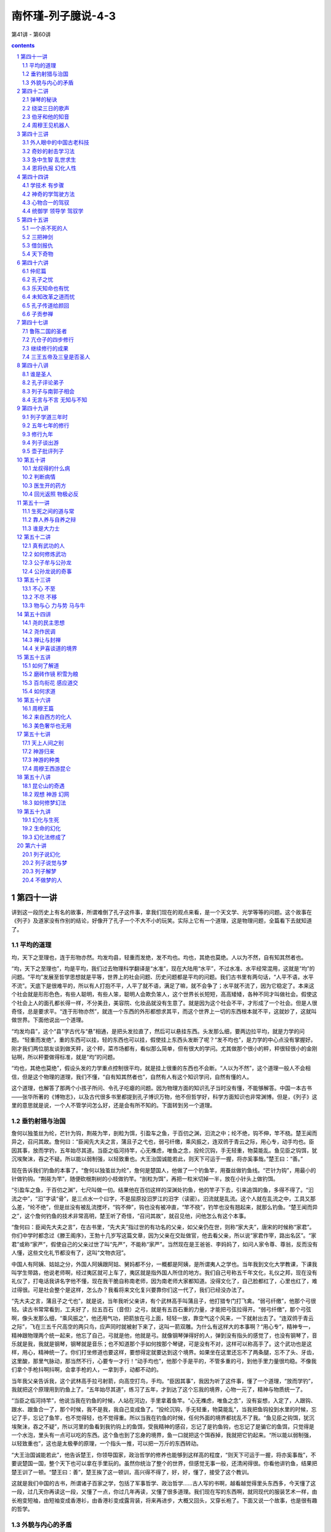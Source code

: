 *********************************************************************
南怀瑾-列子臆说-4-3
*********************************************************************

第41讲 - 第60讲

.. contents:: contents
.. section-numbering::

第四十一讲
---------------------------------------------------------------------

讲到这一段历史上有名的故事，所谓难倒了孔子这件事，拿我们现在的观点来看，是一个天文学、光学等等的问题。这个故事在《列子》及道家没有作别的结论，好像开了孔子一个不大不小的玩笑。实际上它有一个道理，这是物理问题，全篇看下去就知道了。

平均的道理
^^^^^^^^^^^^^^^^^^^^^^^^^^^^^^^^^^^^^^^^^^^^^^^^^^^^^^^^^^^^^^^^^^^^^

均，天下之至理也，连于形物亦然。均发均县，轻重而发绝，发不均也。均也，其绝也莫绝。人以为不然，自有知其然者也。

“均，天下之至理也”，均是平均，我们过去物理科学翻译是“水准”，现在大陆用“水平”，不过水准、水平经常混用，这就是“均”的问题。“平均”发展至哲学思想就是平等，世界上的社会问题、历史问题都是平均的问题。我们古书里有两句话，“人平不语，水平不流”。天底下是很难平的，所以有人打抱不平，人平了就不语，满足了嘛，就不会争了；水平就不流了，因为它稳定了。本来这个社会就是形形色色，有些人聪明，有些人笨，聪明人会欺负笨人，这个世界长长短短，高高矮矮，各种不同才叫做社会。假使这个社会上人的面孔都长得一样，不分美丑，美容院、化妆品就没有生意了。就是因为这个社会不平，才形成了一个社会。但是人很奇怪，总是要求平。“连于形物亦然”，就连一个东西的外形都想求其平，而这个世界上一切的东西根本就不平，这就妙了，这就叫做世界。下面他说出一个道理。

“均发均县”，这个“县”字古代与“悬”相通，是把头发拉直了，然后可以悬挂东西。头发那么细，要两边拉平均，就是力学的问题。“轻重而发绝”，重的东西可以挂，轻的东西也可以挂，假使挂上东西头发断了呢？“发不均也”，是力学的中心点没有掌握好。刚才我们两位朋友谈到做天秤，这个秤，菜市场都有，看似那么简单，但有很大的学问。尤其做那个很小的秤，秤很轻很小的金刚钻啊，所以秤要做得标准，就是“均”的问题。

“均也，其绝也莫绝”，假设头发的力学重点控制很平均，就是挂上很重的东西也不会断。“人以为不然”，这个道理一般人不会相信，但是这个物理的道理，我们不懂，“自有知其然者也”，自然有人有这个知识学问，自然有懂的人。

这个道理，也解答了那两个小孩子所问、令孔子吃瘪的问题。因为物理方面的知识孔子当时没有懂，不能够解答。中国一本古书——张华所著的《博物志》，以及古代很多书里都提到孔子博识万物，他不但哲学好，科学方面知识也非常渊博。但是，《列子》这里的意思就是说，一个人不管学问怎么好，还是会有所不知的。下面转到另一个道理。

垂钓射猎与治国
^^^^^^^^^^^^^^^^^^^^^^^^^^^^^^^^^^^^^^^^^^^^^^^^^^^^^^^^^^^^^^^^^^^^^

詹何以独茧丝为纶，芒针为钩，荆莜为竿，剖粒为饵，引盈车之鱼，于百仞之渊，汩流之中；纶不绝，钩不伸，竿不桡。楚王闻而异之，召问其故。詹何曰：“臣闻先大夫之言，蒲且子之弋也，弱弓纤缴，乘风振之，连双鸧于青云之际，用心专，动手均也。臣因其事，放而学钓，五年始尽其道。当臣之临河持竿，心无襍虑，唯鱼之念，投纶沉钩，手无轻重，物莫能乱。鱼见臣之钩饵，犹沉埃聚沫，吞之不疑。所以能以弱制强，以轻致重也。大王治国诚能若此，则天下可运于一握，将亦奚事哉。”楚王曰：“善。”

现在告诉我们钓鱼的本事了。“詹何以独茧丝为纶”，詹何是楚国人，他做了一个钓鱼竿，用蚕丝做钓鱼线。“芒针为钩”，用最小的针做钓钩。“荆莜为竿”，随便砍根荆树的小枝做钓竿。“剖粒为饵”，再把一粒米切掉一半，放在小针头上做钓饵。

“引盈车之鱼，于百仞之渊”，七尺叫做一仞。结果他在百仞这样的深渊处钓鱼，他的竿子下去，引来追饵的鱼，多得不得了。“汩流之中”，“汩”字读“骨”，是三点水一个曰字，不是屈原投汨罗江的汨字（读密）。汩流就是乱流。这个人就在乱流之中，工具又那么差，“纶不绝”，但是丝没有被乱流搅坏，“钩不伸”，钩也没有被冲直，“竿不桡”，钓竿也没有翘起来，就那么钓鱼。“楚王闻而异之”，这个詹何钓鱼的技术非常高明，楚王听了奇怪，“召问其故”，就召见他，问他怎么有这个本事。

“詹何曰：臣闻先大夫之言”，在古书里，“先大夫”指过世的有功名的父亲，如父亲仍在世，则称“家大夫”，唐宋的时候称“家君”。你们中学时都念过《滕王阁序》，王勃十几岁写这篇文章，因为父亲在交趾做官，他去看父亲，所以说“家君作宰，路出名区”。“家君”或称“家严”，假使自己的父亲过世了叫“先严”，不能称“家严”。当然现在是王爸爸、李妈妈了，如问人家令尊、尊翁，反而没有人懂，这些文化礼节都没有了，这叫“文物衣冠”。

中国人有阿姨、姑姑之分，外国人阿姨跟阿姑、舅妈都不分，一概都是阿姨，是所谓夷人之学也。当年我到文化大学教课，下课我叫学生带路，他说老师啊，经过夷区就可上车了，夷区就是指外国人所住的地方。我们自己号称五千年文化，礼仪之邦，现在没有礼仪了，打电话我讲名字他不懂，现在我干脆自称南老师，因为南老师大家都知道。没得文化了，自己脸都红了，心里也红了，难过得很。可是社会整个是这样，怎么办？我看将来文化复兴要靠你们这一代了，我们已经没办法了。

“先大夫之言，蒲且子之弋也”，就是说，当年我听父亲讲，有个武林高手叫蒲且子，他打猎专门打飞禽。“弱弓纤缴”，他那个弓很轻。读古书常常看到，工夫好了，拉五百石（音但）之弓，就是有五百石重的力量，才能把弓弦拉得开。“弱弓纤缴”，那个弓弦啊，像头发那么细，“乘风振之”，他还用气功，把箭放在弓上面，轻轻一放，靠空气这个风来，一下就射出去了。“连双鸧于青云之际”，飞在三五千尺高空的两只鸟，应声同时就被射下来了，这叫一箭双雕。为什么有这样大的本事啊？“用心专”，精神专一，精神跟物理两个统一起来，他忘了自己，弓就是他，他就是弓。就像钢琴弹得好的人，弹到没有指头的感觉了，也没有钢琴了，音乐就是我，我就是钢琴，钢琴就是音乐；也不知道那个手如何按那个琴键，可是没有不对，这样可以称高手了。这个武功也是这样，用心，精神统一了。你们打坐修道也要这样，要想得定就要达到这个境界。如果坐在这里还忘不了两条腿，忘不了头、牙齿，这里酸，那里气脉动，那当然不行，心要专一才行！“动手均也”，他那个手是平的，不管多重的弓，到他手里力量很均稳。不像我们拿个手枪抖啊抖啊，会拿手枪的人，一拿到手，动都不动的。

当年我父亲告诉我，这个武林高手拉弓射箭，向高空打鸟，手均。“臣因其事”，我因为听了这件事，懂了一个道理，“放而学钓”，我就把这个原理用到钓鱼上了。“五年始尽其道”，练习了五年，才到达了这个忘我的境界，心物一元了，精神与物质统一了。

“当臣之临河持竿”，他说当我在钓鱼的时候，人站在河边，手里拿着鱼竿。“心无襍虑，唯鱼之念”，没有妄想，入定了，人跟钩、跟水、跟鱼合一了，那个时候，我不是我，我自己变成鱼了。“投纶沉钩，手无轻重，物莫能乱”，当我把鱼钩投到水里的时候，忘记了手，忘记了鱼竿，也不觉得轻，也不觉得重。所以当我在钓鱼的时候，任何外面的境界都扰乱不了我。“鱼见臣之钩饵，犹沉埃聚沬，吞之不疑”，所以河里的鱼看到我钓钩上的鱼饵，受我精神的感召，忘记了是钓鱼钩，也忘记了是骗它的鱼饵，只觉得是一个水泡，里头有一点可以吃的东西。这个鱼也到了忘身的境界，鱼一口就把这个饵吞掉，我就把它钓起来。“所以能以弱制强，以轻致重也”，这也是太极拳的原理，一个指头一推，可以把一万斤的东西转动。

“大王治国诚能若此”，他告诉楚王，你领导国家，政治哲学的修养也能够到这样高的程度，“则天下可运于一握，将亦奚事哉”，不要说楚国一国，整个天下也可以拿在手里玩的。虽然你统治了整个的世界，但感觉无事一般，还清闲得很。你看他讲钓鱼，结果把楚王训了一顿。“楚王曰：善”，楚王挨了这一顿训，高兴得不得了，好，好，懂了，接受了这个教训。

这就是我们中国的古书，所谓诸子百家之学，包括了军事哲学、政治哲学……古人写的书啊，越看越觉得里头东西多，今天懂了这一段，过几天你再读这一段，又懂了一点，你过几年再读，又懂了很多道理。我们现在写的东西啊，就同现代的服装艺术一样，由长袍变短袖，由短袖变成香港衫，由香港衫变成露背装，将来再进步，大概又回头，又穿长袍了。下面又说一个故事，也是很有趣的哲学。

外貌与内心的矛盾
^^^^^^^^^^^^^^^^^^^^^^^^^^^^^^^^^^^^^^^^^^^^^^^^^^^^^^^^^^^^^^^^^^^^^

鲁公扈、赵齐婴二人有疾，同请扁鹊求治。扁鹊治之，既同愈，谓公扈齐婴曰：“汝曩之所疾，自外而干府藏者，固药石之所已。今有偕生之疾，与体偕长；今为汝攻之，何如？”二人曰：“愿先闻其验。”扁鹊谓公扈曰：“汝志强而气弱，故足于谋而寡于断。齐婴志弱而气强，故少于虑而伤于专。若换汝之心，则均于善矣。”扁鹊遂饮二人毒酒，迷死三日，剖胸探心，易而置之；投以神药，既悟如初。二人辞归。于是公扈反齐婴之室，而有其妻子，妻子弗识。齐婴亦反公扈之室，有其妻子，妻子亦弗识。二室因相与讼求辨于扁鹊，扁鹊辨其所由，讼乃已。

鲁公扈、赵齐婴，这两个人是朋友，“二人有疾，同请扁鹊求治”，他们有病，都请扁鹊治。扁鹊是中国上古的名医，“扁鹊治之，既同愈，谓公扈、齐婴曰”，扁鹊把他们二人医好了，就告诉他们两人，“汝曩之所疾，自外而干府藏者，固药石之所已”，你们生的病，是外感传染进来的，因受外面干扰生病，针灸、刮痧、吃药会好。“今有偕生之疾，与体偕长，今为汝攻之，何如”，但是胎里带来的毛病，每人都有，跟着你们身体长大，随你们年龄加深加重。我想替你们把那个坏东西去掉，好不好？

“二人曰：愿先闻其验”，这两个人一听就说，你先告诉我们，医疗的结果是什么？ “扁鹊谓公扈曰：汝志强而气弱”，注意哦！尤其我们这里的年轻同学要注意。扁鹊对鲁公扈说，你这个人是内向型，个性很强，志愿很强，虽然心想要如何如何，可是身体弱、多病，稍微一动就流汗气喘，真是“心比天高，命如纸薄”。所以“足于谋而寡于断”，思想厉害，很会用脑子，幻想多，却没有胆量，没有决断力，你就是这样的人。

他讲赵齐婴，“志弱而气强，少于虑而伤于专”，你意志很薄弱，脾气大，不用头脑，说干就干了。你们年轻同学里有没有？大概很多，做事情也没有经验，幻想一大堆。扁鹊说你们两个人病根在这里，就是妈妈怀胎时带来的。“若换汝之心，则均于善矣”，我把你们两个人心脏开刀，调换过来，这个身体机器运作就对了。据说扁鹊会换脑，也会换心，可惜我们这些后代子孙没得出息，所以扁鹊的祖传秘方都没有了。

这两个人一听，这个好啊，愿意给他医，“扁鹊遂饮二人毒酒，迷死三日”，扁鹊就给他们喝麻醉的酒，麻醉三天。“剖胸探心，易而置之，投以神药，既悟如初”，再把两个人的身体剖开，把心换过来，然后给他们缝好，把药吃下去。三天后醒了，不要休养就可以走路，“二人辞归”，二人向扁鹊说谢谢，回家了。

糟糕了，两个人回家走错了路，“于是公扈反齐婴之室，而有其妻子，妻子弗识。齐婴亦反公扈之室，有其妻子，妻子亦弗识”。两个人都走错了家，他们的脑子心里记得这是他们的家，就回来了，外形却换了一个人。这两家的太太一看，这不是我的丈夫啊，可是思想讲话一样。

“二室因相与讼，求辨于扁鹊”，所以这两家的太太提出来打官司了，两个好朋友怎么各跑到对方家里来，这是妨害家庭、侵占财产，各种罪名都有了。法官知道两个人被扁鹊换了心，就把扁鹊找来问清经过。 “扁鹊辨其所由，讼乃已”，扁鹊就跟法官说，的确有这件事，所以这个官司就打不下去了。

这是医学历史上一件很有名的故事，相传了几千年，这给我们什么启示啊？一个很好的哲学启示，如果要懂得这个启示，翻翻启示录，当然我讲的不是翻《圣经》的启示录，是把每个人自己脑子里的启示录打开研究研究。这个故事代表了很多方面的哲学，非常有道理，今天先说到这里。

第四十二讲
---------------------------------------------------------------------

上次讲到扁鹊把鲁公扈、赵齐婴两个人换心，他们回到家里就闹起了家务纠纷。这一方面说明我们上古时代就有这些物理上、工艺上、医学上的应用，以及各方面发展的情形；另一方面的哲学道理是一般人都只认外形，不认本心。上次我们留下这个问题，希望大家自己研究，现在只大概作个结论，当然还有别的道理，请诸位自行研讨。

再说任何一种艺术、技术的修养，最后都进入道的境界；而所谓道，根据于心，就是心的应用。下面讲一个弹琴的故事。

弹琴的秘诀
^^^^^^^^^^^^^^^^^^^^^^^^^^^^^^^^^^^^^^^^^^^^^^^^^^^^^^^^^^^^^^^^^^^^^

瓠巴鼓琴而鸟舞鱼跃，郑师文闻之，弃家从师襄游。柱指钩弦，三年不成章，师襄曰：“子可以归矣。”师文舍其琴，叹曰：“文非弦之不能钩，非章之不能成，文所存者不在弦，所志者不在声。内不得于心，外不应于器，故不敢发手而动弦。且小假之，以观其后。”无几何，复见师襄。师襄曰：“子之琴何如？”师文曰：“得之矣。请尝试之。”于是当春而叩商弦，以召南吕，凉风忽至，草木成实。及秋而叩角弦，以激夹钟，温风徐回，草木发荣。当夏而叩羽弦，以召黄钟，霜雪交下，川池暴冱。及冬而叩徵弦，以激蕤宾，阳光炽烈，坚冰立散。将终，命宫而总四弦，则景风翔，庆云浮，甘露降，澧泉涌。师襄乃抚心高蹈曰：“微矣！子之弹也！虽师旷之清角，邹衍之吹律，亡以加之。彼将挟琴执管而从子之后耳。”

“瓠巴鼓琴而鸟舞鱼跃”，瓠巴是古代名音乐家，是个琴师。鼓琴这个鼓字，不是打鼓，是用东西敲琴弦振动发声的意思。他鼓琴的时候，飞鸟和水里的鱼都受音乐的感应跳起舞来。上古中国的文化非常注重音乐艺术的修养，所以师襄、师旷、师文的这个“师”字，就是音乐师。上古政治的体制，特别着重社会音乐的教化，所以把这一类人称为师，就是领导社会的大教师之流。“郑师文闻之，离家从师襄游”，郑国有个名叫师文的人听到了，就跟师襄这个音乐师学。“柱指钩弦，三年不成章”，他这个指头特别练习过，用技巧来钩动琴弦，很努力的，很用心的那么练习，学了三年，音乐弹出来仍然不成章法。

“师襄曰：子可以归矣”，这个老师看他不行了，三年都毕不了业，就叫师文回家去吧。“师文舍其琴，叹曰：文非弦之不能钩，非章之不能成”，师文把这个琴推到一边，很痛苦地感叹，说我不是弹不好，也不是对于音乐的曲调不能成章。“文所存者不在弦”，我一边在学音乐，精神跟琴弦两个不统一，脑子里想别的事。“所志者不在声”，好像又想学音乐，或者又想拿学位，心中似乎不在音乐。因此我学这个音乐三年，“内不得于心”，这个内在思想一直进不去，“外不应于器”，因此练了半天，头脑思想用到别的地方，指头在那里玩。“故不敢发手而动弦”，所以每次要我演奏的时候，胆子小，自己也没有信心，手都不敢动，手在发抖。

我们有一位同学学了古筝，十几年前到美国留学，写封信给我说人家要他上台表演，不得已啊，他就上去弹，一弹手都发抖，不晓得弹些什么。不过他说外国人反正听不懂，以为发抖还是指法，很难学，很有道理的。

于是师文告诉这位老师，“且小假之，以观其后”，希望你原谅，再给我一些时间，我再练习，看我将来如何。“无几何，复见师襄。师襄曰：子之琴如何”，没多久，他来看老师，老师问他弹得怎么样。 “师文曰：得之矣，请尝试之”，我完全成功了，弹给你听。

下面这一段是乐理，这里有我们国内的古琴专家孙教授在座，他已经做过专题演讲，我不需要多说，因为再说这个要画图，讲到《易经》上去了，所以我只大概说一下。

据我小的时候听到的，印度的音乐比我们还高明，唱歌或者是乐器，可以表达出来气候，现在讲的就是这个。中国古代音乐是讲宫、商、角、徵、羽五音，其实等于现在的代号Do、Re、Mi、Sol、La。“于是当春而叩商弦”，春天时他弹商音的弦，“以召南吕”，南吕是代表十二个月的历律之一，是音乐同气象关系的专有名词——这一段我先声明，就马虎说过去，简单念下去，不然要另发讲义。他说这个时候是春天，当他弹秋天那个气象的音乐时，“凉风忽至”，秋天的凉风就吹来了，这个感觉好像开了冷气一样。“草木成实”，刚刚开花的果树啊，被他音乐一弹，就结了果子。如果有这样的老师，我们这个农场果园请他弹一曲，每天都有水果收了。

“及秋而叩角弦，以激夹钟，温风徐回，草木发荣”，夹钟也是律吕的名称。到了秋天，他弹春天的调子，那些枯萎的草木则重新发芽。

“当夏而扣羽弦，以召黄钟，霜雪交下，川池暴冱”，夏天他弹冬天的音乐，就下雪了，不需要开冷气。

“及冬而扣徵弦，以激蕤宾，阳光炽烈，坚冰立散”，冬天弹夏季音律时，夏天气候就来了，冰块也散开了。

“将终，命宫，而总四弦”，最后弹宫音的曲子，角、徵、宫、商、羽一齐来，“则景风翔，庆云浮”，那就不得了，气候又好起来了，天上的风云都变了，受他曲子感召，空中的云都变成彩色的，“甘露降，澧泉涌”，天上降下一些甘露水，地下涌出来的水都像美酒一样，不要去买啤酒了。这都是被他音乐所感召的，整个的宇宙气象，一曲就可以把它变了。

“师襄乃抚心高蹈曰：微矣！子之弹也”，他的老师师襄一听，手拍着胸口跳起来说，好极了，你弹到这个程度，那是第一等了。“虽师旷之清角，邹衍之吹律，亡以加之”，这个老师说，你今天的音乐造诣，就是师旷的弹琴、邹衍的吹箫，都没有办法超过你。师旷是古代一个有名的大音乐师，晋国人，他为了学音乐，把自己眼睛刺瞎。因为眼睛瞎了，不看外面，专门训练这个耳朵，连孔子都跟他学过琴的。齐国的邹衍，是吹箫最有名的音乐师。“彼将挟琴执管而从子之后耳”，他们两个要是看到你，一定收起琴箫，向你拜门了。

这一段不是光讲故事，而是说明一个人生哲学。一个人学一样东西要专一，不专一学任何东西都学不好。现在是讲到专一的问题，精神意志完全要统一才能了解，才能成就，不然没有用。下面另说一个故事。

绕梁三日的歌声
^^^^^^^^^^^^^^^^^^^^^^^^^^^^^^^^^^^^^^^^^^^^^^^^^^^^^^^^^^^^^^^^^^^^^

薛谭学讴于秦青，未穷青之技，自谓尽之；遂辞归。秦青弗止，饯于郊衢，抚节悲歌，声振林木，响遏行云。薛谭乃谢求反，终身不敢言归。

秦青顾谓其友曰：“昔韩娥东之齐，匮粮，过雍门，鬻歌假食。既去，而余音绕梁欐，三日不绝，左右以其人弗去。过逆旅，逆旅人辱之，韩娥因曼声哀哭，一里老幼悲愁，垂涕相对，三日不食。遽而追之。娥还，复为曼声长歌，一里老幼喜跃抃舞，弗能自禁，忘向之悲也。乃厚赂发之。故雍门之人至今善歌哭，放娥之遗声。”

“薛谭学讴于秦青”，薛谭这个人跟秦青学讴，就是学吹，用嘴吹唱出来各种声音，嘴就是乐器。“未穷青之技，自谓尽之；遂辞归”，薛谭还没有把老师这套本事学会，大概只会了一点，自己认为了不起了，就告辞回家。

“秦青弗止”，这位老师也不阻止他，你要走就走吧！“饯于郊衢，抚节悲歌”，这位老师的教育方法非常好，你认为会了要走，你就回家吧，反正文凭不发给你。不过请他吃饭，到郊外去送行，自己打拍子，唱离别歌，唱的这个声调很悲。“声振林木，响遏行云”，声音把树叶子都振动了，天上的云本来是流动的，他仰头一唱，那些云都挡住过不来了。“薛谭乃谢求反，终身不敢言归”，这个学生看了这种情形，只好又跪下来行礼，不走了，因为还没有学会，一辈子都不敢说要请假回家，也就是说学了一辈子还没有达到老师这个境界。

“秦青顾谓其友曰”，有一天这位老师对自己的朋友讲，“昔韩娥东之齐”，他说从前有一个人，名字叫韩娥，要到齐国去。韩娥并不一定是女的啊！中国历史上出了好几个名人，名字像女人，其实不是女人。“匮粮，过雍门，鬻歌假食”，韩娥自己带的钱粮，经过雍门那一带时用完了。他就在雍门这个地方唱歌，开个音乐会，收个门票做路费。“既去，而余音绕梁欐，三日不绝，左右以其人弗去”，这就是“绕梁三日”典故的来源。他走了以后，唱过歌的现场，三天内进去，还听到他的歌声，不晓得这个是什么工夫了。一般人以为这个人还在歌厅唱歌，其实他早走了。

有一天，这个人“过逆旅，逆旅人辱之，韩娥因曼声哀哭”，逆旅就是旅馆。旅馆的人对他不客气，侮辱他，他就在那里大哭，一边哭一边唱，“一里老幼悲愁，垂涕相对，三日不食”，那个地方，不管男女老幼，受这个声音的感染，大家都哭了三天，饭都吃不下。“遽而追之。娥还，复为曼声长歌”，所以他走后大家想想不对，拼命去追赶，把他请回来，并且求他再唱。“一里老幼喜跃抃舞，弗能自禁，忘向之悲也。乃厚赂发之”，他回来再唱快乐的歌，不管老的小的，听了都高兴得跳起舞来，把这三天的悲痛都忘记了，于是再送他很多钱。

中国善于哭的还不止这一个，历史上万杞良太太孟姜女，去长城找丈夫找不到，在长城边上一哭，把长城都哭倒了，所以善于哭者还有孟姜女，这些都是历史上的特别人物。“故雍门之人至今善歌哭，放娥之遗声”，他说因此在雍门一带，也许后来演变成秦腔，一种特别的歌喉，这是一个音乐的故事。故事后面有含义，我们要注意。

伯牙和他的知音
^^^^^^^^^^^^^^^^^^^^^^^^^^^^^^^^^^^^^^^^^^^^^^^^^^^^^^^^^^^^^^^^^^^^^

伯牙善鼓琴，钟子期善听。伯牙鼓琴，志在登高山，钟子期曰： “善哉！峩峩兮若泰山！”志在流水，钟子期曰：“善哉！洋洋兮若江河！”伯牙所念，钟子期必得之。伯牙游于泰山之阴，卒逢暴雨，止于岩下；心悲，乃援琴而鼓之。初为霖雨之操，更造崩山之音。曲每奏，钟子期辄穷其趣。伯牙乃舍琴而叹曰：“善哉！善哉！子之听。夫志想象犹吾心也。吾于何逃声哉！”

我们都晓得历史上还有两位音乐家，“伯牙善鼓琴，钟子期善听”，一个会弹，一个会欣赏。“伯牙鼓琴，志在登高山，钟子期曰：‘善哉！峩峩兮若泰山！’志在流水，钟子期曰：‘善哉！洋洋兮若江河！’伯牙所念，钟子期必得之。”这一段文字，大家也看懂了，不要多讲了，而且这个故事流传，大家读中学时已经念过了，所谓知音难得，就是从这里来的。伯牙的琴音只有钟子期懂，所以历史上又说，钟子期死后，伯牙把琴打碎，一辈子不再弹琴了，因为再也遇不到知音了。

这个故事我们都晓得弹的是高山流水，中国音乐的琴筝笛箫，也都有这个曲调，就是根据这个来的。常常有人要表演给我听，我都先声明我是头牛，对牛弹琴白弹了，不过牛有时候也懂一点音乐。如果真弹得好，一下子就听出来了，那真是好手，弹到高山流水，手指头这么一转，好像听到泉水声、瀑布声、慢慢的流水声……各种不同的声音；弹得不好的，那会听死人的。

我也常常讲一个故事，很多同学听我讲过。有个人自认为是音乐家，一唱歌就把人唱死了，苦主家里告他谋害，唱歌把人唱死了，法院判他死刑。在死刑牢中，另有一个死刑犯对他说，听说你唱歌把人唱死了，我明天就要被枪毙，被子弹打死很难过，拜托你唱一曲，把我唱死，比挨子弹死好些。这个人求了半天，他才答应。岂知他一开口唱，这个要死的人给他跪下来说，你不要唱了，听起来比死都难过。

“伯牙游于泰山之阴，卒逢暴雨，止于岩下”，有一天伯牙到山东泰山——我们读古文注意啊，山南面为阳，北面为阴。这个大雨一直下不停，他躲在山岩，“心悲，乃援琴而鼓之。初为霖雨之操”，心里很痛苦难过，就弹琴，把自己当时听到暴雨的声音，天然的声音，谱成一个曲子叫做“霖雨之操”，操就是曲子。现在古琴的琴谱里也有留下来，是不是当时伯牙的琴谱不知道。我过去在大陆有一个朋友善弹“霖雨之操”，我听了蛮像下雨那个样子，但没有下得那么感人，所以是不是古人的古曲就不敢确定了。

另外在我们中国音乐史上很有名的一曲“雨霖铃”，是唐明皇所作，当安禄山被郭子仪打垮后，唐明皇马上由四川回銮，经过马嵬坡杨贵妃吊死的地方，刚巧碰到下雨，唐明皇几夜失眠，自己谱了一曲，也作了歌，就是 “雨霖铃”。唐明皇当时很伤心，怀念杨贵妃，又是逃难回来，虽然有得意，到底有失人之痛。所以研究中国音乐史，都晓得“雨霖铃”，后来收集到词牌里。而唐明皇的灵感来源就是伯牙所谱的“霖雨之操”。

伯牙后来又谱了一个曲子，“更造崩山之音”，这是大雷雨，山洪暴发，又有地震崩山。 “曲每奏，钟子期辄穷其趣”，他回来弹给钟子期听，钟子期马上懂了，他说你在那里碰到了雨啊，讲得清清楚楚，这样叫做知音。“伯牙乃舍琴而叹曰：善哉，善哉！子之听”，他说好，好，你对音乐的了解欣赏太深刻，“夫志想象犹吾心也。吾于何逃声哉”，正是我心中所想的一切，真是知己，我的音乐逃不过你的耳朵。等于我们讲孙悟空跳不出如来手掌心的意思。所以他们两位一个善弹琴，还有另一个知音，就是善听的人。否则你再能干，如果没有一个欣赏你才干的人，那你只好认命；伯牙好在碰到了钟子期，否则恐怕牙掉光了也没有用，当然伯牙的牙，并不是真的牙。

周穆王见机器人
^^^^^^^^^^^^^^^^^^^^^^^^^^^^^^^^^^^^^^^^^^^^^^^^^^^^^^^^^^^^^^^^^^^^^

周穆王西巡狩，越昆仑，不至弇山。反还，未及中国，道有献工人名偃师，穆王荐之，问曰：“若有何能？”偃师曰：“臣唯命所试。然臣已有所造，愿王先观之。”穆王曰：“日以俱来，吾与若俱观之。”翌日偃师谒见王，王荐之，曰：“若与偕来者何人邪？”对曰：“臣之所造能倡者。”穆王惊视之，趋步俯仰，信人也。巧夫顉其颐，则歌合律；捧其手，则舞应节。千变万化，惟意所适。王以为实人也，与盛姬内御观之，技将终，倡者瞬其目而招王之左右侍妾。王大怒，立欲诛偃师。偃师大慑，立剖散倡者以示王，皆傅会革、木、胶、漆、白、黑、丹、青之所为。王谛料之，内则肝、胆、心、肺、脾、肾、肠、胃，外则筋、骨、支、节、皮、毛、齿、发，皆假物也，而无不毕具者，合会复如初见。王试废其心，则口不能言；废其肝，则目不能视；废其肾，则足不能步。穆王始悦而叹曰：“人之巧乃可与造化者同功乎？”诏贰车载之以归。

《列子》这一本著作，是战国初期的书，距离周穆王已经晚了几百年。周穆王是有名的皇帝，他神奇的事迹很多，据说穆王有八骏马，他曾经骑他的马周游天下，且到昆仑山顶上，见过西池王母等等。有一本《穆天子传》，专写周穆王的故事。

“周穆王西巡狩，越昆仑”，中国上古的政治体制，天子三年要亲自到全国视察，叫做巡狩，藉打猎之名视察各路的诸侯。周朝以后，自秦汉以来，历代的帝王都在深宫享受一生，所以政治上常常闹得一塌糊涂。古代帝王是要亲民，要与老百姓随时接触。周穆王有一次向新疆西域一带巡狩，过了昆仑山，大概到中东一带， “不至弇山。反还，未及中国”，太阳落下去的那个边境叫弇山，他还没有到达地球的边缘，就回来了。在快到长安时，“道有献工人名偃师”，半路上，有人推荐一个工人名叫偃师，此人不是普通的工人，而是一个艺术家，本事大得很。“穆王荐之，问曰：若有何能”，周穆王接受推荐，并且亲自与他见面，问他有什么本事。

“偃师曰：臣唯命所试，然臣已有所造，愿王先观之”，这位艺术家兼科学家牛吹大了，他说皇帝要看什么，我就做给你看。但是我先介绍一样东西，请你先看。“穆王曰：日以俱来，吾与若俱观之”，周穆王说好，今天我还有公事，明天中午你把那个带来，我跟你一起看。

“翌日偃师谒见王，王荐之，曰：‘若与偕来者何人邪？’对曰：‘臣之所造能倡者。’”第二天偃师来了，皇帝说与你一起来的是什么人？偃师讲，是一个会唱戏、会跳舞的人。古代所谓倡优，就是会歌舞的人。

“穆王惊视之”，周穆王看到他把箱子打开，放一个人出来，大吃一惊，“趋步俯仰，信人也”，走路动作，一切的态度，是真的一个人。“巧夫顉其颐，则歌合律”，碰一下他的脸颊，他就能够唱歌。“捧其手，则舞应节”，把手抓住了，他就能够跳舞，所以“千变万化，惟意所适”，意思怎么想，那个人就怎么动。古代的机器人造得那么好，比现在机器人好多了。

“王以为实人也，与盛姬内御观之”，周穆王认为这是真人啊，太好看了。叫皇宫里的皇后、妃子、宫女，内御就是一般太监，一起来看。“技将终，倡者瞬其目而招王之左右侍妾”，表演完了，这个表演的人眼睛一勾，把后宫这些妃子、宫女、太监都勾动了。

“王大怒，立欲诛偃师”，周穆王发脾气了，就骂偃师你带来这个什么妖怪啊，要杀掉他。“偃师大慑，立剖散倡者以示王，皆傅会革、木、胶、漆、白、黑、丹、青之所为”，偃师看到皇帝以为是真人，还发了脾气，吓死了，立刻把机器拆掉，报告皇上，这是假的，是机器人，只是拿纸与皮革、木头、胶漆等，一层一层，加上颜色兜拢来的，就好像一个真人。“王谛料之，内则肝、胆、心、肺、脾、肾、肠、胃，外则筋、骨、支、节、皮、毛、齿、发”，周穆王走近一看，这个机器人里面好极了，什么都有，都是假的——注意哦！我们大家都是机器人——“皆假物也，而无不毕具者”，没有一样不完全，这个机器人做得这样好。“合会复如初见”，这个周穆王一看是机器人，叫偃师再把它兜拢来，那又漂亮得很。我们古代的祖宗老前辈，科学的造诣到这个程度，我们后世真是可悲，大概是秦始皇把书烧掉的原故，科学资料都烧了，所以搞得我们科学都落后。

第四十三讲
---------------------------------------------------------------------

刚才讲到周穆王时代所造的机器人，周穆王再做了测验，“王试废其心，则口不能言”，就叫偃师，你把这个人心脏拿掉看看，结果心一拿掉，嘴巴就不能讲话了。“废其肝，则目不能视”，再把他的肝拿掉，眼睛看不见了，所以眼睛不好同肝脏有关。“废其肾，则足不能步”，把肾脏拿掉，这个人走不了路。内脏的机能抽掉一个，就出一个现象，同中国的医学完全有关的。

“穆王始悦而叹曰：人之巧乃可与造化者同功乎”，周穆王看了很高兴又赞叹，人类的智慧可以同上帝、天地、宇宙的力量一样。“诏贰车载之以归”，因此周穆王下个命令，派另一部车送他回去。

这就要注意了，我们人是这样，大家觉得连考学校都很痛苦，就是人的智慧巧妙没有发挥出来。我刚刚上来讲课以前，有两个参加考试的同学告诉我，一个非常用功，夜里都读到两三点。我是不大赞成，这样死读书的人不一定考得好。我就说考试要有考运的，我一辈子不大相信考试，但是我也参加过考试，自己也考过人家，反正我考试都吊儿郎当的，所以临阵磨枪的事情我绝不爱干。考试以前我一定大睡觉，那个脑子才清明嘛，要读就平常读好，临考夜里还在用功，第二天头昏昏的，反而没有考好，那个马马虎虎的倒考好了。所以天下事不一定，要巧，巧就是妙，人的头脑生命功能可以与造化同工，所以将来人造人是可能的，造机器人更是不在话下。不过要注意，这个故事所讲的，我们人也是机器人之一，不要忘记了。下面又接另一个历史故事。

外人眼中的中国古老科技
^^^^^^^^^^^^^^^^^^^^^^^^^^^^^^^^^^^^^^^^^^^^^^^^^^^^^^^^^^^^^^^^^^^^^

夫班输之云梯，墨翟之飞鸢，自谓能之极也。弟子东门贾、禽滑釐闻偃师之巧，以告二子，二子终身不敢语艺，而时执规矩。

在中国科学及工业艺术发展史上有一个人，就是 《孟子》里也提到过的公输班，这里叫班输，也就是我们一般木工所拜的祖师爷鲁班。他是战国时的人，他的军事武器发展到最高，发明了“云梯”。

战国时候的墨子曾经造过飞机，在历史的记载中叫飞鸢，木造的，在空中飞了不少时间，落在原地，不过后来没有再发展。这种科学技术发展，南北朝的时候也有一次，是一个和尚造的飞鸢，也在空中飞过一段时间。

这些在古书里只有记载，没有发展，这是中国文化一个大问题。至于为什么不发展科学思想，有它的道理，恐怕要几百年以后才能证明对不对。实际上从东汉开始，尤其到魏晋时代，认为科技是“奇技淫巧”，奇怪的技术，过分的巧妙，所以科学发展就被禁止了。

近年以来，英国人李约瑟出了一套《中国科学技术史》，英文写的，引用的书都是中文注解。当年出版后，我叫国外的同学想尽办法买到一套。我一看，难过了，恐怕我们中国人连其中引用的书名都没有看过，不要说书的内容了！幸好这些书名我都晓得。差不多八九年前，有人把李约瑟的这套书翻成中文，中间有两篇，审查委员会送到我这边审查。其中一篇科学方面的我交给朱博士审查，把英文跟中文对照，错的地方还是很多，可是已经了不起了。最近我有朋友从海外回来，又送我一套，好像在别的方面也整理过了，还加上中国的东西。我看了非常的感叹，你们青年一代不要茫然，坐在这里认识几个中国字，读几本《大学》、《中庸》……以为懂得中国文化，没有人真懂呀！像《列子》中这些都是中国文化，大家要特别注意。

譬如刚才讲当时发明的飞鸢，《神仙传》里记载得更多了，当然没有发展到像现在这样的飞机。宋元以后，道家相传有剪纸为鸟，然后画个符念个咒，人骑在鸟上就飞出去了；那是无法考证的事，不去管它。但是要讲到科学技术的发展，都是由幻想来的，所以不要轻视人的幻想，年轻人的幻想不一定是坏事，有时候是科技的前奏，这是讲到中国古代的科技史。这几段看起来都是历史上的故事，有些资料，还靠李约瑟这个外国人写进他的著作，让大家知道。

这里由科学归到哲学来了。鲁班是工业的祖师爷，曾造了云梯，这个云梯现在看起来很简单，但古人发明起来也很难。这个云梯一节一节可以叠拢来，不管多高的山，一按钮就一节一节升上去，古代属于战争的工具，要攻击高城就放云梯，可以上到城上。墨翟是造飞鸢，自己认为技术已经发展到极点了，“弟子东门贾、禽滑釐闻偃师之巧，以告二子”，但是公输班的学生东门贾、墨翟的学生禽滑釐，他们两个听了这个机器人的故事，回来向老师报告。“二子终身不敢语艺，而时执规矩”，公输班和墨翟二人听到了有人更高明，一辈子不敢再谈工艺，不敢用巧，只是规规矩矩，走老实的路子。

奇妙的射击学习法
^^^^^^^^^^^^^^^^^^^^^^^^^^^^^^^^^^^^^^^^^^^^^^^^^^^^^^^^^^^^^^^^^^^^^

甘蝇，古之善射者，彀弓而兽伏鸟下。弟子名飞卫，学射于甘蝇，而巧过其师。纪昌者，又学射于飞卫。飞卫曰：“尔先学不瞬，而后可言射矣。”纪昌归，偃卧其妻之机下，以目承牵挺。二年之后，虽锥末倒眦，而不瞬也。以告飞卫。飞卫曰：“未也，亚学视而后可。视小如大，视微如著，而后告我。”

昌以牦悬虱于牖，南面而望之，旬日之间，浸大也。三年之后，如车轮焉。以睹余物，皆丘山也。乃以燕角之弧，朔蓬之簳射之，贯虱之心，而悬不绝，以告飞卫，飞卫高蹈拊膺曰：“汝得之矣。”

甘蝇是古代拉弓射箭的第一高手，“彀弓而兽伏鸟下”，他那个弓一拉一扣，百发百中，飞鸟一箭就射下来。世界上是有这一种人，我在几十年前，亲眼看到一个当兵的，两只手可以同时打枪，装子弹的时候，牙齿咬住枪就装上了，当场叫他表演，看一下空中的飞鸟，眼睛看另一边，手枪这么一打，鸟就掉下来。这个人看起来弱不禁风，但是他两手射击的技术却这样高。

“弟子名飞卫，学射于甘蝇，而巧过其师”，甘蝇的一个学生名叫飞卫，他的技术比老师甘蝇还要高。“纪昌者，又学射于飞卫”，另外有一个叫纪昌的，又来跟飞卫学射箭。“飞卫曰：尔先学不瞬，而后可言射矣”，飞卫告诉他，你首先要练眼睛不眨，才可以学射箭——我们小的时候学武功，这些是要练的，前面挂了很多竹帘子摇动，一条一条，眼睛不能眨。然后眼睛瞪住，用扫把在前面摇动，就快要碰到眼睛了，也不准动。最后眼睛瞪住，拿水来泼眼睛，眼睛仍不动。要练到这个样子，还是最初步。

“纪昌归，偃卧其妻之机下，以目承牵挺”，徒弟纪昌听了这个话，怎么练呢？天天躺在太太织布的机器下面练。太太织布，两只脚像踏车一样踏动，那个织布机一上一下，很快的，等于现在工厂织布机一样，他就眼睛看那个丝一条一条地动，眼睛不眨。“二年之后，虽锥末倒眦而不瞬也”，这样练了两年之后，就是那个钻子、刀剑到眼睛前面来，碰到眼皮了，眼睛都不会吓得闭起来。不像我们女同学们，只要苍蝇、蟑螂跑过来，吓得眼睛不敢看，哎哟……一声尖叫，吓死人的。

他练好了，“以告飞卫”，就向老师报告，“卫曰：未也，亚学视而后可”，亚就是其次。飞卫说，还早呢！听他这样用功，练到这个程度还没有成功，第二步要练眼睛看了。先把眼珠子瞪着不动，有些人学打坐的，也有练这个工夫的，尤其学催眠术、瑜珈术。但各位不要乱搞，我是随便讲的，眼睛练瞎我不负责，这不是开玩笑，那是有一套方法的。怎么视啊？“视小如大，视微如著，而后告我”，他说眼睛练到小的东西看起来变成大的，看不清楚的地方能很明显看到了，你练到这一步工夫再说。

这是古代教人的方式，是真的，我们小时候学东西碰到的都是这一套，当时我们很反感，过后都非常感激当年那些老师。这是启发式的，等于说把你闷在里头，看你怎么出来，要启发你的智慧出来。

古代一个禅师讲小偷的故事，也是启发式的，你们都听过的。小偷的本事，就是要自己动脑筋，晓得怎么逃出来就毕业了。禅宗也是这样学的，禅宗的教育法就是孔子讲的“不愤不启，不悱不发”，都是自己教育自己，每人脑子都是一样聪明的，只要肯用心，智慧透出来才行；不肯用心的，学死了都没有用。现在你看这个教射箭的也是这样，我常常用这个方法教学生，可是学生没得办法，他宁可闷死在里头。

所以他说你练到眼睛能够看小变大，看不见的能够看得见，你再来告诉我。“昌以牦悬虱于牖”，这个学生想了一个很好的方法，练武功的年轻人都用的。这个方法是用一根牛毛吊一只虱子，不过现在大家很卫生，都没有虱子了。

急中生智 乱世求生
^^^^^^^^^^^^^^^^^^^^^^^^^^^^^^^^^^^^^^^^^^^^^^^^^^^^^^^^^^^^^^^^^^^^^

讲到虱子又有一个故事，我顺便插进来讲给诸位听，我现在不是说笑话哦，也在教育你们哦！老辈子教人要自己想办法，人贵自立，一定要自己站起来。讲到这个虱子，恐怕你们太干净了，虱子都没有生过，你们这一代青年没得出息（众笑）。一九四九年，很多人到了香港，一时没有饭吃，有一个人混不下去，衣衫褴褛长了一身虱子，想要投海自杀。有一天他捡到一份报纸，看到有个外国人要收买臭虫一类的东西做研究，很小的一个广告。他动个脑筋，就把自己身上的虱子抓下来，装一个小瓶子，那个外国人就收买了，并说每天送一万只来都要。因此他就赶快培养虱子，卖虱子大发财。天下事就是这样，这是一个真的故事。

还有啊，本来我留着要给自己写小说做版权的，现在都给你们吧，著作权我都不要了。这件事也是真的。四个朋友逃难到香港，人的脑筋被环境逼得都刺激出来办法了。一般人喜欢学密宗，他们有三个人剃光头演和尚，扮西藏出来的活佛、喇嘛，两腿学会盘坐，有人来拜喇嘛求佛法，就吱吱哑哑讲几句，然后一个人来翻译传法。这样就搞起来了。坐在那里三个月，钱也有了，后来有一个人不干了，就说活佛涅槃了。天底下的怪事什么都有，这可是那个时代真的事情，我都不讲人的名字，都是熟人嘛！

但是笑话归笑话，转回来，告诉你们年轻人，人的头脑不要有依赖性，我看你们这一代啊，在这个环境里长大，一切都不能独立，这是时代的悲哀。我们马上要移交给你们了，你们这一代不能站起来，那不行。你看人家怎么站起来，他就用牛毛绑住虱子，挂在窗子上，“南面而望之”，注意这一句话，南面有阳光，在南面的窗子上挂一个虱子，然后天天站在那里看。当然或者打坐啦，或者是练催眠术、瑜珈术，练马步，把一个马步站好，对着这个虱子看，那很痛苦哦！这种工夫我们小的时候练过，练到眼睛发红发痛。

我还有一个朋友在宜兰，现在过世了，他练看太阳，修道，这个故事也很奇怪，有一套方法练的，他来找我，说是看道书学的，叫做盲修瞎练。后来，到关公庙上丢筊杯，说关公叫他这样练的，练到眼白凸出来，眼珠子向内缩了，他吓死了，又到关公前面掷筊，关公说不要停止，再练下去，过了一段时间就恢复了。后来他又掷筊，关公告诉他去找一个老师，会做梦告诉他。之后他在基隆一看到我，他说就是你，来势汹汹，我还以为他错认我犯了小偷罪，被他抓住了，哪知他讲完了就跪下来，说是关公叫他来找我。我听了哈哈大笑，他接着就告诉我，这是真实的。所以练眼睛是有一套方法，近视眼是可以修得回来的，我当年一发现自己近视就赶快训练，把视力恢复了。

所以有个经验告诉你，看小东西， “旬日之间，浸大也”，十天练下来，很危险哦，要配合眼药，还有各种方法配合起来。“三年之后，如车轮焉”，这个纪昌三年练下来，看到那个虱子变大了，很小的虱子看起来有汽车轮胎那么大。你说这样打枪怎么不准啊，那当然很准。“以睹余物，皆丘山也”，然后再看别的东西时，每个东西都看起来变成像山丘一样。这时才开始练射箭，因为目标大了。“乃以燕角之弧”，用北方燕国的牛角做的弓，“朔蓬之簳”，用北方一种专门做箭杆用的植物做成箭杆。“射之”，拿那么大的一个弓箭，来射这个牛毛上挂的虱子， “贯虱之心，而悬不绝”，这个箭直射到虱子的中心去了，而那根牛毛没有掉下来。真是轻功第一流，这个轻功练到把很重的东西拿在手里，投出去像一张纸一样飞，技术精准到这个程度。“以告飞卫”，向老师飞卫报告。

“飞卫高蹈拊膺曰：汝得之矣”，飞卫高兴得跳起来，拍着胸口说，你成功了。你看他的教育法，没有教纪昌怎么练，只告诉他一个原则，要他自己想办法，他练成了。

恩将仇报 幻化人性
^^^^^^^^^^^^^^^^^^^^^^^^^^^^^^^^^^^^^^^^^^^^^^^^^^^^^^^^^^^^^^^^^^^^^

纪昌既尽卫之术，计天下之敌己者，一人而已，乃谋杀飞卫。相遇于野，二人交射；中路矢锋相触，而坠于地，而尘不扬。飞卫之矢先穷。纪昌遗一矢；既发，飞卫以棘刺之端扞之，而无差焉。于是二子泣而投弓，相拜于涂，请为父子，剋臂以誓，不得告术于人。

接着人性的问题就来了。纪昌的武功练到了这个程度，心想这个世界上还有一个人比自己高明，就是他的老师飞卫。“乃谋杀飞卫”，就想把他这个老师杀掉，这个后世武侠小说中都有，他要欺师灭祖了。

这一件事别的子书里也提到过，《列子》这里重复这个故事。纪昌这个时候就想办法要把老师杀掉，“相遇于野，二人交射；中路矢锋相触，而坠于地，而尘不扬”，有一天跟老师在路上相遇，他要杀这个老师，拉弓射箭，就射过来，飞卫早有准备了。两个人弓对弓、箭对箭射来，两箭在中路相碰掉在地上，本事都一样。这两只箭在空中那么大的力量，掉在地上好像棉花落地一样，连灰尘都激不起一点。这个练过武功的人才知道，两边那么重的力量射过来，碰到要爆炸的。一个机械的东西，加上人的工夫的控制、精神的控制，做到那样，这个工夫到家了。

“飞卫之矢先穷”，但是这位老师飞卫的箭射光了，“纪昌遗一矢”，这个徒弟纪昌还有一支箭，“既发”，最后射出来，心想可以把这个老师射死。飞卫没有办法，“以棘刺之端扞之”，旁边有荆棘，他抓起来抵挡一下，“而无差焉”，使对方的箭射不到自己，也就是随便拿一个东西就挡住了，这就是飞花摘叶这个工夫了。这个徒弟纪昌想想，他也杀不了这个老师；老师虽然知道这个徒弟很坏，但是他爱才，技术练到这个程度啊，太可爱了。“于是二子泣而投弓”，两个人都哭了，“相拜于涂，请为父子”，最后由师徒变成父子。“剋臂以誓”，两个人割出膀子上的血，喝了，就发誓，“不得告术于人”，不要把这个技巧再传给他人。不过 《列子》不晓得哪里偷来的，都写了，都传了，原来技巧没有什么，技巧就是苦练出来的。

这个故事里头有两层意义，我们可以深深地知道，刚刚我特别插进来许多笑话，年轻的同学不要当笑话看，人生要想成就一个事业，或者成就学问、学一样东西，不自己用脑筋，不自己专心去搞，不会成就的。哪怕你学打坐，学禅更严重，那不是光听话的。我发现现在的教育，一般大学的学生都很乖，乖得没有生气，所以我不肯去教大学，就是因为没有味道，问他们有没有问题、懂不懂？不响。我夹了皮包就走了，不教了。“得天下英才而教之，一乐也”，可是我教得很痛苦，就不教了。我们也是从年轻人过来，像我们当年受教育做学生可不是这样，非常规矩也非常调皮，处处是问题。这一篇处处都是问题，有好多问题，大家不要光听故事，人贵自立啊！

第二个我们可以看到，一个人能够自立、有所成就时，人与人之间就有嫉妒的心理，这是人类的悲哀。这个嫉妒的心理，一发出来就六亲不认，人世间的战争祸乱都是由这一种心理出发。所以《列子》所讲的这许多故事都不作结论，只告诉我们一个一个故事，这就是《列子》的哲学，道家的哲学，他不给你作结论，这个结论由什么人作呢？就是我们自己。这就是智慧的启发，今天讲到这里。

第四十四讲
---------------------------------------------------------------------

上次说到一个学射箭的故事，最后学生要杀老师，差不多是中国武术界后来的典型，很多武侠小说都常写到。像这样的典故， 《孟子》里也提到过，同样的一个事实，在比《列子》这一本书还早的时候，上古就相传有一个射箭很好的羿，到了第三代也发生过这种事情。

这个故事里头包含了很多人生哲学的道理，也同时可见一个人不管学技术或者任何其他东西，都是为了好胜，好胜为了求名，就是为了自我。每人都是为了“我”，这个观念的发展变成一个罪恶，导致许多人无所不为。《列子》里每一个故事都包含了很多的意义与道理，要我们去了解。

尤其上一个故事的最后一句话，“以誓不得告术于人”，这个观念就是中国文化几千年来的大毛病，也是我们黄种民族的一个大毛病。自古以来，凡是有专长的人，一代一代下来，都密不外传，尤其是医学方面，很多所谓好的医术，一代一代不肯相传，做老师的都留了一手，都是为了私心而留住，使中国文化的种子断绝了，这是个很大的罪过。站在人类学的立场来看，人类有很多种，我们黄种人不过是人类的一种，黄种老兄们这一点很不高明，不如白种人及其他的人种。所以我们每读一篇书，中间所包含的很多道理必须要清楚知道。下面又来一个故事。

学技术 有步骤
^^^^^^^^^^^^^^^^^^^^^^^^^^^^^^^^^^^^^^^^^^^^^^^^^^^^^^^^^^^^^^^^^^^^^

造父之师曰泰豆氏，造父之始从习御也，执礼甚卑，泰豆三年不告。造父执礼愈谨，乃告之曰：“古诗言：‘良弓之子，必先为箕；良冶之子，必先为裘。’汝先观吾趣。趣如吾，然后六辔可持，六马可御。”造父曰：“唯命所从。”

造父是古代的一个名人，此人善骑马驾车，尤其骑马之术，那是千古第一。造父的老师叫泰豆氏，造父跟从泰豆氏“习御也”，御就是驾车，骑马驾车叫做驾驭。中国古代的交通工具是马车，皇帝的车子是六匹良马并排拉车；大夫们、有功名的，驷马之车，四匹马拉一辆车就叫一乘。我们读《孟子》里有 “千乘之国”，就是四千匹马的国家。由此可知，上古时的马路比现在还宽，也了解战国时代车不同轨是国防的关系。车同轨、书同文、文字的统一，是秦始皇时代才严格下令而统一的。所以讲到文化的统一，倒是应对秦始皇另眼相看了。假使当时没有这些统一，我们这个民族的文化、经济、货币、交通都不统一，也就没有统一的中国了。这是讲到驾驭车马顺便提到的。

造父刚刚开始跟泰豆氏学驾驶的时候，“执礼甚卑”，这是一句古文，是说造父非常谦下，服侍老师非常恭敬，等于佛教的仪轨。我们当年老师坐在那里，自己走过时头要低下来，不敢超过。如果走在太阳下，学生在老师后面，不能踏到老师的影子。所以古人事师很恭敬，教师节快到了，现在讲尊师重道，叫得很响亮，越想越可笑，多是自欺欺人之谈。这里讲造父侍师的礼貌，有些古文不用“卑”字，而是“执礼甚恭”，表示恭敬。

这样的恭敬，“泰豆三年不告”，但这位老师泰豆三年没有教他一点东西。现在假使跟着老师三天不教，恐怕还要告老师呢！“造父执礼愈谨”，老师不传给他，造父没有怨恨，没有灰心，他觉得自己可能不对，所以对老师更加恭敬慎重。

“乃告之曰”，泰豆一看，这种学生没有话讲，开始教他了。下面这几句话是中国文化的名言，很多地方用到。“古诗言”，我们上古老祖宗的诗，很多的哲学名言都在诗里头。“良弓之子，必先为箕”，要想做一个好的弓，先学做畚箕。像现在台湾也有射箭协会，有同学参加，叫他拿弓来看看，哎哟！日本买的。第一个我就感觉很难过，本来是我们中国人的武器嘛！现在的弓都是日本做的，价钱相当高。弓有各种的拉力，要弹力很好的材料，一般都是选择很好的竹子，弓的两头，讲究的还用牛角做，还要很好的胶把它粘好；把竹子弄弯的技术，也要很高明。

所以泰豆说要做一副好的弓箭，“良弓之子”，这一些人，不一定是儿子，也可以是徒弟，“必先为箕”，先学会做畚箕。你们是都巿长大的，什么是箕也搞不清楚。畚箕就是乡下人用竹子编的箩筐一样，洗米、洗菜用的，可以漏水的，要把它做得很圆。想做良弓的人，开始要先学习编畚箕，这个学会了才可以做弓。

中国古代，裁缝也好，泥水匠也好，做徒弟都要三年，剃头也要学三年。剃头师傅教徒弟学剃头，不能够拿人来试验，先学在瓠瓜上刮，把那一层青的刮掉，瓠瓜皮没有破，就学得差不多了，才可以来剃头。所以，从师习艺要先找一个良师，学佛学道都是一样。

造父后来成为历史上有名的驾驭者，在中国的神话史上，他死后就封神升天了，地位很高。他的老师还教他，“良冶之子，必先为裘”，冶是打铁的、补锅的。这个你们更不知道了。譬如江西的瓷器很名贵，有时候破了裂了，要等到江西老表来，都可以修补。江西、湖南两省碰到男的都要叫老表，不能叫老乡，碰到女的要叫表嫂。江西老表一来啊，补锅碗的本事大得很，这种也是艺。还有补铁锅的，古代一口铁锅用几十年，铁锅炒菜，吃了对身体有好处，铁是补血的，这是医药啊！古代铁锅破了也要补的，用铁来补叫冶，就是一块一块把它补起来。

学补铁锅的人，必须先去学会做裁缝。裘是皮的衣服，这个皮一块一块很难做的。譬如去年冬天很冷，我想大概可以穿皮袄，年纪大了嘛！请美国的同学给我买一件，不要买好皮，买不起。我那个朋友傅代表，又高又大，他有大陆带来的狐皮，是他的老师送他的，现在要给我。我说老兄啊我找不到良冶啊，找不到好的师父“吊”狐皮啊！后来找了一个老乡，他年纪很大了，听我一讲，没有办法，进来一看，哎哟！这个皮袄上半截吊错了，要一块一块拆了重新改，这个好麻烦的。结果他还是帮我吊了这个皮袄。

这是顺便讲皮裘，孔子穿的衣服就是裘，北方冬天不穿皮袄的话，年纪大受不了那个寒冷，不是台湾呀！《论语》里，孔子穿衣服很讲究啊，什么“缁衣羔裘”，一看孔子后来的财产也不错，他皮袄已经有七八件了。

所以出世、入世，要学一样东西，你先学那个相近的术。你要想变成画家，先学素描，想学好中国字做书法家，你也要懂得几笔画。要想变成画家，必须要把毛笔字学好，然后学画，那叫做文人画，就像样了。

“汝先观吾趣”，“趣”字同“趋”字是通用的，泰豆说你先看我怎么赶马，怎么样向前面走。“趣如吾”，你骑在马上，把握马的缰绳，走的道路完全像我了，“然后六辔可持，六马可御”，如此一来，套马笼头的那两条绳子，你一只手把持到六匹马，手里还要拿马鞭，这是技巧，差不多一个指头勾住就可以指挥了，这个本事多大啊！在南方是要驾船，北方人骑马，各有各的本事。

造父就说，“唯命所从”，好，我听师父的，师父要我怎么办，我就怎么办。

神奇的学驾驶方法
^^^^^^^^^^^^^^^^^^^^^^^^^^^^^^^^^^^^^^^^^^^^^^^^^^^^^^^^^^^^^^^^^^^^^

泰豆乃立木为涂，仅可容足，计步而置，履之而行。趣走往还，无跌失也。造父学之，三日尽其巧。泰豆叹曰：“子何其敏也！得之捷乎！凡所御者，亦如此也。曩汝之行，得之于足，应之于心。推于御也，齐辑乎辔衔之际，而急缓乎唇吻之和，正度乎胸臆之中，而执节乎掌握之间。内得于中心，而外合于马志，是故能进退履绳而旋曲中规矩；取道致远而气力有余，诚得其术也。”

“泰豆乃立木为涂”，泰豆用竹竿或木头，在路上插起来，后来学练武功，梅花桩就是这样练，“仅可容足”，中间的距离只够一只脚穿过去。“计步而置”，计算一步一插，一个转弯，很小的转弯，等于现在学驾汽车，怎么转车子，当两部车子夹住你时，如何转出来，这是驾驭。“履之而行”，然后脚在这些木头杆子之间走，学武功的人也要练，我们以前学拳、学武功也是这样练，一步都不准乱；如果碰到衣服，竹竿子倒了，就不行。“趣走往还，无跌失也”，在这些木头竿子之间跑过去，跑回来，或跑五十次，或跑三十次，木头不倒，自己也不跌倒才可以。所以骑马驾车先学走路，怎么转弯，怎么退后。“造父学之，三日尽其巧”，只学了三天，就学会了。

“泰豆叹曰：子何其敏也，得之捷乎，凡所御者亦如此也”，这一大段非常重要，文字很好，为了讲解方便，只好中间把它切断。这个师父三年没有教他，他没有怨恨，不埋怨，不牢骚，更谦虚，更诚恳。这样好的人，有这样的决心，所以三天就学会了。如果是一个浮躁的人，没有修养，没有根器，不可能一学就会，所以还是他自己的诚恳、恭敬使然。由此可知，一切成功都在于自己，纵然有名师，自己不行，也不会成功。看了这一段就懂得人生，做人做事，学本事，都是一个道理。泰豆一看他三天就会了，也佩服徒弟，就教他。

下面就是讲理论，任何一个技术，要学好就要懂学理，不懂学理是学不好的。学佛学道也是这样，经典不看，理论不研究，以为只要打坐就会坐出来，坐出来什么？又不是老母鸡孵蛋，所以不通学理是不行的。

“凡所御者，亦如此也”，他说你懂了这个原理，要驾车、驾马，道理都是一样，工夫理论一齐学。这些竹竿插好，转弯抹角很危险，能游走自如才行。假使学武功的话，尤其是学太极拳、八卦拳，这个身体这么游走，钻过来，钻过去，一根竹竿不倒，那要多大的工夫！

“曩汝之行”，曩就是刚刚、以前，我叫你学这个趋走，一根一根木头给你插起来，你在这个弄堂里转，你先学走。“得之于足，应之于心”，我们练武功的人都晓得，开始一步一步，一个动作很难很难，到后来根本不是打拳，也不是拳在打你，也不是足在动，而是心在动。心要怎么走就怎么走，处处合于标准，而且比标准还要高明，所以是唯心的作用。

当你技术到了这个程度，就忘记了脚步，只有心动，然后眼睛都不要看了，这里有竹竿没有竹竿心已经知道了。这个境界过去了，“推于御也”，然后你来驾车驾马，“齐辑乎辔衔之际”，六匹马在一起，辔就是马缰绳，两边收过来前面拉住就是辔。衔就是马嘴里衔住的东西，这个马衔铁，普通我们叫马口铁。“齐辑乎”，他说你手里把六匹马的绳子用一只手一抓，指头一扣，很整齐、很统一的。“辔衔之际”，在这个时候已经忘记了马，也忘记了手里的马绳，也忘记了车子。换句话说，这个车子同马、同缰绳就是你的心了，就是与你合一了，心物一体。等于驾汽车驾得好的人，上了车子，用惯了自己这一部车子，车子跟我就合一了，手这么一摆，这么一动，一切都合一了。

“而急缓乎唇吻之和”，这个马嘴里的马衔，你绳子这边拉紧一点，马就晓得你要向这一边转了，“唇吻”，马嘴里绳子这么一拉，这么一转，马就懂要快要慢，或者叫马停下来，它都感觉得到，这就是“急缓乎唇吻之和”。修养到这样高，骑马驾车变成艺术了。

“正度乎胸臆之中”，驾车就是工夫，同打坐一样，端身正坐。赶驴子的也一样，有些本事高的人，故意歪起头来睡觉，那是高手中的高手了；甚至于不把这个缰绳拉住，只叫一声，马就懂了。所以普通人 “正度”，就算是普通人，只要心里是一股正气，就是心无杂念，同打坐修道一样，不乱想，没有杂念，“而执节乎掌握之间”，节制六匹马，快慢都可以在掌握之间。

“内得于中心，而外合于马志”，你的心里头怎么想，外面六匹马的思想跟你合一了，岂止是心物一元，我、车、马、绳都合一了。“是故能进退履绳”，然后前进后退就在这个马缰绳上面，指头轻轻一拨一动，彼此心意就沟通了。“而旋曲中规矩”，乃至转弯，打一个圆圈，自然都是规规矩矩，没有错。“取道致远而气力有余”，成为一个好的驾驭人，不花力气了，一点不用力。“诚得其术也”，这样就是得到骑马驾车的真正技术了。

心物合一的驾驭
^^^^^^^^^^^^^^^^^^^^^^^^^^^^^^^^^^^^^^^^^^^^^^^^^^^^^^^^^^^^^^^^^^^^^

“得之于衔，应之于辔；得之于辔，应之于手；得之于手，应之于心。则不以目视，不以策驱；心闲体正，六辔不乱，而二十四蹏所投无差；回旋进退，莫不中节。然后舆轮之外可使无余辙，马蹏之外可使无余地；未尝觉山谷之险，原隰之夷，视之一也。吾术穷矣。汝其识之。”

这段全部的口诀都传完了。前面一段由内心讲到外在，讲到怎么驾马；现在又倒回来，由外在讲到内心。“得之于衔，应之于辔”，从马嘴里那个马衔，可以感应到马的缰绳。“得之于辔，应之于手”，进一步工夫练到缰绳在你手里，跟马的嘴、马的脑子连在一起了，工夫在你手上了。“得之于手，应之于心”，最后就是唯心。

工夫成就了，驾驭车马完全是心在驾，不是手在驾，也不是眼睛在驾。“则不以目视”，向前方哪里走，哪里转弯，不要眼睛看了。“不以策驱”，策就是马鞭子，马不用鞭子打，马缰绳一拉、一勾，它就懂了。到了这个程度，“心闲体正”，如修道的人一样，心里头无事，没有杂念，身体是端正的。“六辔不乱”，六匹马只要一只手就够了，不散乱，不昏沉。“而二十四蹏所投无差”，六匹马二十四只蹄子嘛，滴答滴答跑起来，没有一个乱的，车轮也不会乱。“回旋进退，莫不中节”，这个样子驾驭车马，随便怎么转，前进、后退，自然都很合适。和学驾驶汽车是同一个道理，车子就是我的身体，我就是车子。当对面车子撞过来的时候，技术达到人车一体，可能就是武侠小说所写，飞车过去了，“莫不中节”。

你学到这个程度，“然后舆轮之外可使无余辙”，再进一步，只要指头这么一动，六匹马驾车腾空飞过去，路上没有车印，也没有马蹄的印子。武侠小说写的踏雪无痕不算工夫，因为是个人练到了，而他的工夫练到能够使马和车子行无痕。“马蹏之外可使无余地”，马蹄踏下去，等于不踏在大地上，像在虚空中飘了过去一般。这一段就是神通哦！什么叫做神通？是心的境界，完全用神了，马车都可以在空中飞了过去，不是在地上走。

“未尝觉山谷之险，原隰之夷”，他说高山要上去就上去，没有感觉六匹马的车子在山谷里走。拿科学来讲，已经到四度空间了，不感觉立体，一望都是平地，而且平地也是一片虚空，就在虚空里飞过去；平原地带也不觉是平地，因为没有土地的观念了。“视之一也”，也没有马的观念，也没有车子的观念，也没有我的观念，就飞了，心要动就这样。就是佛说的 “是法平等，无有高下”，空了，在空灵境界，驾驶技术到达这个程度。

统御学 领导学 驾驭学
^^^^^^^^^^^^^^^^^^^^^^^^^^^^^^^^^^^^^^^^^^^^^^^^^^^^^^^^^^^^^^^^^^^^^

“吾术穷矣”，泰豆对造父说，我所有的本事，连口袋里的都翻出来教给你了。“汝其识之”，你好好记住，原理都告诉你了，至于哪一天你工夫练到这样，就看你自己了。等于我们学佛修道，佛经里都讲完了嘛！还要找明师！释迦牟尼佛道理都跟你讲了，就是你做到做不到的问题。根据这个学理，实验到了，做到了，这才叫做工夫。工夫到了，这个理就更明白，道理更通；不懂学理光做工夫，还是外道，心外求法，盲修瞎练有什么用！尽管练得很高明，也不是真成功。

今天台风，诸位冒风雨而来，非常可感，那么我受诸位的感应，我这匹马也只好来跑一下了。你们驾驭的人太高明了，把我也架上来，本来我想今天可以溜课了，尤其我担心诸位住得远的，我怕有大雨。这个台风本来走了，忽然又回转，雨又大，就很麻烦，要注意，这是第一点。

《列子》这一篇里所讲精于骑马驾驭的造父，这样的人，在中国神话中已经是神了，现在仍在天上活着。所以骑马的、赶马车的，拜的祖师爷就是造父。这是讲这一段故事。实际上这里告诉我们做人的道理也是这样，人要自立，自己先要站起来，己立而后立人。一个人要学谋生的技能，先要看自己的所长，学个专长。最可怜的是无专长，像我们年轻时前辈老师们骂我们的，“肩不能挑担，手不能提篮”。读书人最可怜了，不能做劳工，只会嘴巴吹牛混生活。古人说，良田千顷不如一技在身，这是非常重要的观念。

第二个观念，一个人要学成功一样技艺，当然要有好老师，重点是自己要至诚地去学。碰到明师，执礼甚恭又诚恳，叫做因缘凑合，才能真正学到东西。

第三，说到驾驭的技术，的确是一个真正的原则。当年我们开始有脚踏车，叫做东洋车，四川人叫洋马，外国来的马。那时是石子路，高高低低的，簸簸坎坎的，学脚踏车也同现在练汽车一样，跌伤的，手擦伤的，常常有。我说这个玩艺那么难学啊！我看到他们学脚踏车的，趴在车子上，一个人扶着，骑啊骑啊，跌跌撞撞。那个扶着的人，用我们老古话说，生儿的不用力，抱产妇腰的吃力累死了。

我看了三天，我说明天我骑给你们看，车子借我两个钟头。我上来就先学推车，推、推、推，弯过来，弯过去，大概推了半个钟头，先把重心把握好，驾驭得很顺了，然后一只手扶在中间推。推好了以后，再用一只脚踏在上面，另一只脚在地面蹬，半边骑的。最后两只脚踏上去就骑了嘛！到了台湾，有个同学不会骑，我教他，他很快就学会了，就是这个道理。

讲驾驶的道理，技术的层次还不是一样吗？智慧、聪明一切根据于此，学道也是这个道理。所以你们学打坐啊，练习修定，懂了这一道理，自然可以得定了嘛！这个定才是真的定哦，不是坐在那里三天三夜的死定。这个定是在办事时都是定，做生意也好，当运动员也好，你整天做事都在定。这一篇东西是什么？政治哲学，当统帅的哲学。当大军统帅在前方作战时，指挥一如，此心是定的。

第四十五讲
---------------------------------------------------------------------

上次讲到大军统帅带部下、带徒弟，要像这样驾车驾马才可以。不过到现在这个本事我还学不会，有时候我就埋怨起来，我觉得我的驾驶技术蛮高明，可是看到这些笨马就没有办法了。要是高明的马，指头这么一动，它已经知道了。结果六匹马中有几匹是笨马，或者六匹都笨，不晓得动，你拿鞭子抽它们，屁股都抽出血了，它们还回头看看自己的屁股为什么流血！就这么笨！

我要把这个故事后面加一段，纵然有造父的高明，遇到六匹笨马，我倒要问问这位泰豆泰老师，这要怎么办？我将来一定想办法上天找这位泰老师问一问。有造父的工夫、本事，碰到笨马，而且一个破车，三个轮子都断了，只有一个轮子，看他怎么驾驶。能够讲那么高明的话，那已经不是人，那应该是天人，那叫做神通了。

所以这一篇里头讲人生哲学，也可以叫大军领导学、统御学、帝王之学、一个政治结构，能够做到造父这样，就是老子的无为而治，无为而驾驭天下的道理。

今天台风，很多人没有到，下次碰到这种台风雨，或公定假日，我们还是按照政府的规定休息。大家来自四面八方，恐怕住远的回去碰到风雨不大好。

一个杀不死的人
^^^^^^^^^^^^^^^^^^^^^^^^^^^^^^^^^^^^^^^^^^^^^^^^^^^^^^^^^^^^^^^^^^^^^

魏黑卵以昵嫌杀丘邴章，丘邴章之子来丹谋报父之雠。丹气甚猛，形甚露，计粒而食，顺风而趋。虽怒，不能称兵以报之。耻假力于人，誓手剑以屠黑卵。黑卵悍志绝众，力抗百夫。筋骨皮肉，非人类也。延颈承刃，披胸受矢，铓锷摧屈，而体无痕挞。负其材力，视来丹犹雏 也。

来丹之友申他曰：“子怨黑卵至矣，黑卵之易子过矣，将奚谋焉？”来丹垂涕曰：“愿子为我谋。”申他曰：“吾闻卫孔周其祖得殷帝之宝剑，一童子服之，却三军之众，奚不请焉？”来丹遂适卫，见孔周，执仆御之礼，请先纳妻子，后言所欲。

这是《汤问篇》最后一个故事，说明物理与精神的关系。这是一节，我们暂时断句到这里。中国古书都没有断句，必须要学生自己学会断句，这种教育的方法，使你自己用脑筋、用思想研究每个字、每个句子应该怎么断；会断这个文句，自己也就懂得作文了，这是以前的教育方法。断句圈点，先用淡的颜色圈，圈完了把书交给老师检查，看你断句对了没有，就看脑筋思想理解的程度，所以断句作用很大。

“魏黑卵以昵嫌杀丘邴章”，魏国有一个叫黑卵的人，为了一件事不高兴而杀丘邴章。古今中外常常有为一点小事不高兴而杀人的事。譬如两个人在面摊上，你多看他一眼，他不高兴就要杀掉你，这就是“昵嫌”，讲不出来。所以司马迁写历史上这些有力气没有头脑的人，“好勇斗狠，睚眦必报”，喜欢打架，眼神不对，连嘴巴歪一歪，他看了都讨厌你，就打架。司马迁在《史记·游侠列传》中说，“儒以文乱法”，自己是学者，学问好不肯守法；“侠以武犯禁”，自己拳头大，有力量就犯法。古今中外充满了这样的人，认为社会上有很多不合理的事，所以主张法治、严刑，要大家守法，不守法不行。聪明人及有力气的人，对于社会是一种祸害，以法家看来，非要法治管理不可。

“丘邴章之子来丹谋报父之雠”，丘邴章的儿子叫来丹，因为父亲被黑卵所杀，很生气，有仇恨，要报父仇。“丹气甚猛，形甚露”，来丹的脾气大得很，且外形长得眼睛突出，牙齿外暴，看起来凶得很。为了要报父亲的仇， “计粒而食”，吃饭像练气功一样，不敢多吃饭，一天吃一碗或半碗，把自己控制得很厉害。“顺风而趋”，他轻功还练得蛮好，跑路很快，一阵风一样就吹走了。但是心里头恨大，脾气也大，“虽怒，不能称兵以报之”，天天想报仇，但没有个好的武器，兵代表武器，因为对方的武功太高强。 “耻假力于人”，自己的事情自己了，不靠别人，认为靠人很丢脸，“誓手剑以屠黑卵”，发誓一定要亲手用剑杀死黑卵报仇。

那么对方这个“黑卵”呢？“悍志绝众”，凶悍得不得了，一身蛮力，目中无人。楚霸王项羽就是这样，“力拔山兮气盖世”，山上的大石头，一搬就下来了，不是真的把山都移得动，是那个神气大。“力抗百夫”，一百个人他用手掌就全部推开了，打倒了。所以他天生的筋骨皮肉，与我们普通的人不一样。历代都有这一种人，譬如清军入关时，有一位将领就是这样，他自己内部有人要杀他，但杀不掉，刀砍了没有用，只有自己杀自己才杀掉。这个黑卵也是这样，“延颈承刃”，把脖子伸得长长的，让你砍，但好像抓痒一样，一点伤痕都没有。“披胸受矢”，自己把衣服拉开，尽管箭射过来，进不去的，锋芒刀尖都弯了，“铓锷摧屈，而体无痕挞”，而皮肤上一点痕迹都没有。“负其材力，视来丹犹雏 ”，初生的小鸟叫雏 。他认为自己的力气大，工夫好，来丹要来报仇，他把来丹看成雏 一样。他两个指头就把这个小鸟捏死了，不在意。

来丹有个朋友叫申他，就对来丹说，你恨这个仇人黑卵，恨到了极点，“黑卵之易子过矣，将奚谋焉”，但是黑卵看你是个小鸟一样，没放在眼里，看你太容易对付了，不当一回事，请问你要怎么报仇？“来丹垂涕曰：愿子为我谋”，来丹听了就流泪说，老兄你是我的好朋友，你给我出个主意。

“申他曰：吾闻卫孔周，其祖得殷帝之宝剑”。他说我告诉你一个主意，卫国有一个人叫孔周，他家传有一把宝剑，是殷商时的神器，他家里的这个宝剑啊，“一童子服之，却三军之众”，古代的三军不是现在的海陆空，而是左、中、右三军。作战部队三军，一个小孩子把宝剑这么一挥，三军就完了。“奚不请焉”，你为什么不到他那里求借这一把剑，拿来杀黑卵呢？

“来丹遂适卫，见孔周”，来丹因此到卫国见了孔周，“执仆御之礼”，给他做用人，给他赶马、喂马、洗车。“请先纳妻子”，而且把自己一家，太太儿子都给他家里做用人，为了借这一把剑报仇。古代的用人就是一辈子做用人，他要先得到孔周对他的好印象，“后言所欲”，过了若干时间，一年两年，就给主人家讲了，想借这把宝剑报仇。

三把神剑
^^^^^^^^^^^^^^^^^^^^^^^^^^^^^^^^^^^^^^^^^^^^^^^^^^^^^^^^^^^^^^^^^^^^^

孔周曰：“吾有三剑，唯子所择；皆不能杀人，且先言其状：一曰含光，视之不可见，运之不知有。其所触也，泯然无际，经物而物不觉。二曰承影，将旦昧爽之交，日夕昏明之际，北面而察之，淡淡焉若有物存，莫识其状。其所触也，窃窃然有声，经物而物不疾也。三曰宵练，方昼则见影而不见光，方夜见光而不见形。其触物也， 然而过，随过随合，觉疾而不血刃焉。”

孔周说我有三把剑，祖宗传下来的，看你要哪一把，可以借给你。但是都不能杀人，也杀不死人，我先把这三把宝剑讲给你听。“一曰含光”，第一把剑叫含光，“视之不可见”，这把剑像武侠小说《峨眉剑侠传》中的一个喜欢笑的和尚，讲话以前就是笑。他是佛家的剑仙，叫做心剑，也就是无形剑，名称就是《列子》这里来的。这一把剑叫含光，神光的宝剑，看也看不见，没有影像。“运之不知有”，碰到身上都感觉不到剑已上身。“其所触也，泯然无际”，这一把剑没有边际，充满这个宇宙之间。“经物而物不觉”，杀到你身上，你都不知道。这一把剑我们大家都有哦，就是神光，也是心光——这就是道，无所在无所不在，你练好了这一把剑，就可以成剑仙了。

我后来学密宗，一位活佛要传我很多的法宝，他说你要学什么？我说我晓得莲花生大士有十六种成就法，宝剑成就，药成就，那个药练成了，可以起死回生，这样的我都想要。当然你们也同我一样，你们更想要。那个根桑活佛说，你怎么求那么一个大法？我说我有资格求啊，那个师父就笑了。他说这个法子我都有嘛，而且用了也没有用啊，反正这个药可以治百病，只有一样治不好，就是死病。那练它干什么？很麻烦。再说这一把剑挥出去，千里之外杀人很容易，可是你也杀不了魔鬼啊，魔鬼跟你有一样的工夫。所以这一把剑就是人的心光，也就是神光，这是第一把剑。练成功了念头一动，如果想害一个人，这个就是坏剑了，就犯了杀戒。

“二曰承影”，第二把剑叫承影。第一把是心光，也就是神；第二把就是气，在宇宙天地间这一股气，人的生命身体里这一股气。他说这一把剑啊，厉害了，“将旦昧爽之交”，“昧爽”是古文，天快要亮还没有亮，蒙蒙中有一点光影叫“昧爽”。“日夕昏明之际”，太阳下山黄昏还有一点亮光时，“北面而察之”，在昧爽及黄昏时，来看天地间的这一股气，向北面看属阴。所以古人有望气之学，会看气的人，看一个人头顶发出来的光，就知道他有没有毛病，或者运气好坏。他说在这个时候，“淡淡焉若有物存”，觉得似有似无。所以你们要学看风水地理，先学望气。一个好风水的房子、土地，不是你罗盘一摆，风水就对了，而是望气，差不多要看一个月。真看一块地或一个房子，看这个土地有没有气，要凌晨起来，看东南西北四面八方，刮风下雨、初一十五都要看，才断定这个地方如何，不是那么简单。

所以古代学看地的人，眼睛练到可以看通地下一丈到三丈的深度，地质学都不要学了，有没有矿物，一看就知道，好像X光透视，望气也是这样。他这一段讲望气，气很淡很淡，好像有个东西，这要练过眼睛望气的人才知道。“莫识其状”，什么形状你也看不出来，“其所触也”，这一把剑砍到你身上，它没有形状，可是有感受。“窃窃然”，偷偷的，轻轻的，“有声”，那个气过来，像我们鼻子的呼吸，静的时候听到有呼吸声音。“经物而物不疾也”，它透过一切物质，而物质本身没有感觉，也不痛，也不痒，这是第二把剑。

“三曰宵练”，第三把剑是精，精跟气合一，这跟我们学道有关系哦！人身上都有这精、气、神三宝，打坐修道，不管你学佛修道都一样。这第三把剑宵练，半夜三更起作用，所以《孟子·尽心篇》提到养气工夫，先养夜气，养平旦之气，后来再养浩然之气，同这个都有关系，都是人身体里面的确有的功能，所以在丛林寺庙，出家人三四点就要起床，就是先练这个夜气，生命就有这个功能。你们一天到晚只想睡觉的啊，那就是养阴气，那就糟糕了。这把剑宵练是半夜三更起来，“方昼则见影而不见光”，白天只看到影子，没有光，像我们这个身体，白天在太阳下有影子，没有光。“方夜见光而不见形”，天黑了，实体看不到了，只看到外面有光。

我们人体也这样哦！我们乡下长大的，到朋友家里玩，大概半夜一点钟回家时，空中的露水下来，人影被月光照在稻田上面，自己一个人影在那里，影子外面一圈光，人体都有光的，看得很清楚。你们诸位同学有没有经验啊？我们都做过小孩子，没有这个经验多可惜呢！因为你们大多是在都市里电灯光下长大的。当夜里那个稻子、麦子开花时，夜深人静，听到稻田的稻子开花声音好大，噼噼啪啪，噼噼啪啪。果实就是我们吃的米，这都是常识哦，都要懂，不懂就不叫做读书人。一事不知，儒者之耻，这是中国文化的儒家对知识分子的评语。拿学佛来讲，佛能通一切智，彻万法源，就是这个道理，你们学佛的应该都通啊，不通不行啊！现在回过来讲这一把剑，“其触物也， 然而过”，这一把剑碰到东西，有声音了，但是砍到你身上， 一下，膀子都被它砍裂开，断了，“随过随合”，但立刻又合拢来，生命的新陈代谢如此不平常。“觉疾而不血刃焉”，利剑砍下一点痛都没有，而且也没有流血，这样叫做利剑。所以快刀割肉并不晓得痛啊，等到我们看到流血，才痛起来；那个钝刀割肉啊，就痛得要命了。所以我们晓得，向人家募捐，或出家人去化缘，叫做钝刀割肉啊！千万不要劝人家出钱，他表面很慷慨，但心里就像被钝刀割一样，血在里头滴啊！

借剑报仇
^^^^^^^^^^^^^^^^^^^^^^^^^^^^^^^^^^^^^^^^^^^^^^^^^^^^^^^^^^^^^^^^^^^^^

“此三宝者，传之十三世矣，而无施于事。匣而藏之，未尝启封。”来丹曰：“虽然，吾必请其下者。”孔周乃归其妻子，与斋七日。晏阴之间，跪而授其下剑，来丹再拜受之以归。来丹遂执剑从黑卵，时黑卵之醉偃于牖下，自颈至腰三斩之，黑卵不觉，来丹以黑卵之死，趣而退。遇黑卵之子于门，击之三下，如投虚。黑卵之子方笑曰：“汝何蚩而三招予？”来丹知剑之不能杀人也，叹而归。黑卵既醒，怒其妻曰：“醉而露我，使我嗌疾而腰急。”其子曰：“畴昔来丹之来，遇我于门，三招我，亦使我体疾而支强。彼其厌我哉！”

这个孔周跟他讲，“此三宝者，传之十三世矣，而无施于事，匣而藏之，未尝启封”，我家里这三把宝剑，传了十三代，都没有拿出来用过，没有杀过人，只用一个宝剑匣子把它们藏起来，从来没有打开封条。这就是说，我们的生命身体里的精气神从来没有发挥过作用，或者虽修炼，修不到位也发挥不了作用。一方面，讲物理世界真有这一种武器，借太阳光可以把人杀死，癌症照钴六十，就是用太阳光能的那个道理。人离开了太阳光能，也活不下去。太阳、空气、水，就像是精气神这三样东西，也就像是这三把剑。另一方面这也是讲，我们身体生命里也有这三样东西，你要把它们找出来，修道的人总会有办法找出来，但不是说打坐就可以。讲到修道的人，什么叫修道的人？定义很难下，世界上很少有修道的人，都是道在修他的。

“来丹曰：虽然，吾必请其下者”，来丹一听，跟主人家讲，我为了报仇，请你把那个差一点的第三把剑借给我，孔周也答应了。“孔周乃归其妻子”，孔周说你是为了报父仇，现在你的太太、孩子都还给你。不过你要拿这个剑去报仇，“与斋七日”，要清心寡欲，当然要吃素打坐，心里不要动气，不要乱想，七天单独一个人。到了第七天，“晏阴之间，跪而授其下剑，来丹再拜受之以归”，晚间跪下来，这把剑才拿出来给他。来丹请到了这一把剑就回来了。

“来丹遂执剑从黑卵，时黑卵之醉偃于牖下，自颈至腰三斩之”，来丹拿这把剑回来，天天带着这把剑，暗中跟随黑卵。一天黑卵喝醉了，来丹从窗子偷偷跳进去，砍他三刀，颈上、背部、腰里各一刀。“黑卵不觉，来丹以黑卵之死，趣而退”，黑卵连个影子都不知道，还睡大觉，来丹认为黑卵一定死掉，就赶紧跑出来。“遇黑卵之子于门，击之三下，如投虚，黑卵之子方笑曰：如何蚩而三招予。来丹知剑之不能杀人也，叹而归”，在门口碰到黑卵的儿子，也拿剑刺他三下，像刺在虚空。黑卵的儿子武功也很高，身体也特别，就笑他，你向我身上捅了三下，是什么意思啊？来丹一看，知道剑杀不了人，叹一口气，只好回来了。

“黑卵既醒，怒其妻曰，醉而露我，使我嗌疾而腰急”，黑卵一睡醒了就骂他太太，我酒喝醉了睡觉，你都不给我盖一下，结果让我得病，腰酸酸的，很硬，转不动了。被砍了三剑，实际是伤风受了凉。所以有时候你们觉得这里难过，那里难过，都是睡觉不肯盖被嘛，肚子也不盖，腰也不盖，一天到晚来拿药吃，都是被这一把剑砍的。“其子曰：畴昔来丹之来，遇我于门，三招我，亦使我体疾而支强，彼其厌我哉”，他的儿子一听，说刚刚我在门口碰到来丹，捅了我三下，我也感觉到身体有点不舒服，好像伤风了，四肢硬硬的，脖子都转不动了，恐怕不是我妈妈不给你盖被，是来丹想报仇，暗中害了我们。

这三把剑是这样，不能杀人，但是天天都在杀人，就像空气、日光、水，缺一不可。所以身体保养不好，就这么一件事。同时也说明世界上的武器不能杀人，杀人最厉害的第一把心剑，不但可以杀人，而且还杀自己，我们常常被自己的这一把剑所害。自己有三把剑，诸位回去把抽屉、皮箱打开，找一找看看，放在哪里不要忘了，免得出毛病。如果你们不要的话，就拿来当给我吧，我专门开当铺，让你们当这些剑。下面是另一个故事。

天下奇物
^^^^^^^^^^^^^^^^^^^^^^^^^^^^^^^^^^^^^^^^^^^^^^^^^^^^^^^^^^^^^^^^^^^^^

周穆王大征西戎，西戎献锟铻之剑，火浣之布，其剑长尺有咫，练钢赤刃，用之切玉如切泥焉。火浣之布，浣之必投于火，布则火色，垢则布色，出火而振之，皓然疑乎雪。皇子以为无此物，传之者妄。萧叔曰：“皇子果于自信，果于诬理哉。”

“周穆王大征西戎”，这个西戎啊，严格地考据，就是西藏、青海、新疆那一带。上古边疆地区的民族，所谓南蛮、北狄、东夷、西戎，有四个名称。周朝称西戎也叫畎戎，就是说那里的文化没有开发。“西戎献锟铻之剑，火浣之布”，周穆王的大军一到，西戎投降献了一把锟铻剑，这把剑，上古有，以后都没有看到过。这把剑是金刚钻打造的，当然是很大的金刚钻，不像我们现在戴在手上，一克拉、两克拉的，还卖几百万，让人看到笑死了。这把剑如果整个是金刚钻，那还得了，锋利无比。还有我们上古传说有火浣之布，出自南方的一种火山。在那种火山上有一种动物，长得像老鼠一样，在火里头长大的，所以身上的毛不怕火烧，古人把这一种动物的毛制成布，穿了这种衣服，火烧不进去。

“其剑长尺有咫”，咫是八寸，尺是十寸，这把剑当然不太长，是一尺八的一把短剑。所以中国文学有咫尺之间的说法。“练钢赤刃，用之切玉如切泥焉”，这把剑可以切钢铁，一切就断了。如果切玉石啊，像切泥巴一样，切玻璃也是用金刚钻，只用一点点，拿来一划玻璃就断了。

“火浣之布，浣之必投于火”，这块布要洗干净时是拿火来烧，一烧就干干净净，越烧越亮，“布则火色”，放在火里烧的时候，这块布变成火一样，分不出是火是布了。“垢则布色”，如果穿脏了，就是自然的布色。“出火而振之，皓然疑乎雪”，火中取出抖一下，脏污就掉了，那块布就干净得像白雪一样，穿在身上看到是一块白布，那个叫 “火浣之布”。总而言之，这一篇讲到这里，都是讲中国古代的物理，物质科学文明的思想。

“皇子以为无此物，传之者妄”，当时皇太子在旁边，听了不相信，认为都是吹牛，讲空话，讲神话。“萧叔曰”，萧叔是个人名，他说，“皇子果于自信，果于诬理哉”，他讲这个皇子，你太自信了，天下的学问、知识，你没有看过、没有听过的太多了。一个人很容易讲人家迷信，自我意识太相信自己了，其实你学过几种学问？你走过多少地方？看过些什么？尤其你们青年在这里，充其量四十多岁的，走过多少地方？到过高雄，到过基隆，你爬过阿里山，横贯公路还没有去看过呢！天地之大，道理讲不完、学问学不完的，知识太多了，你不要不相信有这种事。

这一篇是关于物理世界、物理作用的道理，接下去这一篇是讲孔子，由孔子开始，出现一些问题。

第四十六讲
---------------------------------------------------------------------

仲尼篇
^^^^^^^^^^^^^^^^^^^^^^^^^^^^^^^^^^^^^^^^^^^^^^^^^^^^^^^^^^^^^^^^^^^^^

这一篇以孔子做篇名，我们特别要注意了，后世讲中国文化，尤其唐宋以后，把儒道两家分得很严重。实际上上古以来的道家，如《庄子》与《列子》，可以说都非常捧孔子，捧儒家的思想，尤其在这一篇里，更可以看得出来。不但儒家注重修养，我们学佛修道的人更特别注意修养，大家学禅习定，就要知道儒家这些做工夫的方法，更为简单，原则统统说得很清楚。

孔子之忧
^^^^^^^^^^^^^^^^^^^^^^^^^^^^^^^^^^^^^^^^^^^^^^^^^^^^^^^^^^^^^^^^^^^^^

仲尼闲居，子贡入侍，而有忧色。子贡不敢问，出告颜回，颜回援琴而歌。孔子闻之，果召回入，问曰：“若奚独乐？”回曰：“夫子奚独忧？”孔子曰：“先言尔志。”曰：“吾昔闻之夫子曰：‘乐天知命故不忧’，回所以乐也。”

从这一段我们就知道，一个人要会说话。我常常感觉年轻同学不会说话，譬如年轻人对长辈会说， “喂！你告诉我”；“老师，你给我讲”等等。我为什么要告诉你啊？我为什么跟你讲？他们问话、讲话都很讨厌。我反而觉得外国同学问问题，多半问得有道理。有人有时候说，“老师我向你请教”，已经错了；“老师你教我”，就对了。“请教”是对外面不相干的人，或者对平辈；跟我同辈可以称兄道弟的朋友，他谦虚用“请教”；学生向老师用“请教”二字就用错了，真是我们文化的耻辱。所以讲复兴文化，怎么复兴啊？在这一期《知见》杂志上的社论，有人问谁写的？当然是我写的啊！惨绿年华，妄言夸大，宣传复兴文化，什么人有资格复兴文化？把故宫博物院的画拿出来复印一下，这是我们的文化吗？那是我们祖宗的，不是你的啊！这个 “惨绿年华”懂不懂？你们当然没有看过，翻开字典查看，就是年纪轻轻，头发青得发绿、发亮，这就是“惨绿年华”。

你看孔子师生之间的教育。“仲尼闲居”，闲居并不是闲着没事，事情很多很忙，刚刚有空坐下来，“子贡入侍”。你们注意这四个字，整个的东方，日本、韩国、越南，在东方文化之下，都是这个礼貌。古代重师道，像孔子那个时代，都是席地而坐的，就是现在所谓“榻榻米”，榻榻米是席地而坐的改良。这个时候学生进来是站在旁边，不敢坐下来，除非老师有命令。佛家也是如此，沙弥不可以坐高广大床。达赖登位的就职典礼叫做“坐床大典”，那个就是高广大床，因此你就懂了不坐高广大床的道理。不过讲了还是不懂，白教的，“得天下笨才而教之，一苦也”啊！

子贡看到老师坐在那里，“而有忧色，子贡不敢问，出告颜回”，老师脸色不对，皱着眉头，心里很痛苦的样子，子贡也不敢问，马上出来就告诉了他的师兄颜回——孔子的大弟子。老师有烦恼，我又不敢问，怎么办呢？你去问问吧！孔子的威德庄严常使弟子们不敢讲话。

“颜回援琴而歌，孔子闻之，果召回入”，既然老师不高兴，颜回也不去问，反而去弹琴唱歌。孔子听到了，马上吩咐子贡，你叫颜回进来。“问曰：若奚独乐”，他问颜回，你一个人唱歌作乐，怎么那么高兴啊？“曰：夫子奚独忧”，颜回说，老师你为什么烦恼呢？意思是你的烦恼也跟我们讲讲嘛！你看师生之间这个对话，也可以看到孔子的教育是那么自然。

“孔子曰：先言尔志”，孔子说，先说说你为什么那么高兴，你最近没有向我报告心得。颜回答复说，“吾昔闻夫子曰，乐天知命故不忧”，这是孔子告诉颜回的，《论语》里也提到，也是中国文化的精神。“回所以乐也”，颜回说，老师啊！这是你教我们的修养，一个人做到乐天，相信自然，生死都不管，该如何便如何，所谓生死有命，富贵在天，心里没有什么烦恼，所以我才高兴。

“乐天”这个“天”不是代表上帝，不是宗教的天，拿佛学来说，是自性，相信一切皆是如来、自性，如来也是自性的另外一个名称。“知命”是知道生命的真理，那是因缘所生，有一定的道理。我们研究唯识就是知命，道修成功了，明心见性就是乐天。“乐天知命”四个字把人生的道理都讲完了，这个时候佛法还没有来。他说你教我们修养到乐天知命，既然认得自性，因此人生除死无大事，生死都不怕，还有什么可忧愁的？所以我就高兴了嘛！他是讲自己的修养心得。

乐天知命也有忧
^^^^^^^^^^^^^^^^^^^^^^^^^^^^^^^^^^^^^^^^^^^^^^^^^^^^^^^^^^^^^^^^^^^^^

孔子愀然有间曰：“有是言哉？汝之意失矣。此吾昔日之言尔，请以今言为正也。汝徒知乐天知命之无忧，未知乐天知命有忧之大也。今告若其实，修一身，任穷达，知去来之非我，亡变乱于心虑，尔之所谓乐天知命之无忧也。”

颜回说完就站在旁边，孔子听了以后“愀然”，就是眉毛一皱，“有间”，就是过了一阵，“有是言哉”，孔子说我有这样讲吗？这一句话我现在也常常讲，有些同学不懂我的意思，常常说“老师说的……”，我说我有这样讲吗？可见人与人之间，语意始终难懂，教育非常难。“汝之意失矣”，孔子说你没有懂我的意思，你只了解了一半，就算我讲过这个话，也是我“昔日之言尔”，那是我以前告诉你的，“请以今言为正也”，现在我再给你讲一遍，你不要光认为乐天知命就是全部，那只是传你一半的话，禅宗所谓向上半提，不是向上全提。你现在仔细地听，你现在听我的正言，就是佛经里说的“谛听”。

“汝徒知乐天知命之无忧，未知乐天知命有忧之大也”，注意哦，这与学佛修道参禅有莫大的关系，所以孔子是绝对大彻大悟的，是个入世的佛，等于维摩居士那个境界。他说你啊，只记得我从前告诉你们一个人修养真达到乐天知命，是没有烦恼，可以出世，但是还不能真正入世；一个真正悟了道的人，烦恼比没有悟道的还大。佛家也有这个话，你以为出家就解脱了吗？“只说出家堪悟道，谁知成佛更多情”，这是六世达赖情歌里说的。所以观音菩萨及一切佛菩萨大慈大悲，就是多情嘛，普通人爱一两个，乃至爱一百个也不过一百个，佛与菩萨则爱三千大千世界所有一切众生，这个叫大慈悲。

真正学佛第一步是发大悲心，你们现在小悲心都没有，怎么学佛啊？光晓得盘腿，自己要悟道，悟个什么道？悟个食道，光想吃，大悲心都没有发起，能够悟道吗？孔子说你只晓得乐天知命，了了生死，无忧无虑，那是罗汉境界。你只晓得生死没有什么可怕，世界上哪还有什么可怕的事！不晓得大彻大悟的人，那种悲天悯人、忧世忧民、要救世救人的大悲情怀，担子挑得更重啊！所以孔子进一步说明。

先解释第一步，就是自了汉罗汉境界，不过你们能做到已经不容易。“今告若其实”，孔子说我现在把修道、修养、做学问的过程给你讲，“修一身”，孔子说只晓得修自己的一身，只是先修自己。大学之道，正心、诚意、修身。讲到修身，大家现在讲要发菩提心，发慈悲心，但发不起来。“任穷达”，我们大家学道都只管自己，了了生死，悟了道，穷也好，不怨天，不尤人，这是命也，命不好做叫花子只管自己；或者达也好，做大官，做大事，发大财。就是孟子的话，“穷则独善其身”，一个知识分子不得志没有关系，修道管自己；“达则兼济天下”，机会来了，上了台，得意了，兼善天下，所作所为利世界、利天下，这是知识分子应有的修养态度。“知去来之非我”，晓得父母生下的这个我不是真我，是假我，真我不在这个肉体上。我们从生下来的第一天、第一个月开始，一步一步老下来，一个月比第一天老，十二岁比一岁更老了，身体都变换了，都不是真的我。死去是回去休息休息，休息了再来。了了生死的，知道这个来来去去的有形生命等于今天借住房子一样，明天又另住到别处了，这个房子塌了就搬家，去来都非我。“亡变乱于心虑”，外界的环境好也好，坏也好，时代环境的变乱跟我都不相干，空了嘛，这是罗汉境界，完全空了，到了这个境界修养多高啊，这叫做乐天知命。

所以罗汉境界，你研究看看，把大藏经里的 《毗婆娑论》、《俱舍论》、《成实论》拿出来看，所有小乘修养，四禅八定，修到大阿罗汉的境界，这些罗汉最后走的时候，盘腿一坐，说四句话，“我生已尽，梵行已立，所做已办，不受后有”，再见！再也不到这个世界来了。有些呢？玩一下神通，化虹光而去，在密宗是最受推崇的。像天上的彩虹一现就走了，跟你们有缘的话，留一点指甲或头发给你们供养，这是化虹光，也不须火化，这是罗汉境界。还有些留肉身给你们烧化，故意留一点骨头，烧不烂有亮光的，叫做舍利子，给你们供养供养，供养和他也毫无关系，这也是罗汉境界。

但是孔子在当时就称这是“自了汉”，中国文化以及东方文化，说明是如此。“修一身，任穷达，知去来之非我，亡变乱于心虑”，这是空的境界，“尔之所谓乐天知命之无忧也”，这就是你颜回现在的修养境界，你所认为的乐天知命就是这样。

未知改革之道而忧
^^^^^^^^^^^^^^^^^^^^^^^^^^^^^^^^^^^^^^^^^^^^^^^^^^^^^^^^^^^^^^^^^^^^^

“曩吾修诗书、正礼乐，将以治天下，遗来世；非但修一身，治鲁国而已。而鲁之君臣，日失其序，仁义益衰，情性益薄。此道不行一国与当年，其如天下与来世矣？吾始知诗书礼乐无救于治乱，而未知所以革之之方。此乐天知命者之所忧。”

“曩吾修诗书、正礼乐”，他说我当时周游列国回来，把中国文化整理起来，目的是“将以治天下”。不但是为一个国家的人好，更使世界上的人都得救。这同释迦牟尼佛的心情一样。“遗来世”，不只是为了一个时代，而是遗传给后世千秋万代用来教化。“非但修一身，治鲁国而已”，我不只是为了自己修身成道，也不是为了我鲁国的安定，而是为了天下人、全世界的人。他说结果我看文化的整理没有用啊，“而鲁之君臣，日失其序”，鲁国的秩序一天比一天不对，“仁义益衰，情性益薄”，社会时代越来越退步，人的道德一天比一天差，人性都丧失了，人与人之间的道义感情都不懂了。“此道不行一国与当年”，如今在我们鲁国我都没有办法影响，所以啊，真正的大道不能起作用，“其如天下与来世矣”，还能希望后代将来吗？可见教育失败了。释迦牟尼佛教了四十九年，何尝不失败？！他过世以后，门人弟子们分成了几十派。

“吾始知诗书礼乐”，因此我晓得，诗书礼乐、仁义道德的教育对人没有作用，“无救于治乱”，世界要乱的时候，没有办法挽回。你现在问我为什么烦恼，我想改革这个世界，“而未知所以革之之方”，但找不出方法，不知道如何可以救人类。有人天天讲革命，革得了谁的命啊？时代的命革不了，历史的命革不了，“此乐天知命者之所忧”，这是乐天知命的人所担忧的事。乐天知命是悟了道，悟了道的人大悲心更重，更痛苦。所以《法华经》里有位常啼菩萨，一天到晚在哭，悲痛世上众生痛苦不能觉悟，此菩萨之所以常啼也。有位同学跟这位菩萨一样，动不动就哭，我看到哭就讨厌，哭有什么用？要么就发一顿脾气，当然发脾气也没有用，一切都救不了世界，孔子说这就是我现在所忧心的。

孔子传道给颜回
^^^^^^^^^^^^^^^^^^^^^^^^^^^^^^^^^^^^^^^^^^^^^^^^^^^^^^^^^^^^^^^^^^^^^

“虽然，吾得之矣。夫乐而知者，非古人之谓所乐知也。无乐无知，是真乐真知；故无所不乐，无所不知，无所不忧，无所不为。诗书礼乐何弃之有？革之何为？”

颜回北面拜手曰：“回亦得之矣。”出告子贡。子贡茫然自失，归家淫思七日，不寝不食，以至骨立。颜回重往喻之，乃反丘门，弦歌诵书，终身不辍。

“虽然，吾得之矣”，他说告诉你，我现在是大彻大悟了。这是孔子真正大彻大悟的话，你不相信吗？我告诉你这一段经文，你拿《涅槃经》、《法华经》来一对，完全一样，当然你们读书不多，不懂。孔子说我懂了，大悟了。“夫乐而知者”，释迦牟尼佛早期教育的方法，对小乘说无常、苦、空、无我，讲修苦集灭道而解脱证果。他到了八十一岁涅槃前讲《涅槃经》，完全反过来，讲“常乐我净”，讲证得毕竟寂灭就是涅槃。所以得了道的人，证得涅槃，那个乐不是这个小乐，是“乐而知者”。得了涅槃道的大乐的人，他的智慧般若成就，“非古人之所谓乐知也”，并不是古代一般人所谓的禅定之乐。那个乐只是相对的，因为你不入定就不乐了嘛！如果是那样的道，有什么用呢？道不属于定，定是一个静态，不敢动，不敢入世。要能出世，也能入世，动静一如，无苦也无乐，所以“无乐无知”。生命是般若的成就啊，所以般若无知，智慧到了最高处变成最平凡，就如同老子所说“大智若愚”，这才是得道人的“真乐真知”。

可是诸位同学不要考试答不出来就说老师啊，我得了道，“无乐无知”。不是的，那是要“真乐真知”以后才能“无乐无知”，实际上，真到了无为境界，无所不知。所以达到了这个境界，“故无所不乐，无所不知，无所不忧”，就是般若成就，真正的菩提心发起，证得佛说的正等正觉，并不是不来世间，而是大慈大悲在六道三界永远度众生，以百千万亿不同的化身度人，不过凡夫不知道而已。“无所不为”，这一句话不是说可以偷可以抢，而是像下雨一样，处处慈悲平等。因此反过来说，“诗书礼乐何弃之有”，一切文化也应该保留，不需要抛弃。所以真悟了道的人，反而要读书了，佛能通一切智，彻万法源，世出世间法没有不知道的。“革之何为”，何必革除，一切顺势自然而来，好的固然保留，坏的也要知道。

“颜回北面拜手曰：回亦得之矣。”孔子传了颜回的大道，颜回听了说，我悟了，感谢老师的接引。他对老师等于对帝王一样，向北面跪拜，拿佛经来说，就是涕泪悲喜，五体投地顶礼。

子贡参禅
^^^^^^^^^^^^^^^^^^^^^^^^^^^^^^^^^^^^^^^^^^^^^^^^^^^^^^^^^^^^^^^^^^^^^

“出告子贡”，子贡到底比颜回悟道的程度差一点，但学问差不多。颜回得道了，这位大师兄出来就告诉子贡，刚才老师在房间里已经接引了我，我传给你。子贡听了“茫然自失，归家淫思七日”，听不懂，只好去参话头了。这一段的话头，比你们参禅参话头厉害。怎么叫“淫思”？过度叫做“淫”。我写诗常常用这个字，后来有个同学说，老师你不要写这个字，人家看不懂，会误解的。我想想也对，现在的人没有这个程度。“淫思”，就是拼命研究。实际上，佛学所谓参禅叫做正思维，要去参究的。

所以子贡回来就参话头了，把这些话拼命参，一个人关起门来打七，同你们一样，两条腿盘着，不管腿痛不痛；不像你们一边参话头，一边顾腿，好像抱住腿就参起来了，话头啊，早就忘掉了。子贡用功腿也不管，“不寝不食，以至骨立”，七天当中就瘦得皮包骨头了，那么用功。颜回看师弟这样，心里难过了，“颜回重往喻之”，又跑去亲自接引他，再给他说法，他也悟道了。“乃反丘门”，赶快回到老师这里来，说子贡也悟了，“弦歌诵书，终身不辍”，这一下一天到晚弹琴、唱歌、读书，很快乐，不想做官了。

清朝的时候有一个人，家里有个做饭的老太婆，一个大字不认识但会作诗，这是前生带来的智慧，宿命通的般若。有一天少爷说：阿婆啊！你看到我们作的诗了吗？她说看到了，作得好。她说我给你凑两句，这个老太婆一边做饭，一边作诗，念出来，“读书早计为官好”，读书啊就是早早打主意，求功名，想做官，又发财。你们也都是这个心理。“毕竟为官逊读书”，人生最后看来还是读书好，不要出去做官，做官容易造业。可见这个老太婆是菩萨化身，在他家里说法。

再回来讲这本书，这是古人所讲，学问修养目的是什么？到了得道这个境界，才够得上是个读书人，所以这不是普通的书。换句话说，我们学佛的同学，出家、在家，要想成道必须要研究经教；等到你悟了道后，那看经教如看小说了，那才能够真懂经教。所以药山禅师大彻大悟，不喜欢徒弟们看佛经，要他们真用功参究。但是他有一天自己拿一本佛经在看。徒弟们就问了，师父啊，你不要我们看经，但你自己在看经！他说我看经是遮遮眼睛啊，你们看经把牛皮都看得穿。就是你们不会读书，眼睛瞪在那里，费了眼力，最后戴上一千度的近视眼镜。真得了道，会懂得读书，读书是很轻松的。

第四十七讲
---------------------------------------------------------------------

《仲尼》这篇使我们了解到所谓中国正统的道家修养是怎么一件事。后世对道家有个分类，春秋战国以前传统的道家，是儒道本不分家的道家，也可以说中国文化传统的观念就是个道。唐宋以后的道家，多半把讲神仙之学修养的叫成丹道的道家，后来演变成宗教，成为道教的道家。所以《列子》虽然是道家的著作，而专门讲孔子的差不多有一半。那么所谓孔子的内圣之学究竟是如何修养，在儒家的书里很少见到；而孔子的所谓合于道家的修养的方法，倒是在道家的《列子》、《庄子》里说得很多。事实上，中国文化里的孔子，不过是一子，就是一家之言；所谓诸子百家，孔子、孟子都是诸子里的一子。因为汉代对于文化的裁定，从汉武帝起专用儒家，下了一个命令，“罢黜百家，独尊儒术”，所以汉代以后，就把传统文化儒道不分家的观念搞混乱了，这一点我们今天再作说明。

第二点，春秋战国时文化的主流为儒、墨、道三家，唐宋以后则为儒、佛、道。讲到孔子的修养，与佛家、后世的儒家、道家都有关系。甚至有人研究，唐宋以后禅宗的兴起，受《列子》、《庄子》的影响极大，虽说并非全部，但是不能说没有关系。借用王阳明的诗，“道是无关却有关”。王阳明远道去看朋友，结果朋友不见，宣布自己闭关了，王阳明就写了这句诗给他，知道你闭关是真的，也是假的，是不想见我而已。

鲁陈二国的圣者
^^^^^^^^^^^^^^^^^^^^^^^^^^^^^^^^^^^^^^^^^^^^^^^^^^^^^^^^^^^^^^^^^^^^^

陈大夫聘鲁，私见叔孙氏。叔孙曰： “吾国有圣人。”曰：“非孔丘邪？”曰：“是也。”“何以知其圣乎？”叔孙氏曰：“吾常闻之颜回曰，孔丘能废心而用形。”陈大夫曰：“吾国亦有圣人，子弗知乎？”曰：“圣人孰谓？”曰：“老聃之弟子有亢仓子者，得聃之道，能以耳视而目听。”鲁侯闻之大惊，使上卿厚礼而致之。亢仓子应聘而至。鲁侯卑辞请问之。亢仓子曰：“传之者妄。我能视听不用耳目，不能易耳目之用。”鲁侯曰：“此增异矣。其道奈何？寡人终愿闻之。”

陈国有位大夫，春秋战国时对于有相当身份的人一律称大夫，陈国这位大夫“聘鲁”，到鲁国访问。古文有“报聘”两个字，就是派外交官去回访别国。这位陈国大夫是外交官，到了鲁国。本来外交官少有私交，外交礼貌可以有私交，但须先公而后私。譬如我们大使到外国去，先呈递国书，公文交代了以后，退下来才有私交，否则是不可以私下交往的。古今中外这个礼节差不多是一样的。

陈国大夫“聘鲁”以后，公事完了，私人会见鲁国的大夫叔孙氏——他是鲁国的权门季家的人。叔孙氏说，你有没有听说过，我们鲁国有位得道的圣人？陈国大夫说，你是讲孔丘吗？“曰：是也”，叔孙氏说是的。陈国这位大夫讲，“何以知其圣乎”，你看这两国大使对话，至少有点“我慢”，但是他用外交辞令问一下，怎么断定孔子是圣人啊？“叔孙氏曰：吾常闻之颜回曰”，他很会答话，也是外交辞令，他说孔子的大弟子颜回告诉我，“孔丘能废心而用形”。这一句就是全部的修养，四书的 《大学》、 《中庸》，道家的 《老子》、《庄子》，佛家的打坐参禅念佛，能做到“废心而用形”就成功了。这就是说，做到脑子清净，心里没有一点杂念，没有妄想烦恼，既无欢喜也无悲，可是并不是死人哦！这个身体照样能做事情，这就是得道的人。所以无心是道，佛家叫做空，就是没有普通人的那些心理作用。

陈大夫说我国也有一个得道的人，你知不知道？“曰：圣人孰谓”，叔孙氏说贵国的圣人叫什么名字？“曰：老聃之弟子有亢仓子者，得聃之道，能以耳视而目听”，他说老子有一个大弟子叫亢仓子，得道的，他能够耳朵当眼睛用，眼睛当耳朵用。我们现在年轻人最关心学密宗，学超觉静坐，学些神神怪怪的，就是想做到这样。

现在全世界都在研究这个东西，美国、前苏联都在研究，很多人把眼睛蒙起来可以看东西，可以用手看，黑板上写什么字、什么颜色都可以看到，叫做神秘学。去年美国宾州大学有一位教授来跟我接洽，专门成立一个机构，要我去主持，还要划出一块地，盖个地方给我。我说对不起，别的都可以，这一套我不玩，况且我也不会，会也不玩。现在世界上也在追求这个“耳视而目听”。陈大夫的意思是说，陈国这个圣人比你那个孔子还高。

“鲁侯闻之大惊”，结果叔孙氏就向鲁国的诸侯报告了，鲁侯一听，这还得了！这个很严重。“使上卿厚礼而致之”，马上派特使把老子这个学生请来。

“亢仓子应聘而至”，世界上的传言都会过分，一句话传到第三个人就变了。亢仓子到了鲁国，“鲁侯卑辞请问之”，这个鲁国的领导很谦虚，执学生之礼向他请教，怎么能够做到这样？亢仓子回答说，“传之者妄”，一般人乱宣传，我没有这个本事，“我能视听不用耳目”，实际上，我只能够看东西不用眼睛，听声音不用耳朵。他很谦虚，说是别人说错了，但是他自己说得更高明。其实看东西不要眼睛、听声音不用耳朵，那是做得到的，定力修养够就做到了。但是亢仓子有一句话是老实话，“不能易耳目之用”，不能够把眼睛跟耳朵调换来用，眼睛还是看的，耳朵还是听的，不过我可以不利用这两个机能，照样能看能听，这是真话啦！

“鲁侯曰：此增异矣”，鲁侯说，老先生啊，你这样一说，比我听到的还要高明，“其道奈何，寡人终愿闻之”，这个道怎么可以修到？我愿意听，愿意学。“寡人”是中国君王的自称，也可称朕。

亢仓子的四步修行
^^^^^^^^^^^^^^^^^^^^^^^^^^^^^^^^^^^^^^^^^^^^^^^^^^^^^^^^^^^^^^^^^^^^^

亢仓子曰：“我体合于心，心合于气，气合于神，神合于无。其有介然之有，唯然之音，虽远在八荒之外，近在眉睫之内，来干我者，我必知之。乃不知是我七孔四支之所觉，心腹六藏之所知，其自知而已矣。”鲁侯大悦，他日以告仲尼，仲尼笑而不答。

“亢仓子曰”，注意他要说的话，你们要想修道，要想学神通，这里都是真话，真证道的路线，不论修儒家、道家、佛家，都是一样的。倒是你研究了佛、儒以后再来看道家，就发觉它非常简单明了。这也是中国文化喜欢简练的原故。如果用印度文化讲佛经的话，这几句起码可以像《般若经》一样写六百卷。

亢仓子讲，我第一步是“我体合于心”，大家一看这个文字就懂了，内容却很难懂。我们大家有一个共同的生命经验，就是从小到大，我们用了一辈子的身体，心跟身体不调合，思想归思想，动作归动作，所以做事情有错，写东西、讲话也会错，因为心跟身体的感觉不能合一。这句话非常简单，要研究起来，就牵涉到经验心理学、行为心理学、医学、科学等等。他说我第一步修养到身体与心相合，换句话说，感觉与知觉合一，每根毛发都很灵敏。这是东方文化的一套工夫，瑜珈术也好，道家也好，密宗也好，各种打坐工夫修养，初步就是要达到知觉与感觉合而为一，专一到每一点都清楚。就算人坐在这里，对身体以外的早感受了，就有那么敏感，这个就是工夫了。初步这样已经了不起了，能够配合于心就更了不起，所谓袪病延年、长生不老就可以做到了。不过，一般人是很难做到的。

第二步“心合于气”，这个修养列子做到了，《庄子》里也提到过，列子御风而行，就是在空中飞行。学密宗的人看过《密勒日巴传》，密勒日巴修道成功，也可以在空中飞了。告诉你一个要点，就是一个人修养到心风得自在，能够起神足通的作用，就是起了身通。心与气，佛家叫做心风，过去中国和印度的医学都把气称为风。“心合于气”，这个气可不是呼吸之气。譬如我们学佛的人学静坐，修天台宗止观，修密宗的方法，那是由修气入手，这些法门就是炼气的，也就是养气，由气而明心得定。至于这个气，鼻子里的呼吸是最初步用的，在真正用功时，呼吸往来是有声音的，这个叫风，不叫做气。慢慢进一步达到没有呼吸来往，整个的身体内部都空灵了，等于“心合于气”了。那时只有轻微的毛孔呼吸，而鼻子的呼吸差不多停止了，那时才认识气。

再进一步啊，连气都不用，而是同虚空合一了，这个才叫做息。所以我们要了解佛家所谓的数息随息，我经常告诉你们，鼻子的呼吸有断有续，它是生灭法，是个方便，是初步的引导法门，不是到达气息的境界。亢仓子这里讲第二步“心合于气”，就没有这个身体观念了，等于把身体整个炼成气化，这个身体生命变成清气一样，那就可以御风而行了。但这只是工夫，还不是道，这还没有到家。

第三步“气合于神”，不用气了，只用精神，这个精神就是佛法所讲的观想成就的境界，不用体，不用气，不用神；也就是说，整个的身体、物质世界，可以用精神来变化。

第四步“神合于无”，最后进入空。学佛学道，这样才能够达到真空的境界，所以共有四步工夫。

后世的道家把这个道理变了，再归纳成另外一个法则，叫做“炼精化气”，等于“体合于心，心合于气”；“炼气化神”等于“气合于神”；“炼神还虚，粉碎虚空”等于“神合于无”。这就是后世丹道派道家的说法，把正统道家的观念浓缩成这个法则。

这一段是确确实实讲工夫境界，《庄子》第一篇《逍遥游》讲变化，由鱼化成大鹏，就是把一切变成神化的境界。《齐物论》的全篇是讲气化，之后是讲形化，意思是这样分类，这是顺便谈到。

继续修行的成果
^^^^^^^^^^^^^^^^^^^^^^^^^^^^^^^^^^^^^^^^^^^^^^^^^^^^^^^^^^^^^^^^^^^^^

这一段都是实际的工夫，可以给所有修养者参考。“神合于无”，这个时候所谓达到空的境界，“其有介然之有”，说空，那岂不是没有吗？不是没有，但也不是普通的有，借用佛学唯识讲的，是胜义有。唯识学跟般若是两方面，般若是讲空的理念，般若的空是毕竟空。简单浓缩只有一句话，“其有介然之有”。空了以后有没有？有。只有一个我，这个我不是形体的我，而是一个道，只有这么一个东西。你讲它是生命的神也可以，讲它是自我的升华也可以，你叫它是空的也可以，讲它是有的也可以。等于我们唐宋以后的禅宗，也不用佛啊、道啊、本体啊，都不用了，只说 “这个”。这个就是那个，那个就是这个，没有名字了，就是这个东西。这在《列子》里已经出现，所谓 “介然”就是 “这个”，这个是有个作用，就是这么一个有。

这个有是怎么样的有？“唯然之音”，轻轻这么打，有一点声音。“虽在八荒之外”，所谓八荒就是八个方面，东南西北加四个角，连这个外围的边区，地球的边际都在内，远在天边；“近在眉睫之内”，近在眼前，所有的一点声音一点动静，都可以知道，都可以听得见。这是定慧的境界。其实他讲的差不多是证到初禅定的前奏。拿佛学来分析，这个层次还不是定，是初住心，快要进到定，念头刚刚清净住下来的这个声音境界，就是“唯然之音”。所以说证到禅定的境界，可以 “闻蚁斗如雷鸣”，听到蚂蚁打架的声音，跟打雷一样大。

这个道理我再三向诸位同学讲，千万不要有一个错误的观念，认为修道打坐入定，坐下去什么都不知道，那个不叫定，那个叫大昏沉、大无明，修成的结果是变猪。真的哦！佛再三告诫你，这样脑子会退化，头脑昏沉，越学越笨，记忆力越来越差。这一种就叫做顽空，冥顽不灵的空，不是灵明自在。当然修定不可以有妄想，但也不是这样糊涂的空，这是一片无明的空。

亢仓子说，这个时候“乃不知是我七孔四支之所觉，心腹六藏之所知”，人身有九个窍哦，现在七孔只讲头部的。这时的境界反应也不是头部，也不是四肢，也不是感觉，也不是心脏，也不是肚子，也不是里面神经系统，所谓体内脏腑都不是。这都是现在所讲生命自然的功能。虽然每个人的生命都具有这样的功能，但是自己不知道方法，没有经过修养，所以这个功能没有发挥出来。

印度的瑜珈同密宗学派，把这个生命的功能翻译为灵热，也叫灵力，也叫灵能；瑜伽士形容为灵蛇，好像一条蛇永远在冬眠的状态。当你定净到达某一种境界，把这个冬眠状态的生命灵能引发而起了作用，就叫做神通了。神通没什么稀奇，是我们本有的，平常是被官能所限制。这个神是讲自己的精神，并不是外面有个神给你通。

他说，这个时候，我所有的感觉是 “其自知而已矣”，就是顶天立地，只有一个我，这个我不是现在的我，是一个灵知作用，就是我的自知。所以由这一点，研究佛学的同学们可以了解，释迦牟尼佛生下来走七步路，一手指天，一手指地，说“天上天下唯我独尊”。他就是告诉大家，世界上所有的人——“我”，都可以成佛，因为都具备这个功能。那么在《列子》这一篇里，同样的一句话就是“其有介然之有”。“介然之有”这个“介”，人字下面两只脚站着，顶天立地站在那里，这是介。

亢仓子把修养的方法、内容都告诉了鲁国的这个诸侯，“鲁侯大悦”，听了高兴极了。“他日以告仲尼，仲尼笑而不答”，另有一天，鲁国的这位诸侯，孔子的老板，与孔子见面时，就把这一段话跟孔子讲了，孔子笑一笑，不答话。你看孔子答复了没有？这就是禅了，孔子只笑了一下，没有答话。他没有否定这个事，也没有承认有这个事，这一段故事就是个话头。

三王五帝及三皇是否圣人
^^^^^^^^^^^^^^^^^^^^^^^^^^^^^^^^^^^^^^^^^^^^^^^^^^^^^^^^^^^^^^^^^^^^^

商太宰见孔子曰：“丘圣者欤？”孔子曰：“圣则丘何敢？然则丘博学多识者也。”商太宰曰：“三王圣者欤？”孔子曰：“三王善任智勇者，圣则丘不知。”曰：“五帝圣者欤？”孔子曰：“五帝善任仁义者，圣则丘弗知。”曰：“三皇圣者欤？”孔子曰：“三皇善任因时者，圣则丘弗知。”

接着下来同样的故事，都是讲道家的修养。“商太宰见孔子曰：丘圣者欤？孔子曰：圣则丘何敢，然则丘博学多识者也。”春秋战国时的宋国是殷商的后代，当周武王革命灭掉纣王统一为周朝时，就把殷商之后微子分封于宋国。这是中国文化的精神，“兴灭国，继绝世”，对一个国家民族，不是断绝其命脉，而是培养他的根本。我们中华民族子孙应该懂得，宋国是商之后，因此也叫做商。太宰是首席宰相，到鲁国来，见到孔子就说，人家都说你是得道的圣人。孔子说，得道圣人我不敢当，我没有道，不过我喜欢求学，什么学问都学，博学多识。这个“识”字古文也通“记”字，也通“志”字。这一句话他是谦虚哦，他说我哪里是得道的圣人！我只是好学，而且每一样都专心去学会，如此而已，一辈子做一个学生。

“商太宰曰”，这位宋国的宰相又问，“三王圣者欤”，三王是不是圣人？中国历史文化里的三王指夏商周三代的领导人，后人都称他们是圣王。我们几十年来认为中国传统文化传承是尧、舜、禹、汤、文、武、周公、孔子，而其中的三王，孔子并不承认是圣人，这个问题大了。但是这三人的确也是圣者，不过，孔子对于圣者的分类非常严格，这就是孔子的微言大义。

孔子说，“三王善任智勇者，圣则丘不知”，他说三王在历史政治上，对人类社会民族国家有很大的贡献，但是他们是“善任”，善于用人，善任哪一种人呢？真有智慧、真正勇者，就是“智勇者”。这是对于三王的政治、整个历史哲学孔子所下的一句评语。至于是不是圣人，他说对不起我不知道。不晓得孔子是否定还是肯定！圣人都不知道，我这个剩下来的剩人当然更不知道了。诸位之中有圣人的话可以参一参，这是一个话头。

这位商太宰又问，“五帝圣者欤”，五帝是圣人吗？炎帝、黄帝啊等等，我们的老祖宗们，历史上素来称他们为圣人。“孔子曰：五帝善任仁义者，圣则丘弗知”。在人文文化的道德立场上讲，东方文化认为历史是退步的，因为道德走向衰落；在物质文明的发展立场来说，历史是进步的，这是两个严格的界限。所以我们过去讲历史，把文化道德向上推，所谓高推圣境，高推这个圣人境界。问到五帝的时候，孔子对于历史哲学的评论说，“五帝善任仁义者”，这已经比“善任智勇者”高明了，说明人类道德的退化。至于说他们是不是圣人，不知道。

“曰：三皇圣者欤”，我们上古史称天、地、人为三皇，没有名字哦！现在一般研究中国历史的人不大讲上古史，照我们小时候读的历史来算，中国史远在两百多万年以上。“孔子曰：三皇善任因时者”，孔子说那已经不是仁义，不是智勇，而是一个时代，就是人类文化的开始。 “圣则丘弗知”，至于他们是不是得道的圣人，我也不知道。他把圣人的标准定得很高，下面有一个他对圣人的评论。

第四十八讲
---------------------------------------------------------------------

谁是圣人
^^^^^^^^^^^^^^^^^^^^^^^^^^^^^^^^^^^^^^^^^^^^^^^^^^^^^^^^^^^^^^^^^^^^^

商太宰大骇，曰： “然则孰者为圣？”孔子动容有间，曰：“西方之人，有圣者焉，不治而不乱，不言而自信，不化而自行，荡荡乎民无能名焉，丘疑其为圣。弗知真为圣欤？真不圣欤？”商太宰嘿然心计曰：“孔丘欺我哉！”

讲到宋国这位太宰跟孔子的对话，“商太宰大骇，曰：然则孰者为圣”，这位宋国的宰相听了以后愣住了，历史上所承认的上古这些老祖宗，应该是得道的圣人；孔子虽然没有否定，但是他并不肯定，他只是很恰当地加了一个评语，说是不是圣人他不知道。孔子讲这个话很严重了，所以这位宰相很诧异就问，这样说来，哪个人才够得上称为得道的圣人？

“孔子动容有间，曰”，怎么叫动容？听了这个问题脸色变得很严肃。停了半天说，“西方之人，有圣者焉”，他说中国的西方有个得道的人，这个圣人“不治而不乱”，不修也不为，讲起来很像佛家，几乎是一样，一切无为之治。“不言而自信”，就是佛家讲言语道断，心行处灭，到达了那个道的境界，不可说，不可说。“不化而自行”，不需要教化，人能够依照他这个道而行。“荡荡乎”，非常远大，形容那个无量无边无际。“民无能名焉”，我们人类没有办法给它定一个名称。所以不可说，不可说，无量无边，无名可称。以佛家的观念，孔子讲的完全是佛，不过没有指名，也许那个时候翻译的名称不同吧！

后来到了汉朝，道家的著作也说，孔子早知道当时中国的西边印度有得道的佛。到了明朝陆象山更有几句名言，西方有圣人，东方有圣人，此心同，此理同，就是人同此心，心同此理，道是一个道，所谓真理只有一个，因地区不同，文化基础不同，表达的方式不同而已。所以《列子》这一段话就是儒释道三家的统一论调。

《列子》这里所讲孔子这一段，是不是讲佛呢？我们是用后世观念加以批注的。不过《列子》这里所提到的孔子所说的话，的确是真实的。孔子的结论是，“丘疑其为圣，弗知真为圣欤，真不圣欤”，他说我啊怀疑那个叫做圣人，不过呢，他真的是圣人或者真的不是圣人，我也不知道。孔子的这个不知道啊，高明得很，最后结论要你自己去下，等于禅宗的话头。“商太宰嘿然心计曰：孔丘欺我哉”，商太宰默然，不讲话了。“心计”，肚子里想，不要上了孔丘的当，他好像在骗我。

孔子评论弟子
^^^^^^^^^^^^^^^^^^^^^^^^^^^^^^^^^^^^^^^^^^^^^^^^^^^^^^^^^^^^^^^^^^^^^

子夏问孔子曰：“颜回之为人奚若？”子曰：“回之仁贤于丘也。”曰：“子贡之为人奚若？”子曰：“赐之辨贤于丘也。”曰：“子路之为人奚若？”子曰：“由之勇贤于丘也。”曰：“子张之为人奚若？”子曰：“师之庄贤于丘也。”子夏避席而问曰：“然则四子者何为事夫子？”曰：“居！吾语汝。夫回能仁而不能反，赐能辨而不能讷，由能勇而不能怯，师能庄而不能同。兼四子之有以易吾，吾弗许也。此其所以事吾而不贰也。”

这一段是讲一个人的修养，怎么叫做得道。我常常说孔子的学生命真好，你研究看看，三千弟子七十二门人，都没有著作留下，都靠老师的著作捧了学生。有一个老同学就讲：“老师啊，我就希望你做孔子啊，我们不要写东西了，只要你写东西提到我们的名字就行了。”当然，世界上命最好的是释迦牟尼佛，自己不写一个字，统统都是弟子们写的；老子嘛，也不大好，说不写，还写了五千字；耶稣也不错，自己也没有写半个字，也靠那些门人给他写；最可怜命苦的是孔子，专捧学生。

子夏问孔子，“颜回之为人奚若”，他说老师啊，你经常说大师兄颜回怎样怎样好，他的人格修养到底如何？子夏这个时候问，是不是吃醋还是真的就不知道了。“子曰：回之仁贤于丘也”，孔子说，颜回这个人心地仁慈，比我都好。孔子捧学生啊，捧得没有理由，好像一个妈妈捧儿子一样，儿子总是自己的好。

“曰：子贡之为人奚若”，子夏又问，二师兄子贡怎么样啊？“子曰：赐之辨贤于丘也”，子贡口才之高明，超过了我。孔子讲的是真话，子贡既会做生意，又是工商界的领袖，又是外交的祖师爷，口才之好，在历史上有名的。所以当鲁国有难时，孔子伤心极了，自己的国家有问题怎么办呢？就希望有哪一个学生出来救。子路当然第一个跳出来，我去！孔子说你不行，你去了会打仗，这个不能光靠打仗。最后子贡一出来就行了，他出来挑起吴越之争，解救了鲁国，所以越王勾践的复国是子贡挑起来的。

那么子夏又问了，“子路之为人奚若”，这位学军事的同学子路，武功第一，他为人怎么样呢？学问修养如何？“子曰：由之勇贤于丘也”，孔子的武功也很高的，不过，他说子路的这个勇啊比我还行，好像武功方面是传给子路了。

子夏又问，“子张之为人奚若”，这几位都是孔门高才生，子张为人怎么样？“子曰：师之庄贤于丘也”，子张的名字叫师，孔子说他做人之规矩啊，恭敬、严肃，比我还好。

子夏听了孔子对师兄们的称赞，就憋不住了，“子夏避席而问曰”，古人是席地而坐，跪坐在那里问老师，孔子那么一答话，子夏跪不住了，就站起来问道，“然则四子者，何为事夫子”，既然四位师兄都比老师你高明，他们为什么跟我一样来当你的学生呢？

孔子一看到这样就说了，“居”，你坐吧！你坐下来，不要紧张，“吾语汝”，我告诉你。“夫回能仁而不能反”，他说颜回啊，好人一个，有道德，但不能用道德。一味的仁慈那不叫做慈悲，就是佛家的话，“慈悲生祸害，方便出下流”。道德是重要，仁慈也重要，他能够仁慈而不能反用。换句话说，他能够成圣人，不能成凡夫；可以成佛，不敢成魔，那不行。

“赐能辨而不能讷”，子贡口才高明，不能木讷；他学不了沉默不语的这个笨，他做不到。聪明会讲话的人，你叫他不讲话比死都难过，他宁可去死，临死以前他也要讲两句。聪明爱讲话的人就是这个样子，习气难改，本来两句话能解决的，他要说十句八句。

子路呢？“由能勇而不能怯”，只晓得冲，跟人拼命！不过，真勇敢的人啊，比谁都胆小，非到必要的时候不会用武。但是真到拼命时，忘我了，那个才是大勇。真大勇的人临事而惧，子路就没有学到。“师能庄而不能同”，他说子张做人规规矩矩，方方正正，方得不能转弯，一点都不圆，所以不能合群与大众和乐相处。

我经常说，世界上的人，每人都有长处，也都有短处，但是短处就是长处，所以长短是一个东西。你说某人是个天才，他某一方面的天才高了，别的都不会。所以书读得好的人往往是书呆子，人情世故都不懂，因为他书读得好，是他的长处。常常有些同学来了，我一看，说你书一定读得很好，这个话听起来像是恭维，实际上在骂他是个书呆子！没得用的，只能叫他跟书见面，叫他办事一无是处，没有一样对。所以长处就是短处，孔子这个道理就说明了。

“兼四子之有以易吾，吾弗许也”，孔子说，把他们四个人的长处换给我，我也不换。孔子没有讲自己长处在哪里，他不执著这些长处，不执著任何一方面，所以佛家叫这个是解脱，《庄子》叫做逍遥。他无往而无不自在，就是学佛的叫做观自在菩萨，这个才是自在，非常自在。换句话说，孔子的长处啊，这一班三千弟子七十二门人，每人都是只学了一个专长。释迦牟尼佛的十大弟子也是各有专长，但不是佛那样。“此其所以事吾而不贰”，因此他们愿意做我的学生，一辈子也不变心，“不贰”就是不二法门，就是一条路，没有第二条路。他们一辈子没有办法超过这个老师，所以从师学，永远不变，就是这个道理。孔子没有承认自己是圣人，但他究竟是不是圣人呢？我们看了这些，大家叫做“和尚不吃荤，肚子里有素（数）”，你自己去下评语吧。

列子与南郭子相会
^^^^^^^^^^^^^^^^^^^^^^^^^^^^^^^^^^^^^^^^^^^^^^^^^^^^^^^^^^^^^^^^^^^^^

子列子既师壶丘子林，友伯昏瞀人，乃居南郭。从之处者，日数而不及。虽然，子列子亦微焉，朝朝相与辨，无不闻。而与南郭子连墙二十年，不相谒请；相遇于道，目若不相见者。门之徒役以为子列子与南郭子有敌不疑。有自楚来者，问子列子曰：“先生与南郭子奚敌？”子列子曰：“南郭子貌充心虚，耳无闻，目无见，口无言，心无知，形无惕，往将奚为？虽然，试与汝偕往。”阅弟子四十人同行，见南郭子，果若欺魄焉，而不可与接。顾视子列子，形神不相偶，而不可与群。南郭子俄而指子列子之弟子末行者与言，衎衎然若专直而在雄者。子列子之徒骇之，反舍，咸有疑色。

这一段是讲列子本人，可能是他的学生记载， “子列子”，列子前面再加一个“子”，指列子这位老师，“既师壶丘子林，友伯昏瞀人”，他的老师叫壶丘子林，他的同参道友叫伯昏瞀人，都是得道的人。列子因为学道， “乃居南郭”，南郭是个区域，他住在那个地方。“从之处者，日数而不及”，来跟列子学道的人多了，每天这个来、那个去，数都数不清。“虽然，子列子亦微焉”，列子自己虽认为没有什么了不起，有多少人跟他学他也不管，要讲的时候就讲，讲完就算了。“朝朝相与辨，无不闻”，他差不多每天都跟这些学生见面，讲学讲道，他的学问、讲出来的道理，大家口耳相传，就广播出去了，谁都知道他讲些什么。

南郭这个地方另有一位修道的先生，叫南郭子綦，就是《庄子·齐物论》中“南郭子綦隐机而坐”的那一位。“而与南郭子连墙，二十年不相谒请”，列子和南郭子两人住隔壁，二十年当中并不往来，等于我们现在住公寓一样，开了门出去上班，回来把门一锁，对面住的人搞不清楚，都不知道。“相遇于道，目若不相见者”，两个人在路上面对面碰到，好像眼睛没有看见一样，这两个修道的人那么古怪。“门之徒役，以为子列子与南郭子有敌不疑”，两人门下的徒弟、用人，都以为列子跟南郭子有冤仇，彼此心里不高兴，一定是这样。“有自楚来者，问子列子曰：先生与南郭子奚敌”，有个外面来的楚国人，冒冒失失就问了，先生啊，你和对面南郭子有什么过节吗？

“子列子曰：南郭子貌充心虚”，列子把南郭子这个修养、得道的境界都说出来，说他是返老还童，身体充沛，一天到晚心里清净，没有杂念妄想烦恼。“耳无闻”，耳朵修的是观音法门，一切是非善恶、批评恭维，听而不听；“目无见”，眼睛见而不见；“口无言”，讲课是无心而说，说了就算了，再问他讲过什么？他也忘了，没有讲过；“心无知”，心里没有思虑；“形无惕”，他的形相安详、和平、快乐，无病无痛。所谓得道的人，这就说完了。“往将奚为”，他说这样一个人我去看他干什么？换句话说，我也是这样一个人嘛！两个都有道，有道的与有道的见面，只好一起打坐了，大家不需要说话，那又何必见面呢？

“虽然，试与汝偕往”，我们是同道，既然你们认为我跟他有冤仇，就跟我去拜访他吧。“阅弟子四十人同行，见南郭子”，列子就让这一班学生报名，哪些人要跟我去，举手的有四十个，就跟老师列子一起去看南郭子。两人一见面，合个掌，请坐啊，然后彼此打坐，没有话讲。“欺魄焉”，像没有灵魂的两个人一样，就坐在那里了。“而不可与接”，没有什么话可谈，得了道的人是不可思议的，不可说，道有什么说的！二人像两个菩萨一样，对坐起来。

“顾视子列子，形神不相偶”，学生们回头看看自己的老师列子，一看列子形体跟神好像分开了，身体在这里，灵魂好像无所在无所不在，“而不可与群”，顶天立地，就好像泥巴塑的菩萨一样，没得话讲。

可是，过一阵子，“南郭子俄而指子列子之弟子末行者与言”，南郭子看到列子带来的学生，有个年纪最轻、排在最后的，就开始教训这个学生了。“衎衎然若专直而在雄者”，南郭子一开口教训，一路说下来滔滔不绝，目中无人，只有他对，没有别人对的，好像天下的大英雄就是他了。所以修养到最高处，得道与得道之间无言可说，他要教训的就是那个不懂的人。“子列子之徒骇之，反舍，咸有疑色”，列子带去的四十个学生，个个脸色都发绿了，比发青还厉害。回到学校宿舍，大家心里都在怀疑，我们同学挨了人家骂，老师都不出面。

无言与不言 无知与不知
^^^^^^^^^^^^^^^^^^^^^^^^^^^^^^^^^^^^^^^^^^^^^^^^^^^^^^^^^^^^^^^^^^^^^

子列子曰：“得意者无言，进知者亦无言。用无言为言亦言，无知为知亦知。无言与不言，无知与不知，亦言亦知。亦无所不言，亦无所不知；亦无所言，亦无所知。如斯而已，汝奚妄骇哉？”

“子列子曰：得意者无言”，他说你们懂什么啊，得道的人，到了那个境界，没得话讲。像禅宗大祖师们见面，佛与佛见面，得道与得道的人相见，都没有话讲。所以我常常说，现在的宗教徒，你骂我，我批评他，还有什么显教密宗啊，每个都讲自己对、别人不对。真正得道者无言，默然不语，也无所谓是非善恶，都泯然了。所以真到达那个境界，没有话讲，因为言语可以表达的都不是那个境界，就是禅宗祖师讲的，“开口便错，动念即乖”，你动了念头就不对，所以“得意者无言”。

再进一步说呢？“进知者亦无言”，一个人学佛修道，修养真到了某一个境界，也没得话讲。我们中国的俗语，“满罐水不响，半罐水响叮当”，也就是说“学问深时意气平”，一个人真到学问深的时候意气就平了。所以爱发表意见的，有一点境界就问就说，有一点稀奇就好奇得很，真达到那个境界没有什么，天地间没有稀奇的事，最稀奇的事是最平凡的事，你却不懂，这个是真稀奇了，所以“进知者亦无言”。

“用无言为言亦言”，你以为两个得道的人见面，不讲话，真的不讲话吗？已经讲了话，彼此境界相同，意见相通，这就是心通，你心里和我心里所想都一样。不要说得道的人，你看两个好朋友，不管男的女的，在很多人面前，很想走，又不好意思走，两个人彼此一看就走了，借尿遁而逃，这就是不需要讲话。所以有时候不说话也是言语表达，何必一定要用嘴巴说话！“无知为知亦知”，彼此相知的人，不表达也知道了，得了道的人一望而知，就是他心通。

“无言与不言，无知与不知”，这是申辨逻辑问题，同样的话，正、反、合，反复了几次。他说“无言”就是没话讲，“不言”是不肯讲，这两个有差别。“无知”就到达了空，“不知”则是愚蠢，这个中间有差别。“亦言亦知”，高明得道的人看起来都差不多，那个笨人是真说不出来的笨，并不是得道了不说。我常常举例，赵匡胤当皇帝的时候，派一个无知的卫士接待李后主的大使徐铉，徐铉跟他谈学问，说了三天，卫士全不懂，他只说一句话，请喝酒，是，是，好，好，喝酒。搞了三天，这个徐铉摸不到底，就愣住了，不敢再讲。所以对付高明的人就是无言，他就一点办法都没有了。

“亦无所不言，亦无所不知；亦无所言，亦无所知”，达到这个境界的时候，禅宗祖师有一句话，“言满天下无口过”，所以释迦牟尼佛教化了四十多年，他说自己没有说过一个字。道这个东西，“开口便错，动念即乖”，所以无言最好。前面两句，虽然不说，已经说了；下面两句是说了等于没有说，就是这样一个逻辑。列子对学生训话，“如斯而已，汝奚妄骇哉”，就是这个样子，没有别的，你们不必有什么稀奇，本来空的就是有的，有的就是空的，你们怕什么呢！下面这一段更精彩，讲列子学道，学神通，学气功，学御风而行，在空中飞的，连下去很长，留到下一次再讲。

第四十九讲
---------------------------------------------------------------------

上次讲到列子与南郭子綦的相会，是与修持有关的，也是形体与精气神的关系。现在连续下来，另起一个问题，不过整篇是连贯的。

列子学道三年时
^^^^^^^^^^^^^^^^^^^^^^^^^^^^^^^^^^^^^^^^^^^^^^^^^^^^^^^^^^^^^^^^^^^^^

子列子学也，三年之后，心不敢念是非，口不敢言利害，始得老商一眄而已。五年之后，心更念是非，口更言利害，老商始一解颜而笑。七年之后，从心之所念，更无是非，从口之所言，更无利害，夫子始一引吾并席而坐。

《庄子》里曾提过，列子能在空中御风而行，人能够练到会飞，是人类的想象。可是中国及东方文化认为肉体能够飞翔是很普通的事，是应该的。不过，我们没有亲见，只是听说。大家喜欢看《密勒日巴传》，都晓得他会飞，但在密宗的记载里头，能够如此的只有他这么一个人，而且是在宋朝的时候。在唐宋之间，道家能够飞的更多了，不过大家没有看过那些资料。这一段是讲列子学飞和学其他修炼，都是与修道有关的。

这一段文字同禅宗后世一位旁支祖师讲过的话一样，说未悟道前见山是山，见水是水；及悟道后，见山不是山，见水不是水；等到大彻大悟以后，见山还是山，见水还是水。今天中外讲禅学的喜欢引用这个公案，来判断学禅的程序。这不是属于正统禅师传承的，只是偶然方便之语。如果认为见山不是山见水不是水就是悟道，我们大家都做到了，当你伤心的时候，或者被吓住了、愣住的时候，眼睛看到前面，见人不是人，见鬼不是鬼，那也悟道了吗？或者你今天生意垮了，欠人家几千万还不掉，明天要去坐牢，看到人也不知道了，傻了，那也悟道了吗？所以，以普通心理学解释，都是很好笑的事。不过有没有道理呢？有道理。见山不是山，见而不见，闻而不闻，并不是不知，在教理上这是不起妄想分别心，故而会有这种境界。但是不起妄想分别，以学佛来讲也不是最高的境界，那只是第六意识偶然静止的状态，不算是究竟，还没有到达所谓大圆镜智如来境界。

我们为什么提到这个呢？第一，现在 《列子》这一段，比唐宋以后的禅宗祖师公案高明多了，而且讲得很切实。第二，我们由此也可以了解孔子在《论语》里一生求学的自我报告——“吾十有五而志于学，三十而立，四十而不惑，五十而知天命，六十而耳顺，七十而从心所欲不逾矩”，说明孔子笃实进修，四五十年的工夫才能够达到如此境界。什么是“从心所欲不逾矩”？在《列子》这一段也讲得很清楚。

“子列子学也，三年之后，心不敢念是非”，列子学道的三年当中，起心动念不敢念是非——我们在座的，尤其是本院出家、在家专修的同学，要特别注意——所以能够做到没得分别，心中无是非之念，这是最初步的。 “口不敢言利害”，嘴巴没有是非利害的分别，专修的同学如果用这个尺度量自己，就会惭愧，因为没有一个人做得到。依我几十年的经验看来，凡是学道学佛的人，是非利害比任何人都多。所以我经常说我最讨厌的是宗教团体，学佛本来叫你学到无人我是非，结果跑到修道场所，人我是非比外面还要多。

还有些人，本来你信你的上帝，结果那个仇恨的心理啊，比普通人还要厉害，所以非常差劲。因此我得出一个结论，进入一个宗教团体，一定要先弄清楚，脑筋有问题吗？心理出问题吗？不正常吗？因为一个普通的人，一个学问修养稍稍有点基础的人，有胸襟，有气度，普通的利害已经不放在心中了，这也是做人做事的基本修养。所以讲究修持的人，这第一条就是自己最好的参考。

但是庄子提出来 “有圣人之道，无圣人之才”，不行；“有圣人之才，无圣人之道”，也不行。所以一个成功的人，必须要有圣人之才，也要有圣人之道。列子有圣人之才，也有圣人之道，他说第一步用功， “三年之后，心不敢念是非”，这“不敢”两个字，并不是工夫到了，而是心理上的压制。“口不敢言利害”，是不敢而已，还是有是非在，不是自然没有，不是泯除了是非。

所以列子在老师这里三年之后，“始得老商一眄而已”，才得到老师眼睛看他一下。这三年当中理都不理，你去做你的学问，用你的功，看都不看，过了三年以后，有这一点成就了，老师总算看他一眼，好，不错。

中国文化的礼数，老师的老师称为太老师，不是师公。譬如我的老师，我的孩子们就叫太老师，有些人不懂，抱孩子来看我，要孩子叫我师公。我说师公师婆随便啦，这就不好意思讲了，现在上课正式给大家讲一下，应该称太老师。那么假使太老师的老师还在呢？也只能够用太老师，或者叫师祖是可以的，这种情形不多。在佛教里，师父的师父则称师公，又是一种称呼了。大陆传统的习惯，对于年纪大的比丘尼，尊重她就称师太，这个“太”是很尊敬的称呼，这是顺便讲到。

五年七年的修行
^^^^^^^^^^^^^^^^^^^^^^^^^^^^^^^^^^^^^^^^^^^^^^^^^^^^^^^^^^^^^^^^^^^^^

再说列子修行第二步，“五年之后”，不同了，“心更念是非，口更言利害”，这是什么道理？这是个大问题。所以少数修道学佛、多年用功的，能够得到清净；不过，等到你有一点进步时，反而杂念妄想不能清净。这是什么理由？俗话讲“新造的茅坑三天香”，开始打坐学佛，又清净，好得很。就是佛教的话，学佛一年佛在眼前，学佛两年佛在大殿，学佛三年佛在西天，越来越远了。我们做工夫也一样，刚刚上路啊，感觉得益很多，以后反而不对了，心念不能清净。拿现在一句话，这是科学的问题，心理与生理的变化是必然的现象，精神越健旺，思想越不能停止。

几十年前，许多老前辈骂一般年轻人学佛修道没有用，连一个心念都不能死。我那时年轻，比你们调皮多了，我说你不要吹牛，你老了嘛，火气快要完了，当然容易清净啊！把他气得哑口无言。但是这也是事实，人到了晚年，生命力量减弱了，比较容易清净，那不是真的清净哦，那是阴气的境界；能够在精力旺盛的情况下把妄念空掉，身心清净，这是工夫，这是道。等于一个人有千万财富，撒手而布施，那是你布施；如果你一毛钱都没有，而说根本看不起钱，算了，那是你没有钱。尤其生理上的工夫，更是如此。

这个道理就是空与有之间有个交换的作用，所以清净到极点最后反而是不清净，这一点诸位要特别注意。《楞严经》中富楼那提出来问佛，这一念无明从哪里起来？佛的答复是“觉明为咎”，明到极点时，无明反而起来；也就是《易经》的道理，阴极就阳生，阳极就阴生。用功之难，由此可见。

这里就说到五年之后，反而妄念不能止息了，其实不是不能止息哦，这个里头还有一个秘密，“心更念是非，口更言利害”，上一段叫大家注意“不敢”两个字。这一段要注意一个“更”字，这个不是普通的“更”，意思是一切是非利害的关系你非常清楚，清楚得不得了，清楚到比普通人更深入的程度。“老商始一解颜而笑”，这个时候，师父总算把脸上绷起来的细胞松弛拉开了，对他笑笑，有奖励的意思。

如此修学到了“七年之后”，无所谓是非，“从心之所念”，并不是不动心哦，并不是说不起心动念，而是起心动念时“更无是非”，起心动念之间没有是非了。“从口之所言，更无利害”，这第三段重点在“更无”两个字，并不是不动念哦！有念，叫做念念清净。所以你们诸位年轻同学，以为学佛修道念念清净，有一个清净境界的念头，那个就是“非”，因为这个清净境界掉了，就不清净了，这个就是在“是非”中，都不是的，这个要注意。列子自己报告，“夫子始一引吾并席而坐”，这时老师开始对我更客气了，招手说你来吧，才让我坐在前面的座位。

修行九年
^^^^^^^^^^^^^^^^^^^^^^^^^^^^^^^^^^^^^^^^^^^^^^^^^^^^^^^^^^^^^^^^^^^^^

九年之后，横心之所念，横口之所言，亦不知我之是非利害欤，亦不知彼之是非利害欤，外内进矣。而后眼如耳，耳如鼻，鼻如口，口无不同。心凝形释，骨肉都融；不觉形之所倚，足之所履，心之所念，言之所藏。如斯而已。则理无所隐矣。

“九年之后，横心之所念”，诸位要学禅、学密、学道，都是一个原则，他如此专心修持，一共九年。注意一个重点就是“横心”，横起来，随便，非常放肆，这样叫做横心。心里随便起心动念，嘴巴放肆乱说一顿，“亦不知我之是非利害欤，亦不知彼之是非利害欤”，已经忘记了什么叫是非，什么叫善恶，所以不知道是我的是非利害呢，还是外界的是非利害。当然人我是非利害是有的，可是物来则应，过去不留。到这个境界，等于说一切的外物外境到达他的心中，在古人的形容，“如雁过长空，风来水面”，像鸟飞过空中，不留痕迹，风吹水面，波平如镜。他说到这个时候，“外内进矣”，不但外表没有人我是非善恶的分别，内心里也没有这种影子。到这个境界才是《楞严经》里佛所说的，眼耳鼻舌身意六根互相为用，也就是所谓神通的境界来了。什么叫神通呢？眼睛等于耳朵，耳朵等于鼻子，鼻子等于嘴巴，浑身都是嘴巴，这个六根作用是分不开的，这是真的哦！但必须定力达到这样的境界，才能谈得到成就。

但是这个境界，他很老实地告诉了我们，“心凝形释，骨肉都融”，这个时候心念凝结拢来，这个“凝”，后来佛学改用一个“定”字，就是定的境界。所以怎么样叫得定呢？身心都融化，空掉了，而豁然而定，没有第二念，最后第一念也没有了，心是凝的，永远是定的。“形”这个肉体，“释”分开了，没有肉体的拖累。我们现在最大的障碍，是跳不出这个肉体的范围。有关肉体方面，年轻人道听途说，认为自己气脉已通，但是气脉有一套学问，是有一个系统的，气脉真通是到达“骨肉都融”，之后再没有什么气脉感觉了，骨肉都融化了，已没有障碍。所以一般人玩气脉，通通是自己意识在那里搞鬼，就是困在身体的感觉状态，在神经的反应状态玩弄自己，结果搞得一脸黑气，这是很糟糕的。真正修行到心凝的定境，那时气脉问题已经不存在了。

到这个时候，一切的动作，走路等等， “不觉形之所倚”，这个身体无所谓了，譬如说端一个茶杯，茶杯不是杯，那真是见山不是山，见水不是水，无所谓了。“足之所履”，脚踏在地上，是不是地，或者是虚空，都是一样的，所以能够凌空而起。“心之所念，言之所藏”，乃至起心动念、言语所含藏的意思，都毫无分别，没有障碍，“如斯而已”，不过就是这个样子，很轻松。再加一句，到达了这个成就，“则理无所隐矣”，天下一切事、一切理，没有不知道的，也就是佛学所讲的天上天下无所不知。

列子谈出游
^^^^^^^^^^^^^^^^^^^^^^^^^^^^^^^^^^^^^^^^^^^^^^^^^^^^^^^^^^^^^^^^^^^^^

初，子列子好游。壶丘子曰：“御寇好游，游何所好？”列子曰：“游之乐所玩无故。人之游也，观其所见；我之游也，观之所变。游乎游乎！未有能辨其游者。”

这一段中间插进列子本人的故事。“初”，就是说从前，譬如司马迁、班固写历史传记，把一个人的重点讲了以后，说到他从前怎么样，就用一个字 “初”代表。 “子列子好游”，喜欢出去游玩，现在西方文化，人到了晚年有两个钱，儿女也长大了，就到世界各地旅游观光。中国历史上记载好游的人非常多，比如明代的徐霞客。徐霞客这个人学问道德好，一辈子好游，那不只是游山玩水哦，是去考察这些名山，几乎都走遍了。古人有一句诗，“五岳归来不看山”，就是说中国名山太多太好。他到山东也去礼拜过孔庙、孔林，那是从秦汉几千年以来一直都保留的，他说有一个县那么大。我们对于至圣先师的景仰，几千年来始终保存，他比帝王的威风大多了，此所谓至圣先师称素王，素王也是空的意思，虽没有权力、土地，但为万古的王。佛也是一样，称为空王，也叫法王。

讲到好游，像徐霞客走遍天下名山，而最奇特的，是他在云南到鸡足山去的事。禅宗的祖师迦叶尊者，据记载现在还在鸡足山入定，当时中国内地，像江苏人很少会到云南那个边疆去。徐霞客路上因为交了一位朋友，是出家和尚，这个和尚也好游。他说我带你到鸡足山看苍山洱海，也就是《峨眉剑侠传》里说的，那一带山水很奇特的。结果这个和尚在半路生病了，他说我快要死了，最为遗憾的是没有到过鸡足山，你能不能把我的骨灰送到鸡足山去埋葬？古人交朋友就是真诚，徐霞客说好。结果和尚死了，他把骨灰背到了鸡足山埋葬。这一段是历史上有名的故事，所以徐霞客到过鸡足山。当年故宫博物院副院长李霖灿先生也喜欢游，他所著的《玉龙大雪山》就是记载那一带的情况。讲到游山玩水之游，不是现在一般坐飞机去观光，那看不到什么。以我的经验，登山临水观察名胜，硬是要穿草鞋走路，骑牛骑马坐车都没有味道。

“壶丘子曰：御寇好游，游何所好”，列子名御寇，他的老师壶子叫他的名字说，你喜欢游山玩水，你报告给我听，你是怎么游玩的？这个老师认为玩也有道理的，现在人叫玩的哲学。

“列子曰：游之乐所玩无故”，他说玩的哲学，那高深得很，快乐得很，喜欢游山玩水的人，每天所看到的都没有旧的，天天看新的境界，今天是这个山峰，明天是那个地区，每天不断接触新的，不是旧的，就叫“无故”。“人之游也，观其所见”，普通人不懂这个道理，去游山玩水，就是只看到环境，等于你们到碧潭去游个泳吧，去了三十次碧潭，就看到碧潭有桥有水，如此而已，这是不懂游玩的人。

“我之游也，观之所变”，我的游，是看它的变化，任何一个地区，一根草，一棵树，一座山，一个水，随时都有变化。譬如讲西湖的风景，下雨刮风、晴天阴天、白天黑夜，坐船、骑马、走路都不同。有许多同学说老师啊，你到台湾都没有出去走过吗？我说日月潭、横贯公路、阿里山，我都没有去过，只有一个地方我去过——复青大十二楼（编按：讲课的地方）。所以我都不出门的。我说那个碧潭，我们大陆长江一带，尤其到了四川，乡下到处都有这个风景，看得太多了，所以不如不看。想象中永远是美的，到了那里啊，不过如此，那多泄气呢！所以苏东坡描写庐山：

横看成岭侧成峰 远近高低各不同

不识庐山真面目 只缘身在此山中

那是真的。在更高的山，像大雪山、峨眉山的半腰，下面就看到云，有时候觉得自己已经是神仙了，脚下踏的都是云。神仙我是不要做的，我已经做了好几年神仙，苦死了，在白云里头住着。什么叫云啊？就是湿气，衣服被子都湿的啊！从下面看那个白云飘啊飘啊，好美啊！在那个云雾里久了，非得风湿病不可。有时候站在山上看见云海起来了，乌黑的，黑的里面就看到闪电光，声音很小，下面下大雨，上面出大太阳，这个是不同了，这就是观察宇宙间一切的神奇变化。

列子说一般人游啊，只限于肉眼所看见的，这是不懂游的人。我是看这个宇宙人生变化的道理，拿佛学来讲，一切无常，变就是无常。中国文化根据《易经》的道理，只讲原则，不讲现象，所以不叫无常，叫做变，一切都是在变化。“游乎，游乎”，所以他答复老师，玩啊，真好玩，“未有能辨其游者”，世界上一般人只晓得玩，没有人懂得游山玩水的哲学。列子这一句话把世人都骂了。

所以我经常很同情爱打牌的人，我看到牌桌上的朋友，若是要跟他讲话，讲两句就走，我说你现在是六亲不认的时候，不要谈了。不过，能够在牌里头打出哲学来的人并不多。我过去有一个朋友，他每赌必赢，又样样都会赌，因为他是当年老牌留学生，学数学的，又懂得《易经》八卦，有把握要赢就赢、要输就输。他说我没有在打牌啊，我是逗他们玩的。他这个就是打牌的哲学道理，达到极点了，这是游。

壶子批评列子
^^^^^^^^^^^^^^^^^^^^^^^^^^^^^^^^^^^^^^^^^^^^^^^^^^^^^^^^^^^^^^^^^^^^^

壶丘子曰：“御寇之游固与人同欤，而曰固与人异欤？凡所见，亦恒见其变。玩彼物之无故，不知我亦无故。务外游，不知务内观。外游者，求备于物；内观者，取足于身。取足于身，游之至也；求备于物，游之不至也。”于是列子终身不出，自以为不知游。壶丘子曰：“游其至乎！至游者，不知所适；至观者，不知所眂。物物皆游矣，物物皆观矣，是我之所谓游，是我之所谓观也。故曰：游其至矣乎！游其至矣乎！”

列子觉得自己很不同，他的老师听了把他批评了一顿。“壶丘子曰：御寇之游固与人同欤，而曰固与人异欤”，壶丘子说，列御寇啊，你所说的游玩的理念，跟一般人一样呀，你自己还认为超过一般人。“凡所见，亦恒见其变”，普通人所见到的，也了解是无常的。“玩彼物之无故”，你虽然晓得一切无常，今天所看的已经不是昨天那个东西，一切都在变化，“不知我亦无故”，但你不晓得，今天的我已经不是昨天的我，明天的我更不是今天的我，我们每一秒钟的情绪、思想都在变化，都不同。我们坐在这里研究《列子》，下了楼会碰到谁，或者是跌一跤，或者是回去睡觉，你都没有把握，一切都不可知，都在变化。

“务外游，不知务内观”，你光晓得出去玩，到外面看风景，游山玩水，或者打牌打球、跳舞溜冰，不知道追求生命内在的那个境界，所以要反过来观照自己内在变化。像道家的修身体修气脉，就是一句话——“内照形躯”，反转来向内观照自己身体内在的变化，也是修气脉之道。至于佛家修止观，则不管身体气脉，只管心念的变化，这就是内观。“外游者，求备于物”，只晓得到外面游玩的人，是靠外物和环境的美好影响使内心得到快乐。“内观者，取足于身”，修道的人知道内观，就在这个四大的身体内部，找出来生命的奥秘和本来俱有的无比的价值。如果能够反过来，心不向外跑，向内在求之于止观，“取足于身，游之至也”，那才可以说你真懂得人生的游玩了。“求备于物，游之不至也”，靠外界的环境而得的享受与快乐，是跟着物质在转，那是不究竟的。

“于是列子终身不出”，列子受了老师的教训后，从此不再出门，他闭关住茅棚去了，一辈子也不下山了。“自以为不知游”，被老师这一顿骂之后，才明白自己并不知道所谓游的道理。

第五十讲
---------------------------------------------------------------------

列子专心反观，等于佛学《心经》观自在菩萨观照的问题。“壶丘子曰”，老师就再考问他，“游其至矣乎”，你学会了没有？老师又说“至游者”，真到了那个境界，“不知所适”，自己不晓得在哪里了，无我了，忘掉了我。“至观者”，就是到了真的观照的那个境界，“不知所眂”，“眂”等于视，什么都看不见，什么境界都没有，有一个境界存在的话就不是。到了一切境界都不存在，一切都无所见， “物物皆游矣”，则无处而不自在。“物物皆观矣”，任何境界都洞观清楚了，“是我之所谓游”，这是我要你达到所谓游的境界。

这个“游”字的意思就是《庄子》提出的逍遥游，真正逍遥自在，“是我之所谓观也”，这就是内观反照，到达了无所住，就是《金刚经》所讲的“应无所住而生其心”，无所谓可观之处，亦无所观之者。拿唯识道理来说，既无所观之境，也无能观之法，能观、所观皆空了，这个才是到达了游与观的极点。“故曰”，所以他的结论，“游其至矣乎，游其至矣乎”，到了如此，就是佛学所谓解脱，然后可以入世游戏人间了。这一段是记载道家的哲学观。

龙叔得的什么病
^^^^^^^^^^^^^^^^^^^^^^^^^^^^^^^^^^^^^^^^^^^^^^^^^^^^^^^^^^^^^^^^^^^^^

龙叔谓文挚曰：“子之术微矣，吾有疾，子能已乎？”文挚曰：“唯命所听，然先言子所病之证。”龙叔曰：“吾乡誉不以为荣，国毁不以为辱，得而不喜，失而弗忧，视生如死，视富如贫，视人如豕，视吾如人，处吾之家，如逆旅之舍，观吾之乡，如戎蛮之国。凡此众疾，爵赏不能劝，刑罚不能威，盛衰利害不能易，哀乐不能移，固不可事国君，交亲友，御妻子，制仆隶，此奚疾哉，奚方能已之乎？”

另起一段，与前面也是有关的。龙叔这个人向文挚求医，文挚是古代得道的名医，曾经治好齐威王的重病。当时许多医生都医不好，结果文挚用心理治疗，几句话就把齐威王的病医好了。他的方法就是故意逗齐威王，逗得他大发脾气，脾气发了以后病好了。文挚对齐威王说你不要生气，我是给你治病才故意惹你生气，你有烦恼的事，闷在里头，没人可讲，闷极了，使肝气不能舒展，所以不舒服，到处是病，吃什么药都不对；现在发了脾气，把肝气冲出来了，病就好了。

在中国的中医药史上，几千年来有很多心理治疗的医案。清朝有个医生叶天士也常用这个方法，所以人讲他是神医，他出名的有两件故事。有一个人太太难产，家里的人就来找叶天士。他当时正在下棋，这家人就跪下来求他，说媳妇难产快要死了，他说不要紧，不要紧。这时是秋天，忽有一片梧桐叶掉到下棋的桌上，他顺手抓起来说，你回去把这个煎水，给她喝下去就行了。果然太太喝下就生了。医生们听到这个治难产之法，查遍了医书，没有梧桐叶能催生的说法。叶天士说这个你们不懂，这是 “时令”，秋天到了，梧桐树的叶子是自然掉下来的，以这个物理作用，胎儿就要离开那个母体了。你说真的吗？叶天士在骗人，一点都不真。什么道理呢？因为叶天士的名气太大，难产的媳妇一听是他的药方，心里就放宽了一半，心情一轻松就生了。这是一个例子，依我后来的研究，这是对他有信心之故，属于心理治疗。

另有一件明显是心理治疗的事，有人也是难产来找他，他也正在下棋，就跟这一家人走，走了两步又回过来，抓起一把他们赌的铜钱，到了那个产妇的房间里，他拿出一把钱往地下一扔，哗啦……小孩就生下来了。他说人啊生来就爱钱，小孩子不出来，因为你没有给他钱嘛！（众笑）这也是心理治疗，因为产妇太紧张而难产，受了一个声音的刺激，一惊，神经放松了，自然就生下来了。

像我小的时候，祖母病了找医生。我父亲有很多医生朋友，但是他吩咐去找那个开药店的某人来看看，就会好。果然一副药吃下去就好了。父亲说，医生有运气的啊！走运的医生叫“时医”，药下错了都会医好。倒霉的医生就算他药方开对了，吃下去都会死人。

龙叔向文挚说，“子之术微矣”，你医学的本事啊，高明到了极点，“吾有疾”，我现在生了一个病，“子能已乎”，你能给我医好吗？“文挚曰：唯命所听，然先言子所病之证”，文挚就说，好啊，你要我给你医我就医，你先说有些什么症状。

“龙叔曰：吾乡誉不以为荣，国毁不以为辱”，“乡”就是享受的“享”，他说天下人都恭维我，我享受最高的荣誉，像电影明星作秀一样，大家都在鼓掌，但我不以为荣，我觉得没有意思。即使我的国家今天亡掉了，我也不会觉得是耻辱，没有什么难过。“得而不喜，失而弗忧”，今天发财几千万也没有喜欢，没有饭吃，也不难过。“视生如死，视富如贫”，觉得活着像是个死人一样，虽然我财富那么多，但觉得跟穷人一样，我没有觉得自己有财富。“视人如豕，视吾如人”，看所有人都是猪一样，我同他们一样，当然也是猪啊。“处吾之家，如逆旅之舍，观吾之乡，如戎蛮之国”，他说我住在自己家里，觉得是在住旅馆，今天住，明天我就走了，是挂褡的。我看我的国家人民，觉得他们没有文化，自己像是住在野蛮落后的区域一样。

“凡此众疾，爵赏不能劝，刑罚不能威”，他说我生了这么一个病，把我的地位再升高，我也没有兴趣，把我弄去杀头枪毙，我也不害怕。“盛衰利害不能易，哀乐不能移”，得志或失败，利害之间也不会起个念头，动个情绪，什么都没有。最悲哀、最快乐的事，都不会使我动心。不止八风吹不动，十风都吹不动了，我有这样的重病了。

“固不可事国君，交亲友，御妻子，制仆隶”，他说我这样不能出来做事，不能出来做官，也不能交朋友，亲戚朋友也不能往来，也无法与太太孩子相处，我看他们是猪，我也是猪，也不能指挥用人或仆役。“此奚疾哉”，他说我请教你，我这是什么病？“奚方能已之乎”，有什么方法能够把我这病医好？

注意啊！这不是病嘛！其实学佛的人，初步还达不到这个境界呢！他做到了。但是他说这是病。所以学佛要懂不起分别这个道理，就如同石头压草一样，压成这样就是病。所以龙叔问文挚，这个病怎么医？

判断病情
^^^^^^^^^^^^^^^^^^^^^^^^^^^^^^^^^^^^^^^^^^^^^^^^^^^^^^^^^^^^^^^^^^^^^

文挚乃命龙叔背明而立，文挚自后向明而望之。既而曰：“嘻！吾见子之心矣，方寸之地虚矣，几圣人也！子心六孔流通，一孔不达。今以圣智为疾者，或由此乎？非吾浅术所能已也。”

文挚这个高明的医生一听啊，就说好，我来诊断一下，“乃命龙叔背明而立”，叫他背部对着光，这就像是X光了，不过文挚是用肉眼来看。文挚“自后向明而望之”，这个医生退后几步，与他面对面，从太阳光的照射透视龙叔的体内。“既而曰：嘻”，嘿嘿，我看到你的心了，心电图已经看出来了。“方寸之地虚矣”，古人讲这个心又叫做方寸。他说我已经看到你的心了，你的心已经得到空的境界，所以心空了。学禅宗的人讲 “心空及第归”，修行人就想达到心空，但空不了。他说你心空了，“几圣人也”，你差不多是个得道的人了。古代传说人心有七孔，七窍，因为我们脸上有七个洞，和心的七个洞相通。“子心六孔流通，一孔不达”，他说你的心有六个洞都流通——就是六根，有一个洞不通，停止作用了，这一孔就是后世道家所谓“灵窍”。你这个灵窍是你故意把它关住的，这窍一旦通了，也就是灵窍一通，心的气脉通了，你就大彻大悟得道了。“今以圣智为疾者，或由此乎”，他说修道的人就想达到这个境界，你现在已经修养到这个境界了，却错认自己得了重病，“或由此乎”，就是你这一窍不通的原故。所以我们中国话骂人，“你这个家伙不通窍”，就是这一窍不通。“非吾浅术所能已也”，他说你这个病不是医药能医好的，吃药没有用啊！不过，他还是开了药方，他到底是个得道的医生。

医生开的药方
^^^^^^^^^^^^^^^^^^^^^^^^^^^^^^^^^^^^^^^^^^^^^^^^^^^^^^^^^^^^^^^^^^^^^

无所由而常生者，道也。由生而生，故虽终而不亡，常也。由生而亡，不幸也。有所由而常死者，亦道也。由死而死，故虽未终而自亡者，亦常。由死而生，幸也。故无用而生谓之道，用道得终谓之常；有所用而死者亦谓之道，用道而得死者亦谓之常。

这一段是了生死的问题。正统的道家，像列子、庄子，在佛法没有进入中国之前，以传统文化的方式讲道，讲得更彻底、更简单。所以佛教后来传入，中国文化可以迎合接受，就是因为两家讲的完全一样，只是表达的方式不同而已。

“无所由而常生者，道也”，这个道不是证得菩提道，而是讲常道，是指一般的原则、一般的法则、一般的规则，宇宙万物永远自然的道理。“无所由而常生者”，这一句是什么意思呢？佛学来了以后叫做“一念无明”，是我们心里的思想。譬如早晨醒来，第一个念头想什么？莫名其妙思想就会起来了，不知道它怎么来的，谁也没有把握明天早晨醒来第一个念头是什么！这就是“无所由”，不知道来由，“而常生者”，思想在心里常常有，永远会来的。这是我们普通人的一般情况，始终离不开思想。

“由生而生，故虽终而不亡，常也”，因为有了一个思想、观念、情绪生出来，念头动了，第二个念头接着来了，生生不已，一个终了，另一个又生起了，永远在生。所以思想念头，生理情绪的变化，一个接一个，也是常态。

“由生而亡，不幸也”，这个思想观念永远不能空掉，不断生出来，同我们人的生命一样。人生出来而又没有了，在一般人看起来很不幸，因为一般人习惯于生生不已，突然看到没有了，认为很悲哀、很不幸。这就是佛学所说的生灭法，是先说了生，再说出灭的一面。

“有所由而常死者，亦道也”，再讲到灭，就是死的问题，上面所说念头生命“无所由”而来，指不知道哪里来，是由空而生有；现在说“有所由”，是指现实世界从有变成了空，“而常死者”，人又不断地死去，这也很普通，是必然的法则，生下来最后必然会死去。

“由死而死，故虽未终而自亡者，亦常”，宇宙间万有的现象，“有”最后归到“无”，所以看到一个死了，接着一个又死了，虽然没有看到最终的结果，而自然的最后就空了，你想留也留不住，不死也做不到，这也是凡夫一般的常态现象。

“由死而生，幸也”，生命从生到死，那是宇宙自然的规则，没有什么值得悲哀的。不过也有特殊的情况，应该死而能够活下来，算是幸事。“故无用而生谓之道”，所以说在空的里面，在无所用当中偏要生出来，我们观察自己的心念就知道，不想胡思，却仍乱想，这个思想念头不晓得从哪里来，这是一般的规则。“用道得终谓之常”，我们晓得自己的生命，生出来就会思想、讲话，就会用，用过了就没有了，这也是一般的常规。

“有所用而死者亦谓之道”，知道我们的生命有限故意去用，这个也是道，也是自然的规则。如果你善于在生与死之间把握控制，就是得道的人，控制了生死，就是佛学所讲的了了生死。“用道而得死者亦谓之常”，这个常就不同了，不生不灭，永远常在，所以这个是道。那么你说这位医生给他医了病没有？当然医了，告诉他这个道理就是药方。

这一段故事里有最重要的深意，很多修道的人修到了不动心，一切念头不起了，以为是道，这个是凡夫，不是真正得道。这一种病的境界叫做凡夫定，也叫做顽空，是不能起用的空，不是真道。后世儒家的理学家像王阳明有一位弟子，没有悟道以前，就到达这个境界，他们就误解了 《孟子》中所说“我四十不动心”这句话，这是孟子的修养，排除外来的诱惑，是修养。文挚告诉龙叔修道的路线不是这样，不是排除或压制，所以的确是个病。

回光返照 物极必反
^^^^^^^^^^^^^^^^^^^^^^^^^^^^^^^^^^^^^^^^^^^^^^^^^^^^^^^^^^^^^^^^^^^^^

季梁之死，杨朱望其门而歌；随梧之死，杨朱抚其尸而哭。隶人之生，隶人之死；众人且歌，众人且哭。

目将眇者，先睹秋毫；耳将聋者，先闻蚋飞；口将爽者，先辨淄渑；鼻将窒者，先觉焦朽；体将僵者，先亟犇佚；心将迷者，先识是非；故物不至者则不反。

杨朱这位道家的大师，我们已经在 《杨朱》那一篇讲过，《列子》中所介绍的杨朱哲学，并不是孟子所讲的“拔一毛而利天下，不为也”那么简单。这里讲到杨朱的朋友季梁死了，杨朱到他门口看看，唱个歌，好像很高兴他死掉了。人死了还到人家门口唱歌，这不是疯子吗？杨朱这个人很怪，另外一个朋友随梧也死了，杨朱却抚其尸而哭，对象不同，他的做法就不一样。杨朱对待两个朋友的死，态度完全不同，很奇怪。

“隶人”是一般人，一般人对于出生就高兴，买生日蛋糕，点蜡烛唱歌，祝你生日快乐……对于死亡就悲伤，大家到殡仪馆去哭一场，没眼泪也要滴一点眼药水，表示一下。

对于死这一件事，杨朱先提了一个纲要。这一段就非常难懂了，拿禅宗道理说是一个话头，要你去研究，要你自己去体会。上面先讲到杨朱对两个朋友的死态度不同，在这个生死之间的问题上，一般人的结论就是生来就高兴，死去了要哭，那是理所当然。下面讲一个物理作用，也是中国的医理，很高哦！“目将眇者，先睹秋毫”，当一个人眼睛快要瞎、快要坏的时候，突然有一阵子看得特别清楚，最小的像秋毫一样小的东西都能看得见。所以你们近视的人，过了四十几岁，就不会再近视，就要变老花，老花到了真看不见的时候，反而有一阵子非常明亮，这是反常，要小心了，天下事反常都不对。我们小时候听来的经验，很多老朋友平常很喜欢喝酒的，忽然戒酒不喜欢喝了，小心，有问题了，因为反常。等于一个抽烟喝茶的人，今天不喜欢抽烟，也不喝茶了，病了，反常了。这个身体的机能就是这样，这都是经验。

“耳将聋者，先闻蚋飞”，耳朵将要聋时，先听到耳朵里有嗡嗡……像小虫叫，啾啾啾的声音，就是耳朵快要聋的现象。

“口将爽者，先辨淄渑”，爽就是口腔有虚火啦，吃东西没有味道，里面什么地方发炎了。这个爽不是爽快哦，是说这个舌头不能分辨味道了。但是当你舌头失去味觉功能之前，那个舌头的感觉又特别灵敏，像淄渑两条河水的味道不同，都能分辨得出。有一个同学的孩子，小的时候非常聪明，这两夫妻常常抱来，好像这个孩子不是菩萨投胎也是罗汉再来，万事先知。我说你小心，不要把孩子弄坏了，“小时了了，大未必佳”，小时候聪明，使用过度了，可能很快就有问题，而且长大不一定聪明，这是一定的道理。

“鼻将窒者，先觉焦朽”，一个人鼻子要坏的时候，自己会闻到一股味道，那就要坏了。“体将僵者，先亟犇佚”，身体到老年僵化以前，反而觉得更健康，跑得快，有用不完的精力，不要紧，我不会老的。这都是不好的，反常的。

一个人“心将迷者，先识是非”，心里头要开始糊涂，脑子思想糊涂了，就觉得头脑特别清楚，对事情都特别灵光。所以你看有许多学佛修道的人，打打坐，哎哟！以为自己有神通了。以我几十年来统计，最后没有哪一个不进精神病院。最近也有朋友被送到荣民总医院，我们这里张主任也认识他，大家说他有神通了，我只好笑笑。几十年前我就告诉他，他已经与神通的兄弟——神经做朋友了——精神病现象。他也玩了一二十年，也做大师收徒弟，前两个星期有人打电话给我，说他进了荣民医院精神科了。这就是 “心将迷”这个道理了。

下面的结论，“故物不至者则不反”，物理同心理的道理一样，事物不到极端就不会反，所以做人也一样。你说你做生意做事业，运气非常好，赚大钱啊，下一步就要赊本了，要倒霉了。因为你心中迷了嘛，以为自己永远会发财，那是不可能的，这就是所谓物极必反的道理！

第五十一讲
---------------------------------------------------------------------

有同学说希望再解释上一次所讲的“无所由而常生者，道也”这一段，因为还不太了解。这一段是说明生与死之间的道理，也说明了整个宇宙万物生死的道理，与出世修道以及入世都有关系。

生死之间的道与常
^^^^^^^^^^^^^^^^^^^^^^^^^^^^^^^^^^^^^^^^^^^^^^^^^^^^^^^^^^^^^^^^^^^^^

“无所由而常生者，道也”，就是说这个宇宙万有同我们个人的生命，找不出原因的，找不出来由，为什么会生生不已？这是道，是形而上通形而下必然之道，自然之道。这个生生不已是一个大现象。

接下来“由生而生”，由生而生就是生生不已，一个种子生出果子，果子又生种子，种子又生果子，由生到生，生生不已。“故虽终而不亡”，虽然看到有生灭死亡，果子没有了，终结了，但是这个果子又有新的生命生出，并没有断绝，就是“常也”。也就是说这个道，在宇宙之间的生命力量生生不已，永远恒常存在。在生生不已的过程中，现象有断续，断了又生。譬如人死了又有后代，后代又有后代，这个生命永远地连续下去，这是常道。“由生而亡，不幸也”，生命的道理，本来可以永远长生不死，而在长生不死中间自己没有把握好而死，死了就不能再来了，这是很不幸的事。

相对的第二个道理，“有所由而常死者，亦道也”，就是说有了生命以后，有生必有死，但是这个结果不叫做死亡。一个种子种下去，开花结果，果实会落地，但果子的生命还是存在的，这是“有所由”。表面上看到结的果落地，都没有了，这是自然的一个法则，是形而下的道。

因此“由死而死”，上面这一段讲到生生不已，这个功能永远相续存在，看到一代一代生，又一代一代死亡了。“故虽未终而自亡者，亦常”，现象界看到的，昨天过了是今天，今天过了又是明天，这是一个现象，看到的是结束的样子，并未终了。所以天亮了又黑了，但是又天亮了，在一般的现象界看来也是常道，也是当然的。我们东方文化和西方表达不同，始终站在早晨这一边看，永远生生不已；如果站在死亡这一头看，是悲哀的。好像天黑了，今天要终结了。“由死而生，幸也”，现象界有断续，本来应该死的，但能把握到常生、常在，就是你的幸运，也是你的本事了。

下面说“故无用而生谓之道”，讲到修道，道家由老子开始，乃至列子、庄子等等，都主张要想使我们生命常在，必须心中无事，因为无用之用是为大用。如果整天思想情绪不停，生理心理因而劳瘁而亡，那是不幸。“故无用而生”，懂得生命的本来，效法自然，无用之用是为大用，才可以长生而生，这是合于道，常道。“用道得终谓之常”，生命本来有无比恒常存在的价值，最后还是结束了，这是普通人的常道。佛法的名词，称普通的道谓之常道，常道就是凡夫境界。“无所由而常生者”之道，是得道的人、圣人的境界。

“有所用而死者，亦谓之道”，普通人、凡夫的境界，生下来自己忘记了生命的本来，有所为而为，消耗完了而寿终正寝也是常道。但是，死有所谓重于泰山，有轻于鸿毛，死得有没有价值？自己有没有把握？关系重大。譬如道家所讲修道的人，走的时候都很干脆，很清净，自己很有把握。“用道而得死者亦谓之常”，这是凡夫常道的修法，也是一种好处，也是属于常道。

靠人养与自养之辩
^^^^^^^^^^^^^^^^^^^^^^^^^^^^^^^^^^^^^^^^^^^^^^^^^^^^^^^^^^^^^^^^^^^^^

郑之圃泽多贤，东里多才。圃泽之役有伯丰子者，行过东里，遇邓析。邓析顾其徒而笑曰： “为若舞，彼来者奚若？”其徒曰：“所愿知也。”邓析谓伯丰子曰：“汝知养养之义乎？受人养而不能自养者，犬豕之类也；养物而物为我用者，人之力也。使汝之徒食而饱，衣而息，执政之功也。长幼群聚而为牢藉庖厨之物，奚异犬豕之类乎？”伯丰子不应。伯丰子之从者越次而进曰：“大夫不闻齐鲁之多机乎？有善治土木者，有善治金革者，有善治声乐者，有善治书数者，有善治军旅者，有善治宗庙者，群才备也。而无相位者，无能相使者，而位之者无知，使之者无能，而知之与能为之使焉。执政者，乃吾之所使，子奚矜焉？”邓析无以应，目其徒而退。

接着前面的生死问题，就讲到入世的应用方面。“郑之圃泽多贤”，春秋战国时，在郑国圃泽这个地方，有很多有道德的贤人。“东里多才”，东里这个地方，能干有才艺的人很多。“圃泽之役有伯丰子者，行过东里，遇邓析”，圃泽有个公务员，名叫伯丰子，有一天出差，经过东里碰到邓析。邓析是春秋战国时一位哲学家、逻辑学家。

“邓析顾其徒而笑曰”，邓析就回头看看自己一班学生，笑着讲，“为若舞”，他说我逗他玩玩，舞并不是跳舞。“彼来者奚若”，你们看这个来的人是干什么的？我逗逗他。“其徒曰”，邓析的学生说，“所愿知也”，我们很希望知道，要看热闹。

“邓析谓伯丰子曰：汝知养养之义乎”，邓析对伯丰子说，你懂不懂“养养”的道理？我们人生下来，一定要养才活得下来。上面的“养”是养人，下面的 “养”是受人养，就是说有人出钱给我们吃住，让我们活着，这是 “养养”。人本来生命应该自己养活自己，结果我们都靠别人养我们。小的时候靠父母养，大了以后靠社会养，乃至靠政府靠国家养。邓析说你懂不懂这个养养的意义？“受人养而不能自养者，犬豕之类也”，靠人家养，自己站不起来，没有自立的本事，那是猪狗一样。

“养物而物为我用者，人之力也”，人的价值在哪里？作为一个人，在世界上，应该有能力养别人才是。像唐代的诗人杜甫就有这个想法，“安得广厦千万间，大庇天下寒士俱欢颜”，他希望自己发财，有很多的房子，给社会上这些寒士朋友住。在《论语》里，孔子的学生子路也有这种类似的思想。在孔子学生里，子路素来有豪侠之气，所以当孔子叫学生报告自己的理想与志愿时，就看到子路的气派，“愿车马，衣轻裘，与朋友共，敝之而无憾”，完全是武侠小说里写的那个味道。他说我希望很有钱，凡是我的朋友都送一匹最好的马，每人都送狐皮袍子，有吃的玩的一切都与朋友共享，用完了拉倒。这是子路当时向孔子报告的话。这里讲，没有办法的人受人养是可怜的。一个人不但应该能够自养，还能养人、养一切万物才好，而这些物，当然听我指挥为我所用，“人之力也”，这就是人的价值。邓析是骂伯丰子吃人家的饭，受人养。

“使汝之徒食而饱，衣而息，执政之功也”，他说你们这一班人当个小公务员，吃得饱，穿得暖，每个月靠薪水吃饭，那是上面执政者把国家社会治理得好，你们才能生活。上面有了不起的人养你们，结果你们还自认为自己了不起，“长幼群聚而为牢藉庖厨之物”，自己划个圈圈，三个人一派，四个人一派，五个人又一派，一圈一圈，就如厨房中关牛羊的牢一样。藉就是竹子插的栏杆，做个标签一样把自己围起来。“奚异犬豕之类乎”，等于猪狗一样，老板把你养得肥肥的，等到哪一天不高兴了，宰了你。中国古人吃狗肉是老规矩，秦汉以后才不吃。

“伯丰子不应”，听了邓析这个话，伯丰子不回应，他挨这一顿骂，不讲话，并不是答不出来，而是不愿意响应。任他嘲笑也好，骂也好，反正不理，这是道家的态度。“伯丰子之从者”，但是伯丰子带的随从忍不住了，有个人“越次而进曰”，他也不等主管的吩咐，就跑到前面答话。不过，他很客气地说，“大夫不闻齐鲁多机乎”，战国时齐鲁的文化最高，郑国跟齐国为邻，都是山东地带。他说你没有听过齐鲁“多机”吗？齐鲁这个地区机会多，人才更多。这就说明社会的一个形态。“有善治土木者”，有人专长做土木工程，或者建筑师、工程师。“有善治金革者”，有人专长化学工程，有能够炼金的，能做皮鞋、皮衣的。“有善治声乐者”，有人专长的学问是音乐，弹琴、弹古筝的也有。“有善治书数者”，有些人的长处是会计、统计。“有善治军旅者”，有人适合当军人，未来的将军。“有善治宗庙者”，也有人善于政治，管理国家社会，宗庙是代表国家。“群才备也”，我们有各种人才，是一个群体社会，各种才能都具备，团结一致才有力量。这个社会不能单一，如果这个社会全体变成土木工程师，结果一间房子都没有办法盖了；现在计算机流行，全体都学计算机，饭都吃不上，学计算机也没有用了。

“而无相位者”，虽然人才多了，但是没有适当的位置给他们。“无能相使者”，人才虽多，但领导的人才很难有，找不到人能领导这一些人才。“而位之者无知”，结果在位的人不是能干的人，能干的人又不肯干。“使之者无能”，领导的人有权力，没有能力。“而知之与能为之使焉”，有智慧有才能的人构成了好的社会，凡是有才能的人，并不一定靠人吃饭，而是对社会付出以养自己，并不是猪羊一样靠人养。“执政者，乃吾之所使，子奚矜焉”，他说你骂我们靠别人养，表面上看是靠人家吃饭，实际上大家是吃自己的，每个人都有独立的贡献，你有什么好傲慢的！听了伯丰子部下的话，“邓析无以应”，没有话讲，“目其徒而退”，眼睛看看自己一班学生，就离开了。

邓析是战国时非常有名的逻辑学家，辩才很好。这个问题在《列子》里突显出人类社会生存的问题，涉及社会发展以及社会上的人力资源问题。这是正反两面的道理，《列子》这里不作结论，因为结论在读者自身。如果你作了结论，是一方面的主观，每人应该有多方面的看法，可以作多方面的结论。

所以我们发现，读古书可以启发人的智慧，因为容许我们有多方面的思想；现在的书太死板，脑筋越读越笨。尤其在考试的时候，你的答案不照规定地答，一定考不取；换句话说，你不需要思想，别人已经替你想好了。所以一代一代下来就变成没有思想了，这就违反了学问是启发人思想的原则。

尤其我们在座的年轻同学要注意，这一段《列子》举例说明了人生价值，人活在世界上有四个字，“人贵自立”，自己如何站起来，总有一点所长嘛！最近二三十年我发现，我们社会上的青年都是躺着的，依赖性太重，没有独立的意识。大学毕业，靠履历表，靠人帮忙，可怜兮兮找个工作，办事的能力也不好，没有站起来，很严重。所以读古书，还要了解现在社会的一切状况。

谁是大力士
^^^^^^^^^^^^^^^^^^^^^^^^^^^^^^^^^^^^^^^^^^^^^^^^^^^^^^^^^^^^^^^^^^^^^

公仪伯以力闻诸侯，堂溪公言之于周宣王，王备礼以聘之。公仪伯至，观形，懦夫也。宣王心惑而疑曰：“女之力何如？”公仪伯曰：“臣之力能折春螽之股，堪秋蝉之翼。”王作色曰：“吾之力者能裂犀兕之革，曳九牛之尾，犹憾其弱；女折春螽之股，堪秋蝉之翼，而力闻天下，何也？”

这一段非常妙，是很有意思的一个故事。“公仪伯以力闻诸侯”，春秋战国时期，中央政权的力量已无法控制地方诸侯了。公仪伯是周朝中央政权的人，各诸侯都听说公仪伯是个大力士。“堂溪公言之于周宣王”，他的朋友堂溪公把他推荐给周宣王，周宣王是周朝一个好的皇帝，周朝在宣王以后才慢慢开始变乱。宣王一听有这样一个勇士，“王备礼以聘之”，就以重金和最高的礼节聘请他来。

“公仪伯至”，公仪伯到了以后，皇帝一看请来的这位大力士，弯个腰，驼个背，大概比我还要瘦吧！“观形，懦夫也”，外形看来像个懦夫。“宣王心惑而疑曰”，周宣王一看心里怀疑了，怎么是这个样子啊？就问他，“女之力何如”，古书里“女”就是“汝”，通用字。我有一个学生国文系毕业，写信给我，喜欢用古字，写你也用这个 “汝”，我说你是班门弄斧。其实不管古文、白话，写通了就对，我所批评的是看完了信还不晓得你要讲什么，这就要了命了。“汝”、“女”、“尔”，都是“你”字的代表。

古代为什么有那么多不同的字？因为在秦汉以前，有很多的诸侯国，文字没有统一。有一次哈佛大学一位社会学教授来访，他说研究中国的历史，很奇怪的，好几个时代，譬如南北朝、五代、元、清，应该亡了，可是你们不但不亡，每经过一次灾难，反而越来越兴盛，原因在哪里？我说只有一个原因，就是 “统一”。因为文字、语言、文化的统一，所以维持几千年而不亡，尤其是文化的力量，比什么都强，那是无形的。我说我们这个民族像一条大龙一样，只要口一张，空中飞的、地上爬的、有毒无毒的统统吸进去了，变成它的营养。文字统一了，思想感情就沟通了嘛，所以不怕衰败，因为文化力量之故。

周宣王问公仪伯，听说你是大力士，你的力量究竟多大？“公仪伯曰：臣之力能折春螽之股”，这个公仪伯答复得很妙，他说我的力量可以折断春天的螽斯虫的腿。螽斯虫，类似蝗虫、螳螂、蚱蜢的小虫。“堪秋蝉之翼”，秋天的知了快要死了，那个翅膀更薄，我也可以把它掐断。这个大力士讲的是真话哦！

第五十二讲
---------------------------------------------------------------------

刚才讲到这个力量大的故事，第二个大王出来了，唱道，“独住深山闷悠悠”，占山为寇，占一个山头住在那里，自己很烦。“两眼盯到猫儿头”，四川人卖饭，一碗饭添得很高，高得冒出来，叫做猫儿头。“若要孤家愁眉展”，当领袖都是称孤道寡的，在山上做英雄，要怎么才会快乐呢？“除非是豆花拌酱油”。这是个什么意思啊？就是做英雄也好，做大人物也好，目的就是为了吃饭，被逼得没有饭吃，走投无路，只好上山当大王、当土匪。

所以我常常说，从明朝那位状元杨升庵以来，四川平民的文学非常发达，每个老百姓讲话，那个文学的气味都很幽默，经常看到抬轿子的，前面讲话后面答应，记下来都是很好的文学。

我们把插进来的故事说完了，再看这个公仪伯答复的话，就像川戏中山大王的力量一样大，“开箱的豆腐打得烂，打不烂除非是豆腐干”。原来天下闻名的大力士，力量只有那么大。

“王作色曰”，周宣王一听脸色变了，拿我们现在青年同学讲的，就是脸都变绿了。“吾之力者能裂犀兕之革”，兕，像犀牛，长一个角的，这一种珍奇的野兽现在很难得。他说我这些大将军、勇士很多啊，他们的力量能够活活地把犀牛、老虎这些野兽一抓就撕开了。 “曳九牛之尾，犹憾其弱”，他说我的部下力量工夫这么好的，一手能抓住九条牛的尾巴，九条牛都跑不动了，可是我还嫌他们不够强。你是天下闻名的大力士，只能够把小虫的膀子折断，原来那么差，这是什么道理？

真有武功的人
^^^^^^^^^^^^^^^^^^^^^^^^^^^^^^^^^^^^^^^^^^^^^^^^^^^^^^^^^^^^^^^^^^^^^

公仪伯长息退席，曰：“善哉！王之问也！臣敢以实对：臣之师有商丘子者，力无敌于天下，而六亲不知，以未尝用其力故也。臣以死事之，乃告臣曰：‘人欲见其所不见，视人所不窥，欲得其所不得，修人所不为。故学眎者先见舆薪，学听者先闻撞钟。夫有易于内者无难于外；于外无难，故名不出其一家。’今臣之名闻于诸侯，是臣违师之教，显臣之能者也。然则臣之名，不以负其力者也，以能用其力者也，不犹愈于负其力者乎？”

这是个人生大哲学了。“公仪伯长息退席”，公仪伯叹一口很长的气，从席位站起来，退两步。“曰：善哉！王之问也”，换句话说，这是倒过来的文字写法，就是讲周宣王，你问得太好了。“臣敢以实对”，“敢”是个谦虚之词，他说现在我老实向你报告。

“臣之师有商丘子者”，他说我的老师叫做商丘子，“力无敌于天下，而六亲不知”，他的武功最高，天下无敌手。虽然他有那么高的武功，家里最亲的父母、妻子等通通不知道，为什么呢？“以未尝用其力故也”，因为一辈子没有用过力量，也没有打过人，也没有杀过人。注意哦！这是中国文化、东方文化，这才是武士道的精神。

武是什么道理？戈是武器，止戈为 “武”。所以真正武功到了家，世界是太平的，这是中国文化的军事哲学思想，武的目的是使世界上没有战争，永远过着太平的日子。因此中国功夫，所谓少林、武当，工夫学得最高的人，看起来好像一点工夫都没有。过去我们练武功有几个戒条，第一不打出家人，第二不打叫花子，第三不打老年人，第四不打女人。什么原因啊？尊重社会上这些人，尤其尊重老太太，尊重出家人，尊重讨饭的。因为人已经到了讨饭的地步，你受他一点气也没有关系，他们是可怜人嘛！另一个原因是，这些人不出手则已，算不定一出手武功是天下最高的，所以动不得手。古代有个老太太专门练筷子，那个筷子一出去，被击中的非死不可。古代还有些缠小脚的老太太，走起路来摇摇摆摆，腰啊、屁股都在扭，她的工夫就在屁股上，你一碰，她的屁股一甩，不晓得几丈远就出去了，因此也不敢随便打。

所以武功虽学到了家，因为这些戒条，武功等于没有用，手不能动嘛！因此学武功的人，指甲都留长了，要打人时看到长指甲，就不打了。学武的人戴上戒指，也就表示不打了。武功再高，人家打死你也不还手，当然他也不会被人家打死。

我还看到过一个老前辈，的确武功最高，而人家不晓得他有武功，尤其是内功，练到家了。太极拳是由武当内功长拳变化出来的，武当内功的长拳，脚踏在动摇的楼板上，一点声音都没有，这个叫内功。所以太极拳练得好的，在饭桌下面这么一转，或是站在四块砖头上，就可以打完一套拳，那才叫太极拳。现在打的拳，我叫它是摇滚太极拳，已经不成话了。

他说我的老师武功是这样高明，“臣以死事之”，所以我拜他为师，一辈子跟定了他，他要我死都可以。 “乃告臣曰”，因为对他太忠心了，他叫我做什么都可以，所以得到老师的认可，才告诉我一个学武功的原则。要记住，这也就是人生修养的最高原则。

如何修炼武功
^^^^^^^^^^^^^^^^^^^^^^^^^^^^^^^^^^^^^^^^^^^^^^^^^^^^^^^^^^^^^^^^^^^^^

“人欲见其所不见，视人所不窥”，我的老师说一般人的心理，都想做到别人看不见而自己看得见。尤其你们打坐想学神通，想闭着眼睛三个电视台都能看到，过去、未来什么事情都想知道。更要看看七月半究竟有没有鬼，要是真看到鬼，恐怕吓得发疯了。“欲得其所不得”，想得到别人都得不到的东西。所以为什么大家来学道啊？因为听说会学得很高明，就盲目来禅堂受罪，这就是受“欲得其所不得”这个欲望的驱使。“修人所不为”，想修养到一般人做不到的，这是人类的通病。

上面这四句话，把所有古今中外人的心理都说完了。下面他说既然你想要做到这样，见人所不见，可以啊，先要练。怎么练？“故学眎者先见舆薪”，要眼睛练到有天眼通，所谓要透视，有第三眼，你先要看一大堆柴薪堆在那里。孟子也讲过，一般人，尤其是眼睛快要坏了的人，“见秋毫之末而不见舆薪”，一点点小东西都看得很清楚，一大堆木柴堆在那里却看不见。我们普通人的心理也是这样，小地方之聪明啊、计算啊，上市场买菜，最后都要抢两根回来，才觉得占了便宜。其实卖的人晓得你这个毛病，早就把价钱加在菜里头了，可是人都是这样啊，贪小便宜。

所以要想了解最细小的地方，你要先了解大的。“学听者先闻撞钟”，想学到天耳通，在台北这里打坐，想要把高雄的事情都听得清楚的话，要先听打钟的声音。街上的噪音吵得不得了，你到那里去静坐，最后练到所有噪音都听不见了，就是工夫练到了。在最亮的地方，各种颜色照进你眼睛里，而眼睛不受妨碍，你这个眼睛就练出工夫了。

“夫有易于内者无难于外”，所以最高的修养在于内心，不是在外面的东西，因为眼睛、耳朵、身体机能都好办，就是自己的思想与观念最难以克服。如果人能够克服了自己的思想与观念，工夫就差不多成就了。内在做到了这样的话，“无难于外”，发出去的外用工夫自然就到了。所以学拳练工夫，在电视上看到那些外国人的表演，噼里啪啦，那个皮肉打得越响，放心，越打不伤的，贴一点膏药就好了；真打到身上没有声音时，内脏受伤了，回去可能命就没了。所以真正练内功的，是内养到家了，武功也到家了，对外面一切的障碍、一切的困难也不在意了。真的，我过去看见这些武功很高的老前辈，脾气好得很，随便怎么开玩笑，他们也不生气。

我曾在我的家乡看到一个内功很高的老先生，一脸白胡子，白头发，在河边钓鱼，他蹲在那里，两脚大趾头在河边踏住。那边码头上做工的人，从前都拿两个长棍，抬东西用的。有三四个年轻人拿着长棍，想要从他背后一捅，把他捅到河里去。快要到他边上时，他头都没有回，一把抓住那个棍子，向前一甩，这四个青年都被摔到河里去了。他还在那里说，唉！你们怎么开这个玩笑？我还以为我钓到了大鱼呢！他不动声色，也不生气，看见这几个人从水中爬上来，只说“年轻人，不要开玩笑啊”，也不骂他们，修养到了这个程度。

“故名不出其一家”，他说我师父有那么高的武功，那么大的力气，连家里的人都不知道，这就叫高手。“今臣之名闻于诸侯，是臣违师之教，显臣之能者也”，他说我出来以后，天下有大名，都说我力气大，武功高，这违背了老师的教训，在外面出风头，不是一个学武人该有的修养。

“然则臣之名，不以负其力者也”，但是，我这个天下第一不是假的，有这个名就有这个实。“以能用其力者也”，这就是武功的哲学了，也就是军事、政治最高的指挥哲学。武功到家了，可以通最高的军事谋略学。他说我的大力气是善于用力，不是被力所用。如果生气了，脸红起来，气呼呼的一拳打出去，打到哪里去了都不知道，这个是被力所用。他能把知了翅膀摘下来，把手里一张纸一甩出去就是武器，可以杀人，这叫善于用其力者也，是知道重点在哪里。“不犹愈于负其力者乎”，因为善于应用其力，真的武功学到了，虽然只隔一件衣服也不会被人打伤。有些女同学说，学个武功，上街就可以防身。我说你们女孩子自然有防身之道，用指甲一抓，对方一痛就跪下了，这不是防身之道吗？不过，这是外行用的武功。

这一段故事告诉我们人生哲学，其中有很多的道理。《仲尼》这一篇，是讲修道，是讲为人处世之道，把入世之道了解了，才能谈出世的最高成就。不过真的出世也是在入世中出世，这是常道。不懂这个，光以为逃避一切去打坐才是修道，那是最初步的，还不能用。佛学里叫做小乘。大乘是入世的，所以这一篇是讲人生之道。

公子牟与公孙龙
^^^^^^^^^^^^^^^^^^^^^^^^^^^^^^^^^^^^^^^^^^^^^^^^^^^^^^^^^^^^^^^^^^^^^

中山公子牟者，魏国之贤公子也。好与贤人游，不恤国事；而悦赵人公孙龙，乐正子舆之徒笑之。公子牟曰：“子何笑牟之悦公孙龙也？”子舆曰：“公孙龙之为人也，行无师，学无友，佞给而不中，漫衍而无家，好怪而妄言。欲惑人之心，屈人之口，与韩檀等肄之。”

接着是另外一个故事。“中山公子牟者”，中山是河北一带，春秋战国时的重要军事地区。公子牟是“魏国之贤公子也”，贤公子是我们现在讲的“公子哥儿”，这是从旧文化的通称来的。普通人家的孩子不能称公子，要世代有功名爵位、书香官宦之家的后代才能称公子。“好与贤人游”，他不因家里有地位有钱而做吊儿郎当的事，他喜欢学问道德，喜欢跟有名气的学者做朋友。“不恤国事，而悦赵人公孙龙”，他对国家的事不管，而喜欢赵国的公孙龙。公孙龙是春秋战国时的名家，诸子百家之一。所谓名家，就是讲逻辑的哲学家，邓析、公孙龙啊，都是名家。“乐正子舆之徒笑之”，乐正子舆这一班政治家，就笑这个公子牟。

“公子牟曰：子何笑牟之悦公孙龙也”，他说你们为什么笑我跟公孙龙往来呢？你们不同意吗？“子舆曰：公孙龙之为人也，行无师，学无友”，这是政治家对哲学家、逻辑学家的批评，这话很严重，因为我们中国文化重师承，重传承。孔子讲尊师重道，师道讲传承，传承老师的经验，自己少走几十年的冤枉路，这是重师承的道理。子舆就说公孙龙这个人行为上没有师承，学问上没有根据，也没有朋友——所以师友与一个人的成就前途大有关系。孔子的学生曾子就讲过这个话，师与友两方面不可以缺一，“用师者王，用友者霸，用徒者亡”。尤其是一个领导人，任何一个团体单位，领导人必须要有师友帮助，所以良师益友是文化的中心。

他说公孙龙这个人既无良师，亦无益友。 “佞给而不中”，佞就是喜欢不成才、不正规的人；虽不算邪，也等于邪。不中（音仲）是不对的。“漫衍而无家”，又散漫，学问乱七八糟，没有自成一家，没有一个系统。学术应该有一个专长，他没专长，什么都会，而什么都不到家。“好怪而妄言”，他喜欢古里古怪的事，乱讲话，爱辩论。“欲惑人之心，屈人之口”，喜欢论辩，学哲学的嘴巴会讲，迷惑别人的思想，拿论辩的方法封住别人的嘴巴，让人讲不出话来。“与韩檀等肄之”，诸子里有一位韩檀，公孙龙和韩檀这些人交往，很放肆、大胆、狂妄，看不起人。子舆就把公孙龙批评了一顿，说得一毛钱不值。

公孙龙说的奇事
^^^^^^^^^^^^^^^^^^^^^^^^^^^^^^^^^^^^^^^^^^^^^^^^^^^^^^^^^^^^^^^^^^^^^

公子牟变容曰：“何子状公孙龙之过欤？请闻其实。”子舆曰：“吾笑龙之诒孔穿，言：‘善射者能令后镞中前括，发发相及，矢矢相属。前矢造准而无绝落，后矢之括犹衔弦，视之若一焉。’孔穿骇之，龙曰：‘此未其妙者。逢蒙之弟子曰鸿超，怒其妻而怖之，引乌号之弓，綦卫之箭，射其目。矢来注眸子而眶不睫，矢隧地而尘不扬。’是岂智者之言与？”公子牟曰：“智者之言固非愚者之所晓。后镞中前括，钧后于前；矢注眸子而眶不睫，尽矢之势也，子何疑焉？”

这个公子牟一听脸色变绿了，很不高兴。他说你们把公孙龙丑化到这个程度，好像没有一样对，“请闻其实”，请你们讲一下他的过错在哪里。这个等于人身攻击啊！你恶口批评他这样不对，那样不对，一无对处，究竟他学术思想错在哪里？

“子舆曰”，子舆说你要听事实啊，我讲给你听，他就讲了几件事。他说我首先告诉你，你看他这个人乱七八糟，讲的话可笑不可笑，“吾笑龙之诒孔穿”，公孙龙专门讲大话，他骗那个孔穿说，“言：善射者能令后镞中前括”，拉弓射箭，这支箭前面是箭头，箭的后面有羽毛的叉叫括。他说善于射箭的人，“发发相及，矢矢相属”，矢就是箭，一箭接一箭射出去，每一支箭都连起来。“前矢造准而无绝落，后矢之括犹衔弦”，每箭都射中红心，一串箭穿过去了，后面的箭也达到那个目标。因箭的余力未完，就钉住前面那支箭的尾叉，不会掉下来。“视之若一焉”，十几支箭射出去，看起来连成一排，一条直线一样。他说有人拉弓射箭，工夫那么高。“孔穿骇之”，孔穿听到有人工夫这样高，就被吓住了。我们也被他唬住了。

“龙曰”，公孙龙看孔穿被唬住了，说 “此未其妙者”，这一种射箭还不是顶高的，他说古代射箭的名家“逢蒙之弟子曰鸿超”，逢蒙是古代射箭的名人，很高明，他是羿的徒弟。羿是我们古代射箭的名手，据说地球刚刚形成时有十个太阳，太热了，羿用箭把九个太阳射下来，这是上古的神话。逢蒙的弟子叫鸿超，有一天他在家里跟太太吵架了，发脾气，“怒其妻而怖之”，想吓一吓妻子，“引乌号之弓，綦卫之箭”，乌号是古代黄帝用的名弓，綦卫是地名。他把第一流的武器拿出来瞄准他的妻子。“射其目”，对着他妻子的眼睛就射过去。“矢来注眸子而眶不睫”，当箭射到妻子眼睫毛前时，她眼睫毛也没有动一下，眼睛也没有闭一下，“矢隧地而尘不扬”，这支箭就坠在地上，像一张纸一样，轻轻掉下去，一点灰尘都没起来。这个武功多高啊！他说你听公孙龙这个混蛋的话，胡扯到这个程度，“是岂智者之言与”，这是一个有学问的人讲的话吗？有道理吗？

我们大家听了原告所说，就像是毁谤罪，人身攻击。实际上，工夫能不能练到这样？我们大家想想，可惜我们在座的同学们没有练过武功的，这是真能做到的，这个没有什么稀奇。可是子舆这个人少见多怪，所以才说公孙龙是吹大牛。

公子牟说，有学问有智慧的人所讲的话，不是笨人能够听得懂的，这句话就把子舆骂惨了。“后镞中前括”，他说射箭一支连一支，这有什么稀奇啊！这是个力学上的道理，拉弓射箭也一样，所以武功练得好，打人不要拳头的，轻轻一点就可以打伤人、打死人，因为懂得力学的道理。“钧后于前”，他说第二支箭、第三支箭接到前面一支箭的尾巴，因为第一箭射出去有力量，第二支箭射出去，他计算这个力量刚刚到第一箭的尾巴后面，再借用第一支箭带动的力量向前面走。

老实讲，练过武功的人就懂了，最后练的不是武功而是道了。拿佛法来讲，一切唯心，心理的作用自然做到。“矢注眸子而眶不睫，尽矢之势也”，其次讲他箭射妻子故意吓她这件事，也没有什么稀奇啊！他的武功练到能控制射击的力量，那是完全靠感觉，力量刚刚到达目的就下去了。所以，一个善于武功的人，一拳可以打死一头牛。但是他故意吓你的时候，拳头打到你身上，你连感觉都没有，因为他的力量可收可发，自己控制得住。“子何疑焉”，他说这有什么可怀疑的啊？你拿这个攻击人家不是笑话吗？

乐正子舆真正的问题还没有讲完，留待下回分解。

第五十三讲
---------------------------------------------------------------------

乐正子舆曰：“子，龙之徒，焉得不饰其阙？吾又言其尤者：龙诳魏王曰：‘有意不心，有指不至，有物不尽，有影不移，发引千钧，白马非马，孤犊未尝有母’，其负类反伦，不可胜言也。”

上次讲到这个乐正子舆与公子牟论辩，讲了一半。乐正子舆这个“乐”字，作为姓氏，应念作“岳”的音。“乐正子舆曰：子，龙之徒，焉得不饰其阙”，乐正子舆讲，你是公孙龙的学生党徒，当然捧自己的老师，纵然有缺点，你自然尽量帮他掩饰。“吾又言其尤者”，他说我再说一说公孙龙那些荒谬的理论。说到这里，我们首先要了解，公孙龙是一个哲学家、逻辑学家，古代对逻辑论辩很不喜欢，认为都是诡辩、乱扯。实际上公孙龙并没有大错，乐正子舆却认为是错的，当然各派不同。现在他要说公孙龙最错误的地方，我们看究竟是不是错。

不心 不至
^^^^^^^^^^^^^^^^^^^^^^^^^^^^^^^^^^^^^^^^^^^^^^^^^^^^^^^^^^^^^^^^^^^^^

“龙诳魏王曰：有意不心”，乐正子舆说公孙龙对魏王说的理论堪称大逆不道，公孙龙讲“有意不心”，认为一个人在使用意识思想的时候，不是用心。其实这个话非常高明，后代，尤其现代，借用佛学唯识家的说法，所谓意识思想，是用第六意识，不能代表整体的心。中国文化讲心不是指心脏，心只是个代名词，与印度文化佛学讲的心一样，是心物一元的代名词。唯识学把心分成八个部分，眼耳鼻舌身的反应，生理机能的各种反应属于前五识的作用。我们常常拿水来做比方，水波浪表面的那一层花纹，是前五识眼耳鼻舌身；第六意识是透过脑所起的作用；第七识就不是脑了，心的第七个部分称末那识，包括身心内外全部。譬如我们人站立时，所放射的光与放射的气，内外与知觉、感觉都有关的，大概是两手伸开那么一圈，头顶也是一样。所以古代画神像、菩萨像，头上有圆光，现在科学可以证明人体都会放光，万物都在放光。在人体感受的知觉内外范围，属于心的第七部分。超过这个范围，而与宇宙物理世界、精神世界合一的那个功能，则不完全在这个身上，但也与身体有关系，在唯识学方面讲有一个代号、名称，叫做阿赖耶识，含藏识。

回过来看上古文化，讲到公孙龙的这个哲学思想，他的论辩的成就已经很伟大了。他讲得没有错，当时的人因为不懂他的意思，所以把“有意不心”理解为用意识的时候忘记了心的全体作用。换句话说，一般人把意识的作用当成了自己心的全体作用，这是有问题的。公孙龙的理论标题，就是这四个字，可惜有关的书后世没有留传下来，也许是秦始皇焚书时烧掉的，也许是楚霸王烧咸阳宫殿时烧掉的，反正公孙龙的东西都没有了。但是在《列子》以及其他子书里，留下一点影子，所以现在我们只能看到他的标题总纲，就是“有意不心”，讲得很高明。

“有指不至”，这个“指”就是宗旨的“旨”，古代通用。譬如说禅宗有一本书叫《指月录》，就是由于《楞严经》佛说以指指月，要根据指头去看月亮，不要把指头当成月亮。宗旨在逻辑上、哲学上代表了一个思想理路、一个作用、一个归结的事。“有意不心”，意不是心，这是一个宗旨之所在，是讲心不在意上。因此他的第二个标题——“有指不至”，是说订立了一个宗旨，但那并不是真理的最高点，因为有指就不至，不能达到那个全体。目标虽建立了，真理反而受了蒙蔽，所以不是最高的真理了。

譬如希腊哲学经常谈政治思想，大家喜欢研究柏拉图的“理想国”，希望人类建立这么一个理想的社会国家。中国的儒家则有“大同思想”，是大同世界的理想；道家则有“华胥国”，因黄帝的华胥梦而有这个华胥国的理想。儒家的大同世界，就是《礼记·礼运篇》的理想。理想国、华胥国、大同世界，也就是“指（旨）”，构成了一个目标、蓝图，不管是讲古代还是讲未来，希望人类世界达到这么一个境界，这么一个真正安定的天下。

一个学政治哲学的同学问，老师啊，这个理想的世界，人类究竟怎么样达到？其实我们永远达不到。理想世界就是理想世界，假定人类达到了这个世界，就是人类毁灭的时候了。你不要看人类乱七八糟，战争啊，你争我夺，人类就是那么一种动物，在矛盾乱七八糟中活得很有趣；如果一切变得安详了，人活着的意义就没有了，就不想活下去了。这个道理就是《易经》八八六十四卦最后一卦，叫未济卦。人类的历史、宇宙的现象、人类理想的世界、政治的哲学都是没有结论的，所以永远是未济，永远没有结论，永远演变下去，这是哲学的道理。这也就说明公孙龙的思想没有错，“有指不至”就是建立了一个目标，不容易到达。譬如我们每个人人生都有理想，永远达不到，乃至老了、快要死了，还在想我的儿女、孙子孙女、外孙外孙女怎么样，顶好怎么样。但是永远没有一个人达到理想的。如果这个人达到理想也许就会疯了，因为达不到理想所以没有变成疯子，还不错！这个道理就是“有指不至”。换句话说，真正的东西无所指，是空的，像这个虚空一样，没有固定的方位，没有时间空间，去掉一切的相对，无所不在，那就是 “指”的道理。所以公孙龙的思想，在我们几千年后看起来反而很高明，也是道家学派的一个演变。

不尽 不移
^^^^^^^^^^^^^^^^^^^^^^^^^^^^^^^^^^^^^^^^^^^^^^^^^^^^^^^^^^^^^^^^^^^^^

“有物不尽”，宇宙的功能是无量无边的，有了万物以后，万物不足以代表宇宙功能的万分之一，如果在万物现象界看宇宙的功能，很伟大，山是那么高，海是那么深，太阳那么热、那么亮，所以宗教家归功于一个神或者一个主宰的伟大。但是不管宇宙是哪一个老板造的，是哪个工厂出来的都不管，有了物理物质的现象，已经不足以完全表达宇宙的功能，所以叫做“有物不尽”。

我们的人生也是“有物不尽”，换句话说，人生的境界是很可怜的，都被物质的欲望拉着走，物质越发达，人类的烦恼痛苦越多。过去几千年东西方的思想，尤其是在东方，在中国，一切的文化、经济，各种思想都建立在农业社会的基础上。十九世纪末期，西方工业的发展、科学文明的进步，使农业社会的基础站不住了。可是现在全世界的文化走向，表面看好像是工商业文化的时代——请诸位年轻同学留意啊，未来几十年，谁能够在世界上了不起，全凭科技的发展。但是据我看来，科技的发展使世界更混乱，将来世界的人可以用机器人来取代，人可以控制人的生命，一切都可以转变。头脑不聪明的人，将来把头脑里哪一根神经抓出来修理修理，人就变聪明了。所以这一两天我常常讲，关于遗传工程的发展将来怎么样改变人类，不知道。这就是物的发展结果，有物就不能尽，是不能尽生命的意义，不能尽宇宙的作用。

“有影不移”，人或任何一个东西在太阳下都有影子，影子是不会自己移动的，假使人走动，那个影子才跟着动。换句话说，再深一层讲，公孙龙的思想越看越严重，他认为宇宙万有的一切变化都是影子在变化，变化的是现象，也同佛学所说的一样，都是幻变，能变的那个东西啊，没有变化。譬如我们人的生命，由年轻到中年，到老病，到死亡，都在变；可是有一个不变的，人老心不老，你那个能思想的“能”还是一样。“有影不移”，变动的是影像，不是真实的生命。我们现在看公孙龙的论辩，他的哲学思想是很高的，只是古人觉得他所讲的超出了现实的想象，所以认为他不对。

“发引千钧”，他说一根头发可以把一千斤的重量引动，这个没有什么稀奇，现在我们有科学的了解，就是力的作用，一个非常大的机器，可以用指头一按就发动了。譬如一颗原子弹、氢弹，用手轻轻一按机关，即可毁灭多少人啊！那岂止千钧之力！又如我们搬一千斤重的东西搬不动，如果懂得用力的，慢慢做圆周形一点一点地移，就动了嘛，这就是力的道理。所以他说一根头发可以引动千钧，也没有错啊！

至于各方面批驳他，“白马非马”，也没有错啊！这也是逻辑，白马是指那个白的东西，白马是以白的观念为主，并不是以马为主；而马是一个动物，这是白马、这是黑马，就是告诉我们以白的为主、以黑的为主，是颜色的辨别。逻辑上白马是个特称，马是个总称。你说我们楼上住的都是人，人是个总称；我们楼上住的有一个人，那个人就是特称了，那个人是高人或是矮人，是胖人或是瘦人，又不同了。所以白马非马，这是公孙龙的理论。

“孤犊未尝有母”，犊就是小牛，一头小牛既然叫做孤犊，可见它没有妈妈，这是很明显的。中国古代，父亲过世叫失怙，无母叫失恃。可是古人认为他这些句子、这些用法古里古怪。我们现在看公孙龙，一点不怪嘛，可以说他的头脑太清醒了，他的哲学思想、逻辑分析，每字每句都不乱用。时代虽不同，但是历史还是有定评的。我看我们所处的这一个阶段，文化的乱、文学的乱，太滥了，等于一个没有文化的阶段。

讲到这里为止，乐正子舆说公孙龙不合理的话太多，这里他提的只有七件。但照我们的看法，公孙龙一点都没有过分，很合逻辑。可是这个乐正子舆批评，“其负类反伦”，负就是相反、违背的意思。文学上骂一个人为负心人，指男女恋爱中途反悔了，就是违背良心，负就是反面的意思，说他不伦不类，跟大家相反，跟一般的人观念次序习惯都不一样。“不可胜言也”，讲不完、说不尽，还有很多的理论，他说我只讲中间特别古怪的这几点。

物与心 力与势 马与牛
^^^^^^^^^^^^^^^^^^^^^^^^^^^^^^^^^^^^^^^^^^^^^^^^^^^^^^^^^^^^^^^^^^^^^

公子牟曰：“子不谕至言而以为尤也，尤其在子矣。夫无意则心同，无指则皆至，尽物者常有，影不移者，说在改也。发引千钧，势至等也。白马非马，形名离也。孤犊未尝有母，非孤犊也。”乐正子舆曰：“子以公孙龙之鸣皆条也。设令发于余窍，子亦将承之。”公子牟默然，良久，告退曰：“请待余日，更谒子论。”

“公子牟曰：子不谕至言而以为尤也”，尤是过错的意思，有时候是更加的意思。至言就是真理。公子牟听了他的讲法，就很客气地说，先生你啊不懂真理的论辩，反而认为他错了； “尤其在子矣”，在我看来，错误在你，不在公孙龙。

接下来他替公孙龙辩护，“夫无意则心同”，他这里讲的就不是刚才我所说的解释了。他说一个人真达到了无意，就是学佛修道的人，心里头没有杂念，坐在那里也没有睡着，脑筋清醒，可是没有乱想，没有意识作用，这就是心同了，就清净了，等于一个婴儿的状态，没有欲望，没有太多的思想，心就同了，那就得道了。“无指则皆至”，假使人类不设定一个目标，大家都一律平等，天下人就不吵不闹、不斗争、不战争了，天下也就大同了，那多好！很多事情都是人为建立一个目标宗旨，不合于这个宗旨就是反叛，一切都是这样搞坏的。

“尽物者常有”，尽物就是去掉物质，我们普通人的习惯，把物质世界的一切东西都当成真实的，其实物质世界的一切都是假的，因为它们都会变去的，哪怕是地球，也天天在变，总会有一天变成没有了。所以，能够了解一切物质毕竟是空的，你就可以彻悟生命是永恒不变的了。

“影不移者，说在改也”，他说影子的变化，外形的变化，假使人站着，人有转动影子就变了，要影子不移，必须主体东西不动。等于我们人，如果思想安定了，就不会跟随外界变化。

“发引千钧，势至等也”，一根头发可以牵动千钧的力量，那是力学的问题，那是用势，不是用力。所以我常与美国的将领说笑话，我说西方有军事专家，没有军事哲学家。中国有兵略家，那是最高明的军事哲学家。《孙子》十三篇就是军事哲学，全世界研究军事的没有不读 《孙子兵法》的。不过翻译得好不好？我看都是问题。 《孙子兵法》有《用势》这一篇，我跟外国学军事的朋友说，你们现在不懂啦，用力不是用势，多少人口，多少武器兵力，多少经济能力，那是比力量，像美国和前苏联有几颗原子弹，那我们不要比了，我们只有鸭蛋，这是比 “力”。中国的军事是用“势”，四两可以拨千斤，就是“发引千钧”。一个弱小的人，一拳把世界大力士打死了，以弱击强，用的是势，势的道理与用法很难。所以现在你们学太极拳，我笑你们是混水摸鱼，混水摸鱼还打得到人吗？拳学好时，一根头发一拉，就可以要人的命，你拳这么打过来，他只要这么一转，就把你的力量化开了，就把你甩出去了，这是用势不是用力。这个用势的道理很深很深，用势是力学的问题。势到了最后，是与大力量有同样的结果。

“白马非马，形名离也”，这是逻辑，白马是讲白颜色的马，马是指有一种动物叫做马，有一种动物叫做牛，马是马、牛是牛，而白马不是指普通的马，是特称。马的 “形”同它的“名”，这两个的分类不能混为一谈。你说我看过白马，认为所有的马都是这样，你就错了，那是白马是这样，黑马不是这样，“形名离也”。

“孤犊未尝有母，非孤犊也”，一个孤犊根本没有妈妈，“非孤犊也”，古人说这一句话文句有问题，他说“非孤犊”，不是孤犊，不是这个孤儿了。依我的看法，这里并没有掉字，他的意思是说，如果有妈妈的话，就不算是孤儿了。

公子牟替公孙龙所作的这一篇辩护完全对，他说，错的不是公孙龙啊，因为你的程度不够、思想不够、学问不够，所以认为他错了。

“乐正子舆曰：子以公孙龙之鸣皆条也”，乐正子舆说我辩不过你，因为你崇拜公孙龙，所以你认为公孙龙之鸣——鸣就是鸟叫的声音，拿现在观念来说，你认为公孙龙的吹牛都是对的，是很有条理的，我拿你没有办法，你有偏见。“设令发于余窍”，如果公孙龙不用嘴巴讲，鼻子里嗯一声，“子亦将承之”，你也会认为是对的。这个骂人骂到极点了。你看世界上人的思想，自己认为对就是对，其实乐正子舆是错了。

“公子牟默然”，你们青年同学要学了，出去交际应酬，做人做事，乃至做个好的外交官，就要学公子牟，他到底修养好。他看到姓乐的这样一个水泥脑筋，自己也就一句话不说。“良久，告退曰：请待余日，更谒子论”，他稍稍等了一下，说我告辞了，过几天我再来拜访，我们再谈。实际上下次不会来了，可是也不给人家难堪。如果他立刻站起来要走，会觉得好像脾气大，所以宁可自己保持风度，这是最好的外交礼貌。

第五十四讲
---------------------------------------------------------------------

尧的民主思想
^^^^^^^^^^^^^^^^^^^^^^^^^^^^^^^^^^^^^^^^^^^^^^^^^^^^^^^^^^^^^^^^^^^^^

尧治天下五十年，不知天下治欤，不治欤？不知亿兆之愿戴己欤，不愿戴己欤？顾问左右，左右不知。问外朝，外朝不知。问在野，在野不知。

现在开始另一个题目了，由公孙龙的这个哲学论辩，而讲到政治哲学问题。我们这个老祖宗唐尧，历史上公认的圣帝，是悟了道的帝王。为什么有些皇帝称为圣帝？中国文化有个标准，就是刚才公孙龙讲的“有指不至”，指个什么呢？要内圣外王，等于得道的菩萨出来领导政治，外王天下。这个“王”字有两个作用，一个是兴旺的“旺”，一个是作用的“用”，用也是王。所以历史上的明王，黄帝以前切断不谈，以黄帝为首，接下来是尧舜禹三代公天下的帝王，都是得道的。

可是我们研究研究，这三帝都是活到一百多岁才让位的，年轻人还要命长才能等到那个时候哦！像尧由下面提拔舜，培养了五十年，各部门都磨炼过，经历了多少困难。后来几十年唐尧不问政治了，都是舜出来代表，培养他当皇帝的经验，到了晚年，尧才把位子让给舜。这些资料要读《尚书》。

学政治不是书生的理想，书读好了不一定能做事哦！所以提拔一个后进的青年，常常试他一下，不行；下一次再叫他做事，又不行，只好算了。如果是那个材料，这个做好了再做那个，才可能一步一步提上来。

所以后世的帝王，像唐朝，甚至于清朝，皇帝培养继承人大多不敢宣布，因为人类最大的本事是吃醋。女人固然吃醋很厉害，不过是与女人之间嫉妒而已；男人吃醋的嫉妒比女人还厉害，一个人学问比他好，地位比他高，连这个人都不认识就会骂他，吃醋！所以我们常常说笑话，女人吃醋是镇江醋，男人吃醋是山西醋，吃得更厉害。所以我认为人类第一本事就是吃醋。

你看古代的帝王，有时候叫某个儿子多来看看，练习看公事，代批公文，那就是有意培养他。今天有人来跟我讨论雍正皇帝夺位问题，我说你读正史就知道，康熙早看出来了，十几个儿子只有这个儿子能够继承，所以找他批公文了。譬如武则天是女人，怎么当了皇帝呢？是唐高宗养成的嘛！皇帝懒得看公文，叫她代批，东批西批的，她当然把天下就批给自己了，那是很自然的。所以读历史要用另外一只眼睛来看。

当“尧治天下五十年”，尧这个皇帝是有道之士，读这篇文章看出来他的道德在哪里。“不知天下治欤，不治欤”，他不晓得把这个天下治理得好还是不好。你说他不是一个白痴吗？自己都不晓得好不好吗？一点都不是白痴，这是他的客观，因为好与不好没有固定标准。一个社会不可能使天下人都满意，你满意我就不满意，我满意他就不满意。所以他不知道天下是已治还是未治。

“不知亿兆之愿戴己欤，不愿戴己欤”，也不晓得下面的人民是愿意拥护自己呢？还是不愿意拥护自己？所以做民意测验都靠不住，因为民意测验可以作假，所得的报告多半都不真实。这是告诉青年人，做领袖的要学唐尧的态度，要客观。所以像昨天一个同学说，某某人当面讲我怎么好。我说当面的话能够听吗？世界上的人哪个当面不讲你好啊！面子上很好，肚子里在骂你。所以一个当领袖的，不要给现象骗了，千万人讲好不算好，因为你的权位在那里。譬如说我们做老师上台了，大家很客气，别人只好对你客气一点，如果你还真以为自己了不起，那你就没有资格当老师了。

尧自己不知道民意如何，“顾问左右”，现在很多地方都有“顾问”，尤其官做大了，退下来到处当顾问，顾问的名称来源就出在这里。所以讲文化，古代这些事情的说法叫典故，也叫掌故，要有所根据。顾问就是这个头回过来问左右的人，你听到外面怎么说？“左右不知”，尧这个好领袖就有好干部，旁边的人也答复不知道，很难断定。

“问外朝，外朝不知”，外朝是什么？古代的朝廷，拿现在观念是中央政府，中央是天子，地方分治叫诸侯，诸侯所在的地方政府也有朝廷，就是外朝。问外朝，就是中央访问地方政府的诸侯，外朝也答复不知，也不敢下结论。

“问在野，在野不知”，在野就是普通民间了，我们现在讲普通社会。社会这个观念是从西方文化过来的，过去就是在野，不担任公家的职务就可以称在野。在野基层的社会也不知道，没有一个结论。

尧作民调
^^^^^^^^^^^^^^^^^^^^^^^^^^^^^^^^^^^^^^^^^^^^^^^^^^^^^^^^^^^^^^^^^^^^^

尧乃微服游于康衢，闻儿童谣曰：“立我蒸民，莫匪尔极，不识不知，顺帝之则。”尧喜问曰：“谁教尔为此言？”童儿曰：“我闻之大夫。”问大夫，大夫曰：“古诗也。”尧还宫召舜，因禅以天下，舜不辞而受之。

“尧乃微服游于康衢”，尧当时做了民意测验，都得不到结论，只好化装成老百姓，到人多的街市里去听消息。古代平民也叫做微，后来也叫做白衣，也叫做布衣。有时候皇帝“微服巡行”，使人认不出来。“康衢”，指宽大的道路，闹热的地方。

“闻儿童谣曰”，尧听到小孩子唱歌——有时候变乱时代常常有孩子唱莫名其妙的歌，谁教的不知道。尧听到孩子们唱“立我蒸民”，古体的诗词四个字最多了，“立”就是我们现在讲建设、建立起来，“我”，建立我们这个国家，“蒸民”，这个蒸是形容词，形容这个国家老百姓们像蒸馒头那样，开发新的观念，不断地开发、发展，快乐祥和。

“莫匪尔极”，都是靠你做得好，使我们生活安定下来。这是赞叹尧，可是没有指名道姓，只说都是因为你做得好到极点，今天大家才有饭吃，使我们活在这个世界上“不识不知”，就是无忧无虑，什么都不用管，反正有一个最好的皇帝大当家。“顺帝之则”，古代这个“帝”字代表上天，代表最高的领导，我们只要服从上天的那个法则，就有很好的生活了。

尧出去为什么听童谣？因为儿童无心，这个童谣不是老师规定唱的，是随便听来的话。我们以前的童谣我还记得，前几天还给他们念，“小姐小姐，你莫生气，你吃香蕉我吃皮，你坐椅子我坐地”。这是小学生唱的，不晓得你们诸位有没有听过！因为我很注意这些，这都是儿童文学，不要人家教的。这表面上恭维小姐，实际上骂得那么惨，这是时代的变态。研究童谣很有意思的，社会国家要动乱的时候，谣言就出来了。童谣也好，古里古怪的话也好，每一代都有。最大的童谣是预言，像《推背图》、《烧饼歌》，都是对历史的反映。

尧听了童谣很高兴，就问“谁教尔为此言”，是谁教你们这些的啊？“童儿曰：我闻之大夫”，这个小孩说，我听做官的那么讲。尧就很怀疑了，这个难道是我的部下故意编出来的吗？“问大夫”，就回来问有功名的大夫。“大夫曰：古诗也”，他说这是上古传下来的，证明这个歌不是尧时代的，中国上古就有这一套。所谓上古，就是母系社会时代，那时没有领袖，也没有帝王，社会都是自然地发展，谁都不管谁，生命自然地活着。 “顺帝之则”，也就是听其自然的意思。

唐尧听了童谣很高兴，知道自己的成绩了，同时也懂了一个哲学，当政治真达到最高理想的时候，老百姓反而没有思想了。一个人的思想多、问题多，都是时代苦难所刺激出来的，所以在一个完全安定的社会，孕育不出好孩子；古代的英雄豪杰忠臣孝子，都是艰苦磨炼出来的。所以我常常说，台湾三十年来太安定了，太承平了，小孩子由幼儿园一直到大学研究所，一帆风顺，从南部高高兴兴坐上车子，到台北、到基隆就是最远的了。像我们当年要读个大学，那谈何容易啊！像在南方江浙福建一带的人，要读北京大学比到外国留学还困难，学费之高，一个县里有一个大学生，大家都侧目而视之，就同释迦牟尼佛睹明星而悟道一样，看到天上去了。

那你就想想看，现在好像教育普及，实际上知识普遍低落，社会安定；大学里教出来的，多半是白痴一样，那真是“不识不知，顺帝之则”，什么也不知道，什么常识都没有，只会联考。考出来以后再考公务员，除了这个考功以外，没有真学问，人情世故不懂，天下大事不懂。所以由这个历史故事，我们读书要启发自己，要闻一而知十，你只会背书有什么用？能够这样了解以后，再读这一篇，感慨、感想就很大。

禅让与封禅
^^^^^^^^^^^^^^^^^^^^^^^^^^^^^^^^^^^^^^^^^^^^^^^^^^^^^^^^^^^^^^^^^^^^^

听了这个话，尧回来自己晓得了。这个是禅宗的话头了，尧对自己的成就是不满意还是太满意，这里没有结论。“尧还宫召舜”，他为什么回宫马上找舜进来，传位给他？因为尧是管大问题的，后来几十年的政治都是舜在做哦！换句话说，尧的政治成果是舜的功劳，所以他很明白。注意“召舜”这个“召”字，皇帝叫下面人叫召见。

“因禅以天下”，这个禅不是禅宗的禅，是谦让的意思，所以叫做禅让。这个禅字意义很多，古代还有封禅，封禅不是谦让。中国上古的帝王，尧舜禹曾封禅泰山，封禅就是天下太平了，自己的政治成绩好，老百姓生活安定，帝王登高山向天地祷告，你交给我的任务我做得差不多了，可以告慰天地。封禅是这个意思。中国文化尊师重道，孔子是老百姓哦，但是皇帝到孔林跪拜，尤其清朝皇帝特别尊重孔子，还行三跪九叩之礼。所以清朝能够维持三百年之久，其中应用的巧妙就很高了。所以我们每年祭孔极为慎重。

外国的学者研究中国文化，说中国上古没有宗教。我说你们是根据二毛子的了解，所谓二毛子，是说外国留学回来、自己中国文化都不懂的人。青年同学注意哦，中国上古的宗教在司马迁的《史记·封禅书》中写得很清楚，封禅就是宗教的情操、宗教的精神形态统统有了，所以中华民族的文化基础与西方绝对不同。

禅让就是让位，尧让位给舜，舜让位给禹，我们历史上称这三代是公天下。禹也要让位，但是天下人不服被让位的人，最后还是拥护了禹的儿子，因此变成家天下。

尧此时让位给舜，下面一句你们一定很奇怪，“舜不辞而受之”，舜一点都不推辞而接受。因为古代有这些记载，所以历代有些人说，尧年纪大了，被舜逼，不得不让位给他，就是因为这一些句子交代不太清楚所致。实际上，他们在公事上是君臣，在私情上像父子，依我的看法，舜不愿意尧那样大的年纪还辛苦管国家的事。其实舜年纪也很大了，所以舜接位后，赶快提拔大禹治水，舜的几十年安定是靠大禹的功劳，尧是靠舜的功劳，都是一步一步提拔上来的。用现在的观念来说，就是他们赶快培养接班人，舜是尧的接班人，禹是舜的接班人。所以舜到这个时候啊， “不辞而受之”，不敢推辞，就挑了起来。后来有人认为舜“不辞而受之”是安排好的，也有人讲，尧看看自己儿子不行，因此把两个女儿娥皇、女英都嫁给舜，天下就给了女婿，女婿是半子嘛，况且两个女儿在监视他。我总觉得后来的人这些思想很有问题，似乎是以刻薄的心地看别人，在我是不同意的。我觉得这个礼让是当然的事，看到老人辛苦，你休息吧，我来担当。这是一段历史的故事，也是一个政治哲学的思想。

关尹喜谈道的境界
^^^^^^^^^^^^^^^^^^^^^^^^^^^^^^^^^^^^^^^^^^^^^^^^^^^^^^^^^^^^^^^^^^^^^

关尹喜曰：“在己无居，形物其著，其动若水，其静若镜，其应若响，故其道若物者也。物自违道，道不违物。善若道者，亦不用耳，亦不用目，亦不用力，亦不用心。欲若道而用视听形智以求之，弗当矣。”

这是讲修道，道的用。关尹喜就是函谷关守关首长，名叫喜。老子年纪大了，想溜走出国去，骑青牛要出函谷关。关尹晨起，见紫气东来，心知必有圣人过境，看到一个骑牛的老头子过来，他就跪下来求道，所以我们现在的《老子》五千言就是为了他写的。关尹喜得了老子的道，就放老子出关了。后来道家讲老子出了关到印度，摇身一变就是释迦牟尼佛。佛教则称文殊菩萨到中国摇身一变，变成孔子；普贤菩萨一变，变成老子。道佛两家吵得一塌糊涂，这个是宗教之争，搞不清楚的事，反正老子不知所终。至于关尹子，有了老子的五千言，辞官修道去了，最后得道，后来道家称他为关尹子。

关尹子说，“在己无居”，道的境界在自己身心上面，但不停留于任何部位，如果说感觉气脉到头顶了，到丹田啦，在这里啦，在那里啦，那是有所居，有所居就不是了，因为一切空的。“形物其著”，这个心随时无念，心境空的，外境一来就起作用；人来了，请坐，走了，还是空的。所以学佛修道，不是光在家里闭眼打坐啊，那也是有居嘛，居在那个腿上，打坐是练腿，不是修道哦！真正得道的人能够做事，“其动若水”，没有固定方位的，像水一样自然地流来流去。你把它挡住了它也不生气，慢慢流，流满了，它从你上面又翻过去流走了。“其静若镜”，修道人的心境永远是宁静的，像明镜一样，所以物来则应，物去不留，心中没有念，什么烦恼痛苦、喜怒哀乐，心中都不留，这是修道。你学打坐干什么？打坐就是有居有所住了。“其应若响”，问打坐的人，你好吗？回答好，当然一问就一答，答完了心就空了，本来空的。“故其道若物者也”，所以真得道的人同物理的作用一样，非常自然，顺其自然。“物自违道，道不违物”，心物一元的，一切万物看起来跟道是相违背的；但真正修道、懂得道的人并不违背物。譬如说，修道的人一定不吃饭、不喝茶，没有这一回事，饭茶都是物。乃至有些人看到女同学们，还说你学佛还要打扮？我说为什么不打扮？你看观世音菩萨、文殊菩萨都在打扮，挂了叮叮当当的一大堆，所以该不该打扮，当然不一定。但是不可太有偏见，道理就是“物自违道，道不违物”，心物都是一样。

“善若道者，亦不用耳，亦不用目，亦不用力，亦不用心”，真正懂得道的，打坐不用眼睛，不用耳朵，也不用力，也不用心，大休息，这就真合于道了。结果你们坐在那里，又用力、又用耳、又用心，不合于道的自然。我们修道打坐的同学们检查自己看看，观音法门是用耳，观自在法门要用眼睛，练气功是用力，修念佛、观想啊是用心，每一条都犯了戒。“欲若道而用视听，形智以求之，弗当矣”，结果你想修道，靠耳朵、靠眼睛、靠形体、靠思想知识，都错了。那么怎么才对呢？下次再说。

第五十五讲
---------------------------------------------------------------------

上次讲到有关修道、修养的境界，我们不要轻易放过，再把它重复一下。

“关尹喜曰：在己无居”，大家很多研究佛学的，等于《金刚经》里讲的， “应无所住而生其心”，心性的修养是“无居”，没有一个呆定的点。譬如我们学佛的人，打坐念佛，或者做什么工夫、守哪个窍啊，都已经执著一点有所居了。真正修养的境界，是没有固定的。

“形物其著”，此心清净灵明地应付外面的世界，外面事情一来马上起作用，就是“应无所住而生其心”，所以跟佛学的道理一样。真正修道不是死的，要能够起用，“其动若水”，就是像水一样那么活泼，永远挡不住的，非常灵活。“其静若镜”，打坐这个修养就是静态，但静的时候不是昏迷的，是心像个明镜，一点渣滓都没有。“其应若响”，如洪钟一样，有叩则应。

“故其道若物者也”，所以这个道像什么？宇宙万物是自然的，成长很自然，生灭也很自然，所以心物都是同一个道理。为什么道同一切物是一样的？“物自违道，道不违物”，宇宙万物与人常会违反了自然的法则，与道相违背；而道则无所不在，和万物并不相违。

所以“善若道者”，这个 “若”的意思是如，是好像，不过在古文里有时是“这个”的意思。所以善于懂得这个道理、有了道的人，“亦不用耳，亦不用目”，听的时候不是用耳朵，看的时候不是用眼睛，“亦不用力”，乃至于用力的时候并不是用力气，可是能够达到目的，这是气功了，“亦不用心”，不用妄想的心。

如何了解道
^^^^^^^^^^^^^^^^^^^^^^^^^^^^^^^^^^^^^^^^^^^^^^^^^^^^^^^^^^^^^^^^^^^^^

“瞻之在前，忽焉在后；用之，弥满六虚；废之，莫知其所。亦非有心者所能得远，亦非无心者所能得近，唯默而得之，而性成之者得之。知而忘情，能而不为，真知真能也。发无知，何能情？发不能，何能为？聚瑰也，积尘也，虽无为而非理也。”

关尹子继续说， “欲若道而用视听形智以求之，弗当矣”，修道的人，假使用眼睛、耳朵来求道，“形智”，用形体、用后天的知识来求道，就违反了道。所以道这个东西很难了，你怎么去了解呢？“瞻之在前，忽焉在后”，这两句话我们晓得《论语》里用过，是孔子的弟子赞叹孔子。不过在这里同样的文句是说这个道在哪里呢？好像看到在前面，有一点点看到了；再研究一下，不是这样，所以在前在后捉摸不定。不过，这样一来啊，就违反了 “无居”，而变成 “有居”了。实际上它无所谓前后、中间、内外，道是无所不在的。道能够用，我们讲戒定慧，在体的时候万缘放下，而在世间法则一样都不丢。因为起行的时候，有六度万行，万行门中不舍一法，不是万缘放下，是万缘提起。要在一切处、一切事都能够起用，不然不叫做道，否则你成道有什么用？你成了佛又怎么样？

所以“用之，弥满六虚”，道不是不可以用，越用越出来，用之不尽，取之不竭。六虚就是东南西北上下六方，就是六个方面的虚空都充满。“废之，莫知其所”，如果放下了，什么都没有，了不可得，本来无一物，就是这个道理。

“亦非有心者所能得远，亦非无心者所能得近”，这里要特别注意啊！后世研究中国的佛教，发现佛法进入中国后被道家儒家融化了，都是一样，因为真理只有一个。所以《列子》中这句话是说，道这个境界，不是你有心去求而远，也不是无心去求而近，所以“有”也不错，“空”也不错。但是“空”的境界抓住也错了，“有”的境界抓住也错了，所以佛学加一句“非空非有，即空即有”。这里道家的道理也告诉我们了，这是我们固有的文化，是在佛学没有进入中国之前就有的哦！

譬如我们儒家也这样讲，“亦非有心者所能得远”这一句话，就是《中庸》第一句话“天命之谓性，率性之谓道，修道之谓教；道也者，不可须臾离也”。人没有离开过它，“可离非道也”，可离开的就不是道，不修就没有道了，这个不叫做道。因为道你修它也在，不修它也在。你说那我何必修它？但是你不修行，就不会跟道的光明面合起来，走的是道的黑暗面，所以错了。修是恢复它的光明面。

《大学》是孔子的学生曾子的著作，《中庸》是孔子的孙子子思作的，曾子是子思的老师。这两篇论文，本来是中国文化宝典 《礼记》中的两篇，包括三民主义所引用的 “大同”章，也是《礼记》里《礼运篇》的一节。到了宋朝，一些宋儒把《大学》、《中庸》两篇抽出来，配上《论语》、《孟子》，叫做四书，这是四书的来源。

我也讲过《大学》、《中庸》。原本的《大学》与现代流通的不同，因为原文被二程及朱熹重新编辑过，叫做今本，但有颠倒之错，因为古本《大学》次序并不是这样子。所以我在这里讲的《大学》是照古本讲。如果照二程及朱熹的今本《大学》来讲，中国文化有错，观念更错。

最近外面流行一本书叫《来自地心》，书名翻译得不好，有位同学是《时报周刊》的编辑，他说当时如果用《来自中土》就比较合适，因为中国并不在地心呀，不过，是世界中心的意思。看过这本书的朋友说，书中说中国大陆搞成这样是受儒家思想影响。他说，这是什么话嘛！真是狗屁不通，只要把《论语别裁》给他看了就会明白。所以很多人误解了中国儒家的文化，因为宋儒编的《大学》、《中庸》并不足以代表孔子的思想。

其实孔孟的思想也不能代表中国文化的全部，只能够说代表一部分。不过孔孟的儒家思想在中国文化里等于五个指头里的大指头，用得比较多，有力气；但是整个的中国文化，不是只在于儒家。结果中国人一提中国文化就指孔孟之道，唉！真丢人！《老子》、《列子》、《庄子》，是属于道家系统的思想，乃至墨子的社会观念，在中国文化中的比重也很大。事实上，政治的一切应用是杂家，不能拿孔孟来代表全部的中华文化。

为什么插进这一段来呢？因为《中庸》提到，“道也者不可须臾离也，可离非道也”。大家学佛，许多人搞错了观念，认为打坐修禅，无心就是道，达到了没有妄想、没有烦恼，或者坐起来什么都不知道，两腿一盘坐上几天就得道了。得什么道呢？我说是昏头道。我常常说你成了佛，活佛叫呼图克图，有人学成的是糊里糊涂，所以禅宗的祖师也说过，“莫谓无心便是道，无心犹隔一重关”。

那么你说无心既不是道，有心就是道吗？有心更不是，所以“亦非有心者所能得远，亦非无心者所能得近”，有跟无、空跟有，两面都不是，你说这个道怎么得？怎么修？道理在这个地方就明白告诉你，道是每个人本有的，不是上天给你的，我经常说，只有六个字，“识途老马而已”。

老马识途也是中国文化的典故，春秋时齐桓公跟管仲有一次与他国作战，回途迷路，齐桓公就问管仲怎么办，管仲说把我们所有的老马放掉，让马自己跑，大家跟着老马走就对了，因为老马识途。所以我说，天下古今中外一切善知识，包括我佛如来，不过识途老马而已！修持证道还是在自己，老马不能把你背到目的地。

磨砖作镜 积雪为粮
^^^^^^^^^^^^^^^^^^^^^^^^^^^^^^^^^^^^^^^^^^^^^^^^^^^^^^^^^^^^^^^^^^^^^

道既然不可得，怎么样去求它呢？这里关尹子告诉我们，“唯默而得之，而性成之者得之”，要默然不语，所以不管道家佛家，世界上各宗派，凡是求道都是走静定这条路线。以佛学来讲，修定是共法，是一切外道、一切佛法共有的；佛法的不共法是般若，叫智慧的解脱，不是定。学佛的人有五种神通，一切宗教、一切外道也有五种神通，因为神通是从静定而来的。所以我们想了解般若、了解菩提道，或者证到这个道，“唯默而得之”，像打坐啊、念佛啊，都是先练习静的境界，也就是《大学》里讲的“知止而后有定，定而后能静，静而后能安，安而后能虑，虑而后能得”。所以讲《大学》的时候，我说这个次序很好，请问 “虑而后能得”，得个什么？“大学之道，在明明德”，这个时候才回过来，得到那个明德，它是个圆周形的说法，道理很对，也就是“默而得之”。

那么怎么得呢？你说我已经默然，我话也不说，挂个禁语牌修道，在那里修了几十年。你默然不语就能得到道吗？禅宗祖师问，修道的是谁啊？成道的又是什么？等于禅宗的马祖——当然不是妈祖了，妈祖是女姓修道的，是宋朝时福建的林家人，她是修道家之道而成的。禅宗的马祖是四川人，出家的和尚，因为他俗家姓马，所以称他为马祖。马祖年轻时在湖南衡山的南岳打坐很多年，他的师父南岳怀让禅师想找一个徒弟把衣钵传下去，听说有个年轻和尚很用功，一天到晚在那里打坐，南岳就去找他了。一看果然相貌堂堂，整天坐在那里，叫他也不答应，他要修道嘛！怀让禅师也不跟他讲话，就弄一块砖头，舀一些水，每天在马祖打坐的时候用水来磨这个砖，一天、两天，几天都没有反应，可见马祖的定力很高。有一天马祖忽然动念了，问老和尚在这里磨什么，他回答说要磨出一个镜子来。马祖就说，砖头怎么磨得出镜子来？怀让禅师说磨砖不能成镜子，打坐能够成佛吗？这一下马祖愣住了。这叫做话头，故意挑起他的怀疑。这是禅宗有名的公案，叫磨砖作镜。

有一天跟一个同学谈到，中国小说《西游记》我看过四五遍，前几年我还重新一字不漏再看一遍，我很想拿起笔来，每一句话、每一回都把它批了，那真是写得好，全部修道做工夫的道理都在内了。孙悟空出来寻师访道，后来被压在五行山下。到第八回开头，有很长的一篇偈子，那偈子好极了，“试扣禅关，参求无数，往往到头虚老”，天下人学佛修道、信宗教、信上帝、信耶稣……年轻出家修道，到头发白了，得个什么？“往往到头虚老”，到老都不成。“积雪为粮，磨砖作镜，误了几多年少”，年纪轻轻万事不管，跑来修道，以为打坐啊、听呼吸啊，或者是参话头就是修道了，都是积雪为粮、磨砖作镜。这一篇多好！好句子我把它背下来，最后那真是修道的境界——“谁听得绝想崖前，无阴树下，杜宇一声春晓”，无阴树下，这个五阴都空了，身心都没有了，到达这个境界。忽然之间，“杜宇一声春晓”，杜宇是杜鹃鸟，“一声春晓”，春天的境界回转来了，生机活泼。“那时节，识破源头”，那时才能够识得源头，那个流水的根源一样，“便见龙华三宝”，才明心见性了。多好的偈子啊！

你们看《西游记》，像是看 “自游记”，你游一道就完了。我看小说、看任何书，都很尊重它，好的句子就把它记下来，那才是读书嘛，读书不是白读呀！说到这里，想起别人寄来多少论文要我看，哎哟！拜托大家不要给我寄，打开一看题目，那种文章看了太浪费时间。所以看你们的日记、给你们批改，那对你们多恭敬啊，我恭敬你们如三宝、如父母一样，不然你们那些文章还能看吗？当然我的文章也不好啦！古人的流传著作，不管如何，里头是有东西的。

我们插进来这些故事，不管佛家道家，真理只有一个，年轻人不要轻视了东方文化、提高西方文化。老年朋友不要轻视了西方文化，西方文化也有它一套哦，真理只有一个，只是表达方式不同。

百鸟衔花 感应道交
^^^^^^^^^^^^^^^^^^^^^^^^^^^^^^^^^^^^^^^^^^^^^^^^^^^^^^^^^^^^^^^^^^^^^

刚才讲磨砖不能作镜，打坐岂能成佛，另外还有个禅宗的公案，就是四祖道信禅师到牛头山接引法融禅师的经过。法融也同马祖一样，在山上打坐几十年。这些当然都是唐朝以前的人，那时佛教流行，比现在崇拜科学、崇拜美国还要崇拜。当时大多在家、出家的人都在修道，是佛法进入中国后文化一新的时代。初期一两百年当中，几乎全体投入，很多人修道求证，所以唐宋时高僧多。现在呢？矮僧也不少啊！

那个时候法融禅师年纪轻轻，在南京附近的牛头山上天天打坐。当时百鸟衔花供养，就是说感动一些飞鸟来赞扬他。一个人只要心里没有杂念，没有伤害其他生物的心理，绝对可以修养到跟毒蛇、老虎和平相处的。我也曾经试验过，我在峨眉山闭关时，那里不但看不见人影，连鬼影也看不见，有时候想想没有人来，来个鬼也好。有一天窗子一打开，看见很多蝴蝶在前面飞，蝴蝶好大啊，像书这么大，我也童心发了，叫它们进来玩一下，一只蝴蝶就慢慢转过来，来，来，手一伸，它就停在手上玩。当然我没有动一点念头，没有想把它关在里头啊！玩一会儿，我说好了，你走吧，我也要看经了。手一抬，它慢慢就飞走了。当然也不止这一次，试验过很多次。

所以唐人杜甫的诗称“不贪夜识金银气”，中国看地理讲望气，如果地下有矿，有工夫而没有贪心的人夜里站在那里看，地气上来，金矿银矿都看到了。因为心境清净不想要就看到了；有意去练望气，去看金银，反而找不到。“远害朝看麋鹿游”，远害，没有害生物的心，所以跟野兽可以做朋友，玩在一起。

《列子》也讲过，有个小孩子在海边，一天到晚跟一群一群的海鸥玩，鸟也不怕他。他的父亲就跟这个孩子说，你再跟鸟玩的时候，抓两只鸟来让我玩玩。小孩子说好啊，到了第二天早晨，鸟不飞下来跟他玩了。所以说人起心动念，万物都有感应，人有了害物之心，物就不会亲近你了。

那天我们到十八罗汉洞，有位同学正在吃饭时，一群很大的毒蜂在里面转，我说你不要动，吃你的饭，理都不要理，如果你动一下它们就马上找你。

再说四祖道信接引牛头融禅师，这中间故事不讲了。他说你在这里打坐修道，你的境界是什么？而能打坐的是谁呢？所得是什么？能得的又是谁？譬如我们能思者是什么呢？所思的是何事？就是“能”、“所”两个问题。你说能思的是心，那心在哪里？心在内还是在外，还是在中间，还是在虚空？就是这些个道理。

如何求道
^^^^^^^^^^^^^^^^^^^^^^^^^^^^^^^^^^^^^^^^^^^^^^^^^^^^^^^^^^^^^^^^^^^^^

现在讲“默而得之”，默默然在那里打坐，这是一个外形啊，这个道究竟是哪个成的？“而性成之者得之”，成道也是自性，所以性成无上道。这一句话在佛经里经常用，出在哪里呢？老实讲，出在东方文化 《易经》里，“成性存存，道义之门”。打坐得定那个定，是所定的一个境界，而能定的是谁呢？能定的是自性的功能，自性到达了如如不动。所以中国《易经》的形容，“成性存存”，这等于佛学的如如不动。“道义之门”则是道的境界。所以说“默而得之，而性成之者得之”，所以得道、成道的是谁？还是自己自性的作用。

“知而忘情，能而不为，真知真能也”，得了道以后还起不起用呢？还入不入世呢？当然更入世了，那个入世是“知而忘情”，智慧更多，是般若的境界。般若有文字般若、境界般若，得了道的人无所不知、无所不能。那你说我们现在没有得道的人，整天脑子想得都失眠了，那得了道的人无所不知、无所不能，那岂不是要十个脑袋来失眠吗？不会的，因为“知而忘情”，一知便休，思想智慧在他的心境界里像浮云一样，像香烟一样，飘过来就没有了，不留情。

我们大家都是忘不了情，想到自己那个孩子在美国留学，又没有买栋房子给他，怎么办啊？唉！三十岁还不结婚，又找不到对象，跑来说老师啊拜托你，你这里女学生多，介绍一个。我说我素来不做媒啊，我也不想吃太阳饼，这是个人的自由啊！所以哪个人对儿女忘情了？都没有忘情。太上忘情就得道了，忘情很难，情比欲还难忘掉，情空不了，哪能够得道啊！“知而忘情”，忘情不是绝情，绝情是小乘罗汉，菩萨的大慈大悲是多情到极点，但是 “知而忘情”，慈悲过了，念头留都不留了，要达到这样的境界才行。

第五十六讲
---------------------------------------------------------------------

上次讲到关尹子说的“知而忘情，能而不为”，譬如说神通是道之花，不是道之果，一切修行证果离不开这些花朵，但是要记住，不要管花朵，因为原则是“知而忘情，能而不为”，那才是真知真能，才是得道，无所不知，无所不能。

关于“能而不为”，我常常告诉学经济、学财政的同学，你们的经济学啊是书本里学来的，我的经济学是钞票买来的。我也常常跟工商界的头子们讲，你们有赚钱的经验，有没有赊本的经验？当然没有。没有的话你就不算完全，我是全都经过。我说我的经济原则是，今天赚了一百万用掉了，才算赚钱。我看你们钱很多，一毛钱都舍不得花，那你比没有钱的人还可怜，买黄金放在家里怕被偷，放银行，利息降低怎么办？一天到晚在那里发愁。世界上最大的财富是一毛钱都没有，睡觉都安稳。这就说明一个道理，真有钱的时候忘记了钱；同样的道理，真得道的人忘记了道。如果还觉得我得道了、我成道了，这就完了，可能精神有病！

所以“真知真能”的人，等于是无知无能，因此从《中庸》的“天命之谓性，率性之谓道，修道之谓教，道也者不可须臾离也，可离非道也”开始，到最后一句结论，“上天之载，无声无臭”，什么都没有，这是“天命之谓性”，这就是道，空的。所以佛讲空嘛，这是“真知真能”，得了道。

“发无知，何能情，发不能，何能为”，那么你说得了道的人，忘情而不为，无为，这是 “真知真能”，等于无知无能。讲话也好，做事也好，慈悲也好，该做的都做，心中不留一点世俗的感情，做过了就忘了。如果做了善事自己还记得，那还叫善事吗？你那是做生意，投资赚钱，想求功德嘛！真正的大功德心中是没有事的，救遍了天下人，自己心里都忘了，连天下都忘了，何况人呢！那是道了。

所以得道的人，看这些荣华富贵，“聚块也，积尘也”，这个地球不过是泥巴堆拢来而已，是一点一点尘土累积起来的，几十层高楼也是如此。“虽无为而非理也”，虽然得了道，一切无为境界，看起来好像有个道理，又像是没有道理，似乎都在对与不对、可与不可之间。

下面接着要看《周穆王》这篇了，这一篇说的是神话，但有很深的哲学道理。周穆王我们前面已经提到过，现在再提，唐诗里也有关于他的诗文。

讲到唐诗，我讲一个故事，在我们跟日本人作战时，很多韩国人流亡到中国，都在我们军校培养，李承晚也是我们“老总统”培养出来的。抗战一胜利李承晚就回去了，后来当总统，他跟中国感情很深厚。李承晚有一次做寿，“老总统”叫秘书拟一副寿联给他，秘书作了很好的寿联，不过不是那个味道，因为“老总统”和李承晚的感情不是别人能够了解的。结果“老总统”自己写了一副，就是唐王勃送别友人杜少府的两句诗，“海内存知己，天涯若比邻”，用得好极了。后来“老总统”过世了，据说棺木里还带一部《唐诗三百首》，那是我们小时候一定要背的书。

周穆王篇
^^^^^^^^^^^^^^^^^^^^^^^^^^^^^^^^^^^^^^^^^^^^^^^^^^^^^^^^^^^^^^^^^^^^^

周穆王的故事

这一卷是讲周穆王的事。周朝八百年天下，周穆王是春秋前期的一个王，在中国历史上称他为神仙皇帝，后来秦始皇和汉高祖想做神仙，也是受了他的影响。周穆王以及我们的老祖宗黄帝，究竟是不是神仙，不可知，不过现在所说的这一篇神仙故事，是道家所引用的。道家所说的玉皇大帝，他的妈妈住在昆仑山顶，叫做瑶池圣母，是现在一贯道最崇拜的。这个瑶池圣母谁见过呢？周穆王见过。

讲到周穆王，在《唐诗三百首》中有李商隐的一首诗：

瑶池阿母绮窗开 黄竹歌声动地哀

八骏日行三万里 穆王何事不重来

“黄竹”是古代一个曲子、乐谱，是天上的音乐，后来被人世间破解了，谱成了歌。“黄竹歌声”是指周穆王所作哀民的《黄竹诗》。周穆王有八匹名马，一匹马一天可跑三万里路，因此他能到达西天，见到瑶池圣母。中国神话历史中的周穆王，等于佛经里说的转轮圣王，那是世界上第一大帝，甚至到达了天上。后来唐太宗也有八骏马，是仿造周穆王那个境界，那些马一天走一千里，也算不得了的千里马。

“八骏日行三万里，穆王何事不重来”，这首诗境界很好，是幽默学佛学神仙的，哪个不死啊？谁到天上去过了？说周穆王骑八骏马上了天，到现在两千多年他还不回来，到哪里去了？死去的人再不能回来了。你说人得了道永远活着，我们怎么看不到呢？传说有一个人得了道，已经有几百岁了，好啊！请来喝杯茶谈一谈！事实上，都是乱讲的。这就是讽刺的诗，也就是历史哲学。所以我讲中国的哲学很难讲，要懂文学诗词，很多诗词包含了哲学、神仙历史、传记，都在内了，这就是作诗的本事。

又如那一首讲嫦娥的诗，“嫦娥应悔偷灵药，碧海青天夜夜心”，这是中国上古神话。嫦娥是羿的太太，羿的武功拉弓射箭最好，他到西池王母那里，求来了长生不死之药，但夜里被嫦娥偷吃，她推开窗子就飞到月宫里去了，羿在后面也追不上。不要以为成了神仙多好，据说那个宫殿比冰块还冷，所以叫广寒宫。月宫里头有一只兔子，还有一个老头子叫吴刚，也是神仙，一天到晚砍树。神仙修成了到月宫里砍树，那又何必当神仙呢？所以这个诗人就讽刺了，嫦娥到了月宫以后一定后悔偷吃了灵药，一个人孤零零的在那里多痛苦啊！在那里几千年过的是什么日子啊？这首诗就那么美地把它表达了。所以神仙不能当啊！因此清代的诗人，作些反游仙诗，就是反对做神仙的意思。有一个女的作了首诗，说“妾夫真薄命，不幸做神仙”，和李商隐的诗“穆王何事不重来”一样的味道。

这就告诉你们，诗啊词啊，你懂了就会写白话文了，但是你要晓得，胡适之也好，什么人也好，提倡白话文，他们自己读的都是古书。胡适之叫别人写白话文，他却叫儿子读《古文观止》啊，你们年轻一代上了当不知道。你古文学好了，白话文自然就写好了。我们讲周穆王的神话，已经说了半天了，现在开始看原文。

来自西方的化人
^^^^^^^^^^^^^^^^^^^^^^^^^^^^^^^^^^^^^^^^^^^^^^^^^^^^^^^^^^^^^^^^^^^^^

周穆王时，西极之国有化人来，入水火，贯金石，反山川，移城邑，乘虚不坠，触实不硋，千变万化，不可穷极，既已变物之形，又且易人之虑，穆王敬之若神，事之若君，推路寝以居之，引三牲以进之，选女乐以娱之。化人以为王之宫室卑陋而不可处，王之厨馔腥蝼而不可飨，王之嫔御膻恶而不可亲。穆王乃为之改筑，土木之功，赭垩之色，无遗巧焉，五府为虚，而台始成，其高千仞，临终南之上，号曰中天之台。

这是中国有名的故事，是一个神仙境界，也像佛家的神通境界，因为这个来访的化人，虽然不明讲是来自印度，但是化人是指有神通的人。周穆王时代，依照佛教历史，释迦牟尼佛和弟子中有神通的都还在，不过无法考据了。印度一个有神通的人，心念一动，弹指之间就过来了，有神通的人，不受空间的限制是可能的。如果是陆路过来，就是从丝绸之路新疆这边过来的。

“周穆王时，西极之国有化人来”，西极是西边，以中国为标准，从中原地带向西面走到了极点，到天的边上了。“化人”，这两个字用得妙极了，一个真的人化身而来，是否菩萨化身不晓得。这个人有神通，“入水火”，可以跳进水里，可以从火里头走过来。“贯金石”，山啊，墙壁啊，挡不住的，他随便可以走进走出。“反山川”，他的神通可以移山倒海，可以把山川倒过来。“移城邑”，像这两天南部太热了，他用手把高雄一端，就端到台北来凉快凉快。“乘虚不坠”，可以在空中走路不掉下来，这是神通吧！“触实不硋”，实际的墙壁、水泥钢骨挡不住他。他那个神通“千变万化，不可穷极”，要什么有什么。他的神通到什么境界呢？“既已变物之形，又且易人之虑”，他不但把东西变了形状，也能把你的思想变了，他手一指你脑子，你的思想都会变了，现在科学家也正在追求这方面。最好我们能看到这个人，让他把脑子指一指，什么书都会了，多好啊！

“穆王敬之若神”，那个周穆王啊，把他当活神仙看待，“事之若君”，把他当皇帝一样地敬奉。“推路寝以居之”，把自己住的宫殿让他居住，“引三牲以进之”，每天杀牛、羊、猪三牲供养他。“选女乐以娱之”，选宫里最漂亮、最好的歌舞宫女服侍他。

“化人以为王之宫室卑陋而不可处”，但是这个化人啊，认为周穆王给他住的房子很卑下丑陋，不能居住。“王之厨馔腥蝼而不可飨”，厨房里第一等的厨师，什么好菜都搬上去请他吃，他认为腥臭，都不能吃的。“王之嫔御膻恶而不可亲”，周穆王最漂亮的宫女，他认为她们身上腥臭讨厌，不可亲近。

那怎么办呢？周穆王说你都不喜欢，人世间那么可恶啊！好，另外给你修。“穆王乃为之改筑，土木之功”，用全国的力量来建筑新地方。“赭垩之色”，统统修成红白宫殿，大理石的房子。最后“无遗巧焉”，请世上所有一流的建筑师来建。“五府为虚，而台始成”，周朝有太府、玉府、内府、外府、膳府，就是整个五府的钱花完了，才把台造好。

我说由周穆王开始，秦始皇的阿房宫、隋炀帝的迷楼、宋徽宗的艮岳、慈禧太后的圆明园，历史上这些伟大的建筑太多了，可惜都毁了。否则我们专门做观光，把全世界的钱都赚来多好。

周穆王那个台多高呢？“其高千仞，临终南之上”，像终南山那么高，“号曰中天之台”，就是高到天上的一半。

美色奢华也无用
^^^^^^^^^^^^^^^^^^^^^^^^^^^^^^^^^^^^^^^^^^^^^^^^^^^^^^^^^^^^^^^^^^^^^

简郑卫之处子，娥媌靡曼者，施芳泽，正蛾眉，设笄珥，衣阿锡，曳齐纨，粉白黛黑，佩玉环杂，芷若以满之。奏承云、六莹、九韶、晨露以乐之。日月献玉衣，旦旦荐玉食。化人犹不舍然，不得已而临之。

“简郑卫之处子”，至于这个台里面用的人，宫女不漂亮不要。把郑卫两国漂亮的女孩子，教育素质好的十四五岁处子都找来。“娥媌靡曼者”，她们长得三围标准，走起路来，好像水在摇动的样子。“施芳泽”，然后请第一流美容院的教授教她们化妆。“正蛾眉”，那个眉毛不晓得怎么画的，好看就对了。“设笄珥”，戴的饰物有圆的，也有小的长的。“衣阿锡”，穿的衣服是一等的材料。“曳齐纨”，裙子拖曳，古代的女装后半截裙子拖在地上，走起路来后面拖了一大堆。“粉白黛黑”，在脸上擦粉擦得很白，黛是讲画眉毛，现在人画的绿眼睛、红眉毛，那个最漂亮的，古人已经用过了。眼睛画得一圈一圈，乌溜溜的，外面加一点绿的颜色，红灯一开，红眉毛，绿眼睛，白牙齿，大口红，如果没有定力，吓得人……就是那个样子。“佩玉环杂”，身上挂得叮叮当当的，走起路来全身带音乐的。“芷若以满之”，这些女的身上带的都是香花，茉莉花、兰花、夜来香啦，一大堆。

“奏承云、六莹、九韶、晨露以乐之”，这几个都是上古的名曲，承云是黄帝时候的曲调，六莹是帝喾时候的曲调，九韶是舜乐，晨露是汤乐。反正是最有名的音乐，天天都奏给他听。

“日月献玉衣，旦旦荐玉食”，天天献上用玉片穿起来的衣服，价值贵得很，送给他穿。“旦旦荐玉食”，珍珠磨成粉当饮料，还把白玉磨成了粉，白玉可以吃的，吃了皮肤越来越嫩，长生不死，是不是会变癌症不知道。据说如此，我是不敢吃的。

“化人犹不舍然”，这样恭敬侍候这位老师，他却仍不想去这个新造的地方，觉得没有意思。“不得已而临之”，不过，看到周穆王那么诚心，他总算很勉强来看一看。你说惨不惨啊！周穆王这个马屁拍到这个程度，不要说拍马屁，就是我们看一点点头都昏了，就晕倒了。可是这个神仙根本就不为所动，还不肯住，只到这里看一看。过了几天，他告诉周穆王，这个地方不能住，不舒服，你没有看过好地方，我带你去看。几时去呢？下个礼拜一买票（众笑）。

第五十七讲
---------------------------------------------------------------------

上次讲到周穆王这一段，以普通学术的观点看，这是研究中国上古神话史最好的资料。这看起来是一个神话，谈及我们上古的历史文明，实际上，也代表了我们民族的历史演变；而与现在的社会环境、各种思想，所有的种种都不同，这也可以说是文化哲学的问题。那么退回来说，该篇所讲周穆王见到化人，以及见到西王母这些故事，是说明人同物理世界、精神世界种种的关系。所以我们不能完全把它当做一个普通神话，我们先把这个要点抓住，再看下面的结论。

天上人间之别
^^^^^^^^^^^^^^^^^^^^^^^^^^^^^^^^^^^^^^^^^^^^^^^^^^^^^^^^^^^^^^^^^^^^^

居亡几何，谒王同游。王执化人之袪，腾而上者，中天乃止，暨及化人之宫，化人之宫构以金银，络以珠玉，出云雨之上，而不知下之据，望之若屯云焉，耳目所观听，鼻口所纳尝，皆非人间之有，王实以为清都紫微，钧天广乐，帝之所居。王俯而视之，其宫榭若累块积苏焉。王自以居数十年不思其国也。

化人复谒王同游，所及之处，仰不见日月，俯不见河海。光影所照，王目眩不能得视；音响所来，王耳乱不能得听，百骸六藏，悸而不凝，意迷精丧，请化人求还。化人移之，王若 虚焉。

周穆王几乎把国家的财政搞空了，给化人盖了那么好的宫殿，化人勉强住了没多久，就说要带周穆王到别的地方看看。“王执化人之袪”，周穆王抓住他的衣服，像科技的幻想小说，马上飞起来了。“腾而上者，中天乃止”，这个中天究竟有多高不晓得，就是向虚空上面走，走了半天为止。根据佛学的讲法，太阳月亮还不算中天，它们只是初级的高度，这里所说中天，至少超过这个阶段。

“暨及化人之宫”，到了中天之上，就到了化人自己所住的宫殿。周穆王看到的化人宫殿，如果拍成电影，这个本钱也花不起，太大了。“构以金银”，结构是黄金白银做的钢筋。“络以珠玉”，钉子啊，电线啊，是珠宝做的。“出云雨之上，而不知下之据”，这个宫殿高得没有办法估计，云啊，雷啊，什么都在它下面。“望之若屯云焉”，向下面看啊，云雾在脚下。当然阿里山上偶然有这种境界。我当年在大陆，尤其在四川、西藏、云南，登到高山，看到下面下雨，黑云里有亮光，一闪一闪，闪电以后才知道在打雷，但是在上面听不见，就是这个样子。

“耳目所观听，鼻口所纳尝”，在这个地方，眼睛所看到的，耳朵所听到的，嘴巴所吃到的，鼻子所闻到的，“皆非人间之有”，都是人世间没有的。“王实以为清都紫微”，周穆王认为这个地方是天顶了，古代的神话里，“清都”是上天最高处，神仙住的地方。现在讲是很远的一个星球，古人给它取名紫微。“钧天广乐”，就是上天最高处的一种音乐的名字，那不是人世间的音乐，“帝之所居”，认为这个地方是上帝住的地方。道家说是玉皇大帝住的，但是玉皇大帝是欲界天哦，还不是色界的大梵天、大自在天，那是更高的地方。

“王俯而视之”，周穆王在这里向下方一看，看看自己最伟大的皇宫，“其宫榭若累块积苏焉”，苏就是木柴，看起来就是一堆泥土、一堆木柴而已，很难看。 “王自以居数十年”，这个周穆王一想，在这样丑陋的房子里我住了几十年，假使我能够在天上这个地方住，我也不想当皇帝了，所以“不思其国也”，不想回国了。

“化人复谒王同游，所及之处”，化人再邀请周穆王，到另一个地方看看。“仰不见日月，俯不见河海”，向上面看没有太阳月亮，已经超越日月了；往下看人世间，地球上的江河海洋都看不到了。“光影所照，王目眩不能得视”，这个地方有光，不一定发自太阳，看起来同现在的太空学、天文学非常接近。我们人类所看的光自太阳来，其他的星球不一定靠太阳光，北极有极光，深海的生物有些本身带电光。所以这里的描写，在古人叫做神话，现在看起来反而认为很科学。周穆王在这个地方，看不见地球上的东西了，那里的光影投射下来，人类的眼睛没有办法张开，太强烈了，所以眼睛看不见东西了。

“音响所来，王耳乱不能得听”，这里也有声音，这个耳朵受不了，音波太大了，听不见了，再下去会聋了。到了这里，人的身体“百骸六藏，悸而不凝”，骨头和里面的内脏都在发抖，震动得很厉害，这个肉体好像要散掉一样。所以“意迷精丧，请化人求还”，思想也不集中了，精神也没有了。周穆王到了这里，皇帝的架子一点都摆不起来，就请求这个化人说，算了，你还是带我回去吧。“化人移之，王若 虚焉”，这个化人一听，你受不了啦？就移动一下，周穆王感觉自己变成一个汤圆一样，在空中翻滚，就掉下来了。

神游归来
^^^^^^^^^^^^^^^^^^^^^^^^^^^^^^^^^^^^^^^^^^^^^^^^^^^^^^^^^^^^^^^^^^^^^

既寤，所坐犹向者之处，侍御犹向者之人。视其前，则酒未清、肴未昲。王问所从来。左右曰：“王默存耳。”由此穆王自失者三月而复。更问化人，化人曰：“吾与王神游也，形奚动哉？且曩之所居，奚异王之宫？曩之所游，奚异王之圃？王闲恒疑， 亡变化之极，徐疾之间可尽模哉？”

注意这一段，结论快要来了。“既寤，所坐犹向者之处”，“向”就是过去，周穆王一路翻下来，好像睡了一觉醒过来一样，再看看旁边，还是原来自己坐的这个位子。“侍御犹向者之人”，旁边服侍他的太监、宫女啊，还是过去这一班人，都站在旁边。“视其前，则酒未清、肴未昲”，看看自己面前刚才跟化人喝酒吃饭的地方，酒杯还摆在那里，酒也还在，菜还没有凉。奇怪，他到太空外面去玩了一圈，结果下来还坐在这里，好像睡觉做梦一样。

“王问所从来”，他自己搞得莫名其妙，问旁边的人说，刚才你们看到我到哪里去了？“左右曰”，左右是站在旁边的人，“王默存耳”，他们说只看到你眼睛闭着静坐而已。默存在佛家密宗来讲，就是观想，就是观想一下而已。后来道家所谓默存，就是把眼睛闭起来打坐。现在一般人越走越下坡了，道家也一样，变成守窍，守个肚脐下面的丹田，倒不如周穆王的默存，是向上面走的。后来道家产生另一种修法，同佛家观想的修法一样，叫做“默朝上帝”，就是存想。

这个上帝不是西方所讲的上帝，更不是耶稣。道家的庙子里塑的上帝，头戴平天冠，上面是冕旒。皇帝冠帽前一块板一样翘起来，上面垂挂珠珠，那个东西叫冕旒，就如王维的诗，“万国衣冠拜冕旒”。普通我们挂的帘子上面垂珠，那不叫冕旒，那是“流苏”，这些都要知道。

如果我们对这个故事加以研究，发现古今的文化思想修炼方法，所谓精神的境界、神秘的境界都是一样，都是人类所追求的宇宙间的一个东西，至今没有结论，只是名称换了而已。这里快要作结论了，所以默存这个名称要特别注意。

因为旁边的人回答周穆王说只看到他在那里闭目冥思，“由此穆王自失者三月”，这样一来，周穆王也不愿意多讲了，讲了别人也不知道，他自己傻了，也不晓得到哪里去了，所以一连三个月，脑子都是空的，当然也不办公了，什么庆典都不搞了。“而复更问化人”，他自己想不通，就请教这个有神通的化人，你究竟带我到了什么地方？我动过没有？重点在这里。

“化人曰：吾与王神游也，形奚动哉”，化人说，我是带你的精神离开这里，形体还坐在这里没有动。形神两个是可以分开的，这是中国传统文化，道家儒家都晓得。现在在我们的肉体上的这个形神，名称变了，叫做魂魄。魂是灵魂，就是神变的；魄就是生理上精气变的。所以一个人要是魂魄分开了，就是快要死亡了。有许多心理病、精神病，就是人到了这个境界，到医院里精神科看看，有许多严重的精神病例。

我有一个朋友做过省主席，现在在美国。他的父亲是读书人，当然也是个富贵人，我们都见过。老太爷、老太太两个都修道，都七八十岁了。有一天这个老太太就告诉一班朋友说，我的老头快要走了，他的魂魄已经散了。她说老伴打完坐习惯在椅子上靠着，再喝杯茶。有一天早晨，她自己打坐下来，向窗外面看，发现老太爷站在庭院里看花，她就叫他加件衣服，早晨天气太凉；可是他头都不回。她就回头自己找件衣服要给老太爷加上，结果转身看见老太爷还坐在椅子上。她说自己就傻了，晓得他快要走了，魂跟魄分开了。

所以魂魄两个，照医理学来研究是两样东西哦，有时候人睡眠不好，在古代的医学是魂魄不能交。譬如说我们失眠，血液向上面冲，思想多睡不着，或者茶喝多了，小便越来越多，魂魄两个不能相交。在瑜珈术来讲就是上下气的升降失调，不能凝聚了，就是刚才讲周穆王在中天上“悸而不凝”，凝结不拢。在中医的道理，失眠是心肾不交。其实不是心脏与腰子，而是讲心肾那个气的功能，它通电的过道，两个不能交换，所以睡眠就不好。

神游的种类
^^^^^^^^^^^^^^^^^^^^^^^^^^^^^^^^^^^^^^^^^^^^^^^^^^^^^^^^^^^^^^^^^^^^^

再说神游有好多种，病态的神游就叫做离魂症，离魂症与梦游症又不同，古代有离魂症，现在很少了，梦游症现在还有。离魂还不是神游，神游道家讲得很清楚，打坐坐得好的人可以出神，神可以离开身体。但是出神分两种，一种叫阳神，一种叫阴神。在道书里有个故事，道家在这一方面素来看不起佛家的人，认为学佛的人只修阴神，什么明心见性啊，念佛啊，观想啊，都是阴神，不是阳神。佛家的人认为道家这些修出神的，是外道、妄想。两方面究竟谁对谁不对，在我看是一样，两个名称不同而已。但是境界上有差别，道家也有他非常好的理由，这是个科学道理。

我们举一个例子，宋朝道家南宗祖师张紫阳，有个徒孙薛道光，当初做和尚参禅开悟了，可是他自己认为不是究竟，没有成功，因此做了道士。后来得了道，他认为佛法所悟的道，纵然是佛法的一切境界都到了，可是出的是阴神，不是阳神。换句话说，阳神是自己这个生命所产生的另外一个生命，是不经过娘胎而自己产生的。这个生命产生出来是不生不死的，也就是道家的观念，“宇宙在手，万化由心”，生命自己可以把握，可以成神仙之道。以佛家来讲就是修妙有的法门，后世佛家有这样一种理论，但很少见。

张紫阳修成功后，有一天，碰到一位参禅的和尚，那个和尚也有道，说这有什么稀奇，我也修到出神了。张紫阳就笑一笑说，好啊！我告诉你阳神、阴神的差别。当时他们在陕西，说好二人一起出神，到扬州看花去。两个人打坐出神，都到了扬州一个花园，在那里看花，又谈话又喝茶。后来各折了一枝花，藏在袖中回到了陕西。

这两个人出了定，和尚一摸袖子却没有花，张紫阳则拿出自己摘的花，说你那是阴神，无质的，不能变成物质。所以修道工夫到了出阴神的程度，坐在你旁边，你没有感觉；如果是阳神就有感觉了，觉得他就是一个实质的人。他也许在这里讲课，另有一个身体到别处去吃月饼了，另外还有一个身体又在哪里跳舞，他可以这样分开，那个就是阳神了。为了神游我们解释了半天，口都说干了。

再说这个化人带周穆王的神去神游，周穆王没有修道当然不能出阳神，其实他也不是出阴神，出阴神也要有相当工夫的。化人只是带他的灵魂出窍神游，等于我们讲的离魂症差不多。“吾与王神游也，形奚动哉”，化人说你旁边的人不是告诉你你没有动过吗？没有错，你身体还在这里，我是带你的精神灵魂出去游玩。

“且曩之所居”，曩就是刚刚，你不要认为看到的比你的皇宫好，“奚异王之宫”，同你的宫殿还是一样，差不多。其实这一句话是安慰周穆王的，不管怎么样，天上的宫殿、人间的宫殿，反正都是住人的，当然是一样，可是好与不好差得很多。“曩之所游，奚异王之圃”，他说刚刚去游玩的地方，同你的皇宫花园也差不多。“王闲恒疑， 亡变化之极，徐疾之间可尽模哉”，你不需要怀疑，不要追究我刚才带你到哪里，心里头不要问究竟到了什么地方。这个故事假使是真的，与我们相距有三千年左右了，用佛家的话去解释化人所说的，就是万缘放下，空掉，什么都不管，高高兴兴地、快乐地活着。

周穆王西游昆仑
^^^^^^^^^^^^^^^^^^^^^^^^^^^^^^^^^^^^^^^^^^^^^^^^^^^^^^^^^^^^^^^^^^^^^

王大悦，不恤国事，不乐臣妾，肆意远游。命驾八骏之乘：右服 骝而左绿耳，右骖赤骥而左白 ，主车则造父为御， 为右。次车之乘，右服渠黄而左踰轮，左骖盗骊而右山子，柏夭主车，参百为御，奔戎为右。驰驱千里，至于巨搜氏之国。巨搜氏乃献白鹄之血以饮王，具牛马之湩以洗王之足，及二乘之人。已饮而行，遂宿于昆仑之阿，赤水之阳。

周穆王听他一讲，“王大悦，不恤国事”，很高兴，因此对国家的政事就不管了，“不乐臣妾”，旁边的这一些好的干部、宫女啊，也不喜欢亲近了。

我们说过，周穆王有八匹骏马，据历史上所说都是日行千里，不得了，交通工具第一流。拿佛经来讲就是转轮圣王的宝马，有一匹就不得了啦，他有八匹，很了不起。道家有一部书《穆天子传》，好像周穆王的确遇到过神仙，的确到过另外一个世界。像美国流行的科幻小说，地底心还有一个世界，大概我们过去讲的阎王那里啊，还有其他外层空间，周穆王当时都去过。

所以这个时候周穆王皇帝也不要当了，“肆意远游”，要去找这些神仙去了。“命驾八骏之乘”，把最好的八匹神马都牵出来，“右服 骝而左绿耳”， 骝跟绿耳是马名，这两匹领头的、带队的马，一左一右。“右骖赤骥而左白 ”，骖就是副马，这两匹马累了，把旁边一路走的这两匹马换过来，这叫做骖，骖就是参与的参。“主车则造父为御， 为右”，他自己坐的车子，由造父驾驶， 为副手，这两人是第一流驾马的师傅，后来周穆王升天，他两人也跟上天了。

中国和西方都有天堂，西方的天堂有没有茶喝不知道，中国的天堂大概什么都有，所以不同。你到中东一看，那个房子建筑是半日月形，大家都跪在地上，他们的天堂又不同。印度有些牛啊、马啊，他们的天堂一定也不一样。所以你这样一看，所谓天堂的样子，都是随各民族的想象而有异的。

第五十八讲
---------------------------------------------------------------------

刚才讲到周穆王的四匹马，“次车之乘”，次车就是带的副车，我们特别提一下，帮忙青年朋友们了解，将来看历史才容易。譬如帝王出来的车队有副车，那是备用的，前面车子坏了就换这个副车，在当时叫次车。历史上还有传车，我们看《汉书》或《史记》，汉武帝出来，“传车千乘”，皇帝前面发布一个命令，通知后面什么人，一路传叫下去，电影上的“传某人”，一个一个接下去。所以很长的部队，很快一下子联络上了，这个叫传车。

所以“次车之乘，右服渠黄”，渠黄是马的名字，“而左踰轮”，也是马的名字，“左骖盗骊而右山子”，都是马的名字。“柏夭”是管马的，后来也变神仙了，“主车”，主要管理这个车子。“参百为御”，赶马的叫参百，由他驾驭。“奔戎为右”，奔戎是人名，他在车右。“驰驱千里，至于巨搜氏之国”，周穆王乘车跑了千里去观光，骑了八骏马，这个大部队长龙一排排起来，一直向前面跑，到了一个地方叫做巨搜，究竟是新疆的西边，还是天山的南面，都不知道，古代的名字现在没有办法考据。

“巨搜氏乃献白鹄之血以饮王”，巨搜氏看到周天子穆王来了，就请他先喝一杯饮料，把最好的动物血献给他喝。“具牛马之湩以洗王之足”，把牛奶马奶合起来，给周穆王洗脚。这个神奇了，大概洗得一身都是奶油味。“及二乘之人，已饮而行”，不但如此，招待周穆王带来的车队，也都是喝白鹄的血，用奶洗脚。周穆王他们休息一阵，也喝了、吃了，再向前走，“遂宿于昆仑之阿”，到了昆仑山下面。我们西北喜马拉雅山的背面是昆仑山，世界上很多人到中国西北的昆仑山探险，究竟昆仑山有多大？有些什么？到现在还得不到结论。“赤水之阳”，这个赤水究竟是哪里？有人说是地中海、红海，各种研究，那都是随便讲的。

台湾有个昆仑山浴血同志会，都是西北各地的人，还有老太太和小孩，一九四九年撤退台湾时男女老幼几百人不辞劳苦跑出来，怎么跑呢？经过昆仑山到印度，再转到台湾。因为过程太辛苦，所以要成立同志会，都是喝过血的。前几个月还有个经过昆仑山跑出来的满洲朋友来看我，我问他当时的情况，他跟我说，那真是稀奇古怪。他们经过有些地方，一定要中午前上坡，再立刻下坡，顶多停留半个钟头，因为到下午天气变化，牛马那么多就下不来了。所以骑兵多带几匹马，没食物时就喝马血、吃马肉，他们也是这样。经过昆仑山时有个地方，四面都是雪啊，中间有个温泉，他说什么人都不敢下去洗。我问为什么？他说不得了啊，脱了衣服下去洗温泉，一站起来，四面都是雪，立刻冻死了，就那么怪。我听得也像周穆王一样，精神灵魂都想追到那里去看看。他说只有他不管，跳下去洗过澡，洗完了以后，抓到衣服就套上去，总算没有冻死。

这个昆仑山有许多故事，那里还有雪人，比我们大得多，大陆也正在派科学家找，据说在湖北一带发现雪人的脚印，脚印极大。我们以前在西藏时，听很多这些故事，有些山上不能讲话，一讲话不得了，马上下雨哦！那不是下雨，是下冰块，大得会打死人。所以到了那里大气都不敢出。曾有一个部队，那些军人不相信，有一个人先走，有人在后面，呯！放了一枪，结果冰块掉下来，马上把人砸死。所以西藏的人讲，那个地方是神管的，怪得很。

昆仑山的奇遇
^^^^^^^^^^^^^^^^^^^^^^^^^^^^^^^^^^^^^^^^^^^^^^^^^^^^^^^^^^^^^^^^^^^^^

别日升昆仑之丘，以观黄帝之宫，而封之以诒后世。遂宾于西王母，觞于瑶池之上。西王母为王谣，王和之，其辞哀焉。乃观日之所入，一日行万里。王乃叹曰：“于乎！予一人不盈于德，而谐于乐，后世其追数吾过乎！”穆王几神人哉？能穷当身之乐，犹百年乃徂，世以为登假焉。

在昆仑山的下面住了一下，“别日升昆仑之丘”，另有一天，上昆仑山顶上，据说瑶池圣母住在那里，也叫西池王母。在中国历史上，只有这么一位老太太，永远都是十八岁少女的姿态，是修道成功的，玉帝是他的儿子，要三年一次朝见妈妈。所以给人家做寿啊，用面做寿桃，因为瑶池王母那里有蟠桃会；《西游记》里写的那个孙悟空，就是到她那里偷桃子。这些故事、神话都是这样来的。

“以观黄帝之宫”，另一天，周穆王就到昆仑山顶，看我们老祖宗黄帝在这里建造的行宫，黄帝也曾来看过瑶池圣母。“而封之以诒后世”，周穆王拜一下黄帝的别宫，并且封了一下，起了个名字，刻了一个碑，给后代的子孙留个纪念，知道周穆王来这里封过。

“遂宾于西王母”，西王母接他去做客，“觞于瑶池之上”，请他在花园里一个宫殿瑶池饮宴，据说那个池水都是玉液琼浆，只要喝一小杯就长生不老、返老还童。西王母有没有老伴呢？有，也是我们的老祖宗，不在西边，在东边，不晓得是在哪一个星球上，叫东王公。他们是九年见一次面，各有各的封土，见面时连天帝以及天上的所有诸神都要来拜会。这些神话的故事很有趣，现在好像出了一本对上古神话研究的书，把这些神话故事都集中了。

周穆王见到了西王母，“西王母为王谣”，西王母为周穆王作歌。她下面都是女的，看门的神仙才是老头子。到了昆仑山，西王母要是不让你看见，你永远看不见，你老死在那里、冻死在那里也看不见。如果到了昆仑山，看见有个青鸟飞过来，你要马上跪下来拜，因为那是西王母的前哨尖兵。所以唐人的诗说，“忽逢青鸟使”，那是西王母派来的，要这个鸟带路才可以见到她。西王母为周穆王作了歌，这一些仙女就唱这个新歌。“王和之”，周穆王就接着这个歌，自己也作了一个，“其辞哀焉”，周穆王这个歌历史上找不到了，据说很悲痛，做人间的皇帝一点味道都没有，所以他唱这个歌的时候很痛苦哀伤。

“乃观日之所入”，西王母叫下面的宫女带他去看太阳落下的地方。“一日行万里”，这一下不得了啦，那个宫女拉住他走，一天一万里路，不知道走了多少天，才找到那个太阳落下去的地方。还没有到极乐世界啊！差远了。

“王乃叹曰：于乎”，这个“于乎”，要念“呜呼”，我们读《大学》，其中是用“于戏”，这里在座大概有师范大学毕业的，做国文老师，将来你们教学生《大学》，“于戏”也要念成“呜呼”。过去有一个秀才，反对佛家，他有意挖苦一个法师，说你们出家人中国字都不认识，明明是“南无”两个字，你们为什么要念成“那摩”呢？这个法师晓得是挖苦他，就说，这有什么稀奇啊！你们念 《大学》，考功名，明明是“于戏”两个字，为什么要念成“呜呼”呢？你们也不认得字啊！所以讲到“于戏”两个字，有这个笑话。

“予一人不盈于德，而谐于乐”，周穆王感叹说，我这个人，在王母娘娘前面可以讲老实话，我当了皇帝，自己有何德何能，竟然还能够来西天见到你，又一同唱歌。“后世其追数吾过乎”，将来历史上有记载，后代的人会骂我，骂我太奢侈浪费了，好高骛远，好大喜功。不过历史上的确是骂他好大喜功，因为他那个时候真的很太平。但是究竟他当年有没有见到西王母，仍是历史上的疑案。因为周朝开国，从文王、武王到成王、宣王，这一段的历史几乎空白，到了四百年后的春秋时期，孔子删定史书才有了较为详细的记载。所以我们上古神话史，虽然发展很大，但是我们研究这一段历史却很困难。

观想 神游 幻网
^^^^^^^^^^^^^^^^^^^^^^^^^^^^^^^^^^^^^^^^^^^^^^^^^^^^^^^^^^^^^^^^^^^^^

下面是《列子》的意见，“穆王几神人哉”，周穆王在历史上那真是神仙了，为什么？“能穷当身之乐”，他活着的时候上天入地，不像我们现在参加旅行团，周游世界去观光，就像被人家赶马那么赶，匆匆忙忙，哪里像周穆王那样，自己带车队那么去玩，而且不是周游世界，是周游天地。“犹百年乃徂”，徂就是死了，他还活了一百岁才死。“世以为登假焉”，“登假”就是“登遐”，虽然他人死了，在中国道家的历史上认为他没有死，因为西王母已经送了他长生不死的丹药，叫他过了一百岁才吃，那时虽在人世间报销了，还能回来。所以他吃了这个丹药，据说抬出去的棺材里没有人，他已经走了，叫做升天成仙了。升天叫“登遐”，后来皇帝之死也叫“登遐”。遐是很远很远，不知道到哪里去了。

讲到这个事情，当年“老总统”刚一过世，有人挂个牌子称他 “故总统”，后来我就讲话了，真是没有中国文化！刚刚过世怎么这样说呢？后来他们问我，我说应该称“先总统”嘛！也不能写什么逝世啊，要写“先总统登遐”，这两个字他们就不懂了。当然我们老祖母死了也可以用“登遐”，如果说某某法师“登遐”也可以，“生西”也可以。

这一段故事完了，结论就是说，神游的境界是人做得到的，要达到神游，初步的修持是默存，这两个要点要抓住哦！默存，后来佛法叫做观想、存想，修持成就可以神游。如果只修到阴神神游，不算最高的成就，要修到阳神成就，那叫做千百万亿化身了。

《金刚经》里有一句话，“一切有为法，如梦幻泡影，如露亦如电，应作如是观”，梦幻空花，这是佛经的教理，一般只把它当理论来看；佛法还有另外一部分，所谓密教，有一本经典叫《大幻网经》，光讲修持的。这本经在密宗里就是红教的法门，很严重的，这是大幻网的修法，也是普贤如来的修法，是密宗的大法门。现在我们回过来看，读 《列子》之后，等于修了密宗的大幻网法门，下面开始说。

如何修梦幻法
^^^^^^^^^^^^^^^^^^^^^^^^^^^^^^^^^^^^^^^^^^^^^^^^^^^^^^^^^^^^^^^^^^^^^

老成子学幻于尹文先生，三年不告，老成子请其过而求退，尹文先生揖而进之于室，屏左右而与之言曰：“昔老聃之徂西也，顾而告予曰：有生之气，有形之状，尽幻也，造化之所始，阴阳之所变者，谓之生，谓之死。穷数达变，因形移易者，谓之化，谓之幻，造物者其巧妙，其功深，固难穷难终；因形者其巧显，其功浅，故随起随灭。知幻化之不异生死也，始可与学幻矣。吾与汝亦幻也，奚须学哉？”

“老成子学幻于尹文先生”，这一段麻烦了，文字看起来很简单。这个老成子是什么人？不是老子哦，是老子的徒孙，老子传道给关尹子，现在关尹子又名尹文子。关尹子前面说过，他敲老子的竹杠，所以我们看的老子《道德经》五千字，就是靠他敲竹杠才有的。这个关尹子修道成功，做了神仙。

另有一个人叫老成子，跟关尹子学道，学什么道？学幻，等于学密宗大幻观的修持方法。“三年不告”，学了三年，尹文子都不告诉他方法。“老成子请其过而求退”，老成子就向老师尹文子讲，老师啊，我错在哪里？我那么努力、那么诚恳地想学，三年都不得其门，我要退学了。

“尹文先生揖而进之于室”，揖就是请。尹文子很客气地说，请你到我房间来谈。“屏左右而与之言曰”，把旁边的人遣走不准听。“昔老聃之徂西也”，他说当年我师父老子要出关的时候，“顾而告予曰”，总算看得起我，把道传给我。尹文子下面说的，就是人如何可以修成梦幻法，这是理论。据说修成功的人，这个身体要给你看见你就看见，不给你看见你就看不见，所谓“散而为气，聚而成形”，散开了像空气一样，聚起来就成形体，还是这个人坐在这里，这就修成功了。不管佛家道家，真正大成就的人，都可以达到这样，所以是报身成就，也是化身成就。这个是真正的修幻法。

他说我的老师老子告诉我，“有生之气，有形之状”，这两句话要详细讲的话，起码要两个钟头。简单地说，是先了解生命这个气。中国文化里“气”字有三种写法和意义，没有“米”字这个气，是空气之气，代表自然界的气，等于现在讲能源、电能。至于加一“米”字是米谷之气，就是我们这个肉体靠后天的米谷营养，有热能活着的，就是呼吸之气。另外古书里有炁字，无火之谓“炁”，炁是心清净无思无虑的境界。所以换句话说，生命有个能源，“有生之气”，要找到这个就得了道。“有形之状”，有了这个生命能，就构成了一个形体，你修道啊，要练有形的东西，要把自己生命当中这个“能”找到，才可以改变自己这个形体。这个神通大了，但是“尽幻也”，这个物理世界，这个宇宙所有一切，都是幻的。

佛家经常用梦幻来比方，我们大家看了佛经，看到梦幻，就觉得是空的，那你搞错了；佛告诉你如梦如幻是“有”哦！不是“没有”，不过这个 “有”是像梦一样的有。当你做梦的时候是很真实的啊，打你还会痛耶，你伤心起来还有眼泪。等你醒来的时候，才知道那个是梦，是假的嘛！等到你死了以后，也会发觉我们现在活着的一生也是假的，也是做了一个梦，这都是幻。所以在梦中幻是真的，真有的。你看电影电视，看到伤心难过的时候，会流眼泪，明知道是假的，虽假也真，幻处即真，真处亦幻，所以幻是很难懂的。这个宇宙万有尽幻也，都是梦幻一样的存在，但是梦幻不是没有。

“造化之所始，阴阳之所变者”，这个生命怎么来的呢？这就是中国文化特别之处了。至于中国有没有宗教的哲学呢？有，但是《易经》与道家把这个宗教的外衣几千年前就拿掉了。宇宙、人类、生物是谁造的？不讲神造，也不是上帝，而是造化之所造，无主宰，非自然，幻化变出来的。所以造化是这样来的。有关造化，《列子》说过，有太易、太初、太始、太素，经过几层的变化才构成这个宇宙，完全是科学哲学性的宗教哲学。所以要研究中国的宗教哲学，要读道家的《列子》、《庄子》才搞得清楚。接下来十三经、诗词歌赋都要了解，不然不懂中国文化。这一点跟年轻同学们特别交代，造化给你们的寿命很长，自己不要气馁，慢慢去研究吧！

“造化之所始”，谁造的？有一个生命，这个叫做造化。形成物理世界以后就有阴阳，这两个是相对的，有阳就有阴，有白光就有黑光，有公的就有母的，有男的就有女的。宇宙万有的力量，有向心力就有离心力，你握得越紧就越握不住，那就是离心力，相反的力就产生了。“阴阳之所变者”，宇宙万有，形而下的都是相对的，同一个东西有正反两个作用，这是阴阳的代表，这叫做生命，“谓之生，谓之死”，所以有生有死，叫做生死。道家对于生死看得很通，相当于佛家的了生死，活着是生命的阳面，死了没有什么悲哀的，是生命的阴面；阴面过一阵子又恢复到阳面，阳面过一阵子又到阴面。所以生者寄也，活着是来这里做客的；死者归也，死了是回去休息，休息一阵再来。

“穷数达变”，这四个字很难懂，宇宙万有的现象都有数，所以我们《易经》的学问就包括理、象、数三方面。理是哲学的，象、数是科学的；数是由科学的数理到达哲学的境界，属于数理哲学。所以一个现象存在就有数，像这个烟灰缸，多厚？多宽？多重？都有数。虚空有没有数？有数。这个虚空，只要一个观念构成就有数，一动就有数，指头那么一弹，刹那间，刹那也是数啊！现象界就有数，所以懂了数，就懂了神通。“穷数达变”，数的理懂了，就是穷数，然后才通达变化，才晓得一切都与宇宙的功能一样，才知道怎么变化万物，这四个字现在只能简单地解释。这一节很麻烦，几乎每一句、每两个字都包括一部论文，“穷数”一讲起来就牵涉古今中外有关数理的问题，扩大一讲，可以讲一年的课了。

“因形移易者，谓之化，谓之幻”，易是变易，一个形体存在，一定会变易移动。我们把小时候的照片拿来看看，那个好像不是你啊！那时的形同现在的形不同，“因形移易”，变换了。所以我们人现在觉得活了几十岁，你以为都是你呀，不是你；昨天的你已经过去了，今天的你不是明天的你。真正的你是永远存在，可是这个形体每秒钟都在变，这叫做变化，这叫做幻。所以懂了这个原理，你们学佛修道，打坐修持，如果懂得幻化，就是真会修道了，才会成功。今天还没有讲完，才刚开始，恐怕下次还要倒回来再讲一下，不然大家幻一幻就忘记了（众笑）。

第五十九讲
---------------------------------------------------------------------

上次讲到所谓道家的学术思想，也等于给佛学的“如梦如幻”下了一个批注。事实上不止是学术思想方面的发挥，更是一个实际修证工夫方面的指引。上次讲到道家跟佛家对宇宙万有共同的看法，这个物质世界都是假象，没有真实的，都是幻变，现在再把原文重复解说一下。

幻化与生死
^^^^^^^^^^^^^^^^^^^^^^^^^^^^^^^^^^^^^^^^^^^^^^^^^^^^^^^^^^^^^^^^^^^^^

“昔老聃之徂西也，顾而告予曰：有生之气”，道家认为生命是由一个炁变化来的。这个原始的炁，等于现在科学所讲的能，能量。“有形之状，尽幻也”，有了这个气，变成这个肉体的形状，都是虚幻的，我们肉体活着只是一口气。譬如中国所讲的，一口气上不来就死了；更快一点就是佛家所说的，生命在呼吸之间。我们气呼出去不吸进来，或者吸进来不呼出去，立刻会死亡，所以是气维持了生命。因此古人有一句诗——“悟到往来唯一气，不妨吴越与同丘”。春秋战国时期的吴国跟越国是世仇，是冤家，人生悟到了生命往来只是一口气，就算是冤家，死后都可葬在同一个坟里。这是讲宇宙间一切都是幻。

“造化之所始”，中国把宇宙最原始万有生命的根源，定了一个名叫“造化”，有造万物、化生万物的功能。我们几千年来的文化，“造化”二字是多方面的代名词。譬如讲人的运气好不好，就说你的造化好不好。倒霉了，没有关系，是造化不好。代表生命造作功能的，不是什么神啊、阎王啊、上帝啊、菩萨啊，谁都做不了主，这一股生命的功能叫做造化。造化，是科学性的，也是哲学性的。

因此说，宇宙万有的这个造化是不可知、不可见、不可思议。“阴阳之所变者”，当它发生作用时，都是相对的，都是矛盾的，也可以说是彼此矛盾的统一，相生相克的，互变的。“谓之生，谓之死”，这一股力量的代名词，就叫做阴阳，或者叫生死。

“穷数达变”，穷就是研究透彻，一路追问原因，由数字上追到底。譬如说今天从哪里来？是从昨天来的，昨天二十四个钟头，每个钟头多少分、多少秒，任何一举一动都有数字。即使一个修道或者学佛的人，万缘放下，一念不生，也有数字；不过这是逆数，倒过来的数字，是减的。宇宙万有的数字是增的，由一、二、三一直到几千亿、几万亿。“穷数”是倒过来，所谓倒是逆数也，减回来，譬如说温度高，高到一、二百度，倒回来低到零下多少度，这是逆数。所以一切都有数，能了解数，能通达变化的法则，生命就可以自己把握了。

“因形移易者”，能够把现在的形体、这个物理的形状改变，就是合于宇宙的法则。同时我们要了解，道家的观念叫做幻化、变化；佛家叫做 “诸行无常”，无常就是不永恒，不会常在，因为它随时在变化。所以这两家的学术思想，两三千年来，已对这个科学与哲学的观点弄得非常清楚了，甚至比我们现在的科学与哲学还要进步。

生命的幻化
^^^^^^^^^^^^^^^^^^^^^^^^^^^^^^^^^^^^^^^^^^^^^^^^^^^^^^^^^^^^^^^^^^^^^

因为一切皆在变化，因此说“造物者其巧妙”，所以宇宙原始这个生命，它的作用非常巧妙。譬如我们人，世界上那么多的人，都有眼耳鼻舌，但绝对没有两个人是相同的，这个非常奇怪。甚至同样的树叶子，也没有完全相同的。“其功深，固难穷难终”，所以这个造化宇宙万有的功能，非常深厚，不可思议，尽人类的智慧，用数学来推测，用科学物理的法则来追求，最后也没有办法得其究竟。科学上的现象和发现，过不了几年，又被推翻，因为又有新的发现。当牛顿发现地心引力时，这个伟大定律，似乎没有办法推翻；但是爱因斯坦发明了相对论，万有引力几乎就要被推翻了，不过在地球上还用得通，互相并存并用。相对定律也就是说阴阳之所变，是不是究竟呢？很难说。所以爱因斯坦准备再研究如何统一这个磁场，就是说超越阴阳的变化，他还想追下去。可是佛道两家的结论，是“固难穷难终”。

因此说到“因形者其巧显”，因为物质世界的东西都有形状，有形状的东西，尽管是很明显的巧妙，但是 “其功浅”，它的功力还很浅显，为什么呢？“故随起随灭”，因为随生随死，刚刚生出来就灭亡了。

我们拿人来讲，一个人活一百岁，拿历史的寿命来看，一百岁不算什么。学天文的人，看世界的事没有什么了不起，地球只像汤圆那么大，地球上的人那么多，是汤圆上的细菌。再拿宇宙的眼光看几千年历史，不过早晚之间一样，这是观念不同。所以说，以道的观念看生灭的万有现象，功能巧妙而浅显。

“知幻化之不异生死也，始可与学幻矣”，这个是原则，一个人要了解宇宙万有是幻化变出来的；但是学佛修道的人最怕一个问题，就是死。大家为什么去学道？因为怕死。不管你是信什么宗教的，做什么工夫的，学显教密宗，学瑜珈、外丹内丹功等等，都是为了了生死。实际上，上古的文化没有什么了生死的问题，因为根本不承认有生死。所以我们老祖宗的文化，就是“生者寄也，死者归也”，人活着是做客人，寄住在这个天地，死亡并不是消灭，是回去睡一觉再来。

佛家除了小乘谈一下了生死之外，大乘的思想是“涅槃生死等空花”，不管涅槃也好，生死也好，都是梦幻，都是游戏，生死不需要去“了”。但我们人是有感情的，尤其年轻人，花开花谢，女孩子们陪了多少眼泪。《红楼梦》中的林黛玉，除了花落陪泪之外，还作葬花的祭文，“侬今葬花人笑痴，他年葬侬知是谁”，你说她多痴啊！这叫痴情，情感的美丽。一切恋爱的小说故事，古今中外什么《茶花女》、《红楼梦》，很多啦！如果他们结了婚，过个五六年非打架离婚不可。所以人类世界的文学，都是痴的构成，越痴越有味道。

因为人看不通生命的幻化，就构成了一个痴，佛家真正的戒律，就是戒贪瞋痴这三样东西。贪瞋痴这三者之中，最严重的还是痴。所谓痴就是无明的根本，所以学佛是学般若，智慧的解脱。《列子》在这里讲“吾与汝亦幻也，奚须学哉”，尹文子告诉老成子，他说你懂了没有？——这已经是传道了，在你们学佛的就叫做传法啦，有个方法传给你。他说你要知道，你我的生命现在活着，都是幻，不是真的。你还要学个什么？不需要学。“一切有为法，如梦幻泡影，如露亦如电，应作如是观”，这是《金刚经》中有名的偈子。世界上有作为、有形象的，就是有为法，都如梦如幻、如水泡、如影子。水面上起来的泡沬，一下就没有了，你看到的影子，像电影里的人一样，你说没有吗？讲话动作像真的一样，但这都是幻化。

前面讲过，密宗有一个幻网观的修法，那很严重了，又要佛堂佛像，又要怎么供养，念什么咒子，一天到晚嗡嗡嗡，忙得不得了，大概一堂法修下来要四个钟头。注意啊！大幻网观也是一种方法，瑜珈也有很多种修法；实际上刚刚尹文子所讲的这一段，是真正大幻网的观法。这些就是叫你看清楚生命，这是智慧之学，这是真正的道。

幻化法修成了
^^^^^^^^^^^^^^^^^^^^^^^^^^^^^^^^^^^^^^^^^^^^^^^^^^^^^^^^^^^^^^^^^^^^^

老成子归，用尹文先生之言，深思三月，遂能存亡自在，憣校四时；冬起雷，夏造冰。飞者走，走者飞。终身不著其术，故世莫传焉。

“老成子归，用尹文先生之言，深思三月”，老成子听了老师这一套传道，就深思了三个月。真正的道，是靠自己智慧来研究透彻，不是靠迷信的崇拜，这是正统的道家。后世的道家点窍啊，打通奇经八脉啊，我看了几十年，气脉打通的人到哪里去了？都到阳明山公墓去了，将来我也去的啊！所以不要乱信，就算你奇经八脉打通了，也不是道啊，那不过是你身体比较健康而已。但是这个身体是幻化，总有一天要坏的，所以学禅的白居易作的诗中有两句，“饱暖饥寒何足道，此身长短是空虚”。活得长短都一样，失败成功，得意失意，都没有什么了不起；这个身体最后是归到虚空，不会永远存在。这是智慧之学啊！现在我强调的是，学道是智慧之学，不是盲目地崇拜与迷信。

老成子对这个幻化的法门，是如何懂得呢？ “深思三月”，他回来研究，打起坐来，参究三个月之久。这个深思，后来正统的道家叫做精思，所谓精思入神。后来禅宗讲参话头，也是参究，乃至佛家讲所有的方法都叫做止观，是智慧精思而成就。所以佛学八正道里正思维，是身心非常健康，思想研究透彻，这个才叫做正思维；心理不健康，思想偏差，身体也不健康，那不是正思维，那是不对的。

所以老成子听了老师尹文子的话，回来闭关参究一百天，他就成功了，成功到什么程度呢？“遂能存亡自在”，当然还没有大成功，但是已经是现代人做不到的神通了。他做到要活就活、要死就死，存亡自己做主。“憣校四时”，还可以改变时节的气候，把它翻过来。黄帝的老师广成子，本事更大，《封神榜》里说，他的翻天印一打出去就不得了，可以把宇宙翻过来。

我们中国文化老祖宗广成子，道书里记载，他传道给黄帝，“毋劳尔形”，身体不要过分的疲劳；“毋摇尔精”，精神收回来，不要动念头；“毋思虑营营”，思想要宁静，不要多思想。杂念思想一来、一动，已经漏精了，精神漏出来了。所以漏丹是道家的话，有些人写成“露丹”，错了。其实我们六根都在漏，眼睛看书看成近视，因为眼睛的精神漏掉了，神经坏了。耳朵喜欢听歌，耳听的精神漏掉了，所以说“有动于中，必摇其精”。因此他告诉我们 “毋思虑营营”，这个就是广成子传道给黄帝的。

“冬起雷，夏造冰。飞者走，走者飞”，老成子修到可以冬天打雷，夏天下雪。能够把手一指，让天上飞的鸟下来两脚走。像我们人靠两只脚走，他能够使人飞起来，这个神通多大啊！但是“终身不著其术，故世莫传焉”，但是一辈子没有人知道他有那么大的本事。他也没有向外面宣传，也没有传个工夫啊，或者登个广告啊，甚至他的家人都不知道他有这样大的本事。

这一点就是中国古代文化修养的精神，同现在西方文化不一样。中国人过去的传统习惯，越有学问越退隐，不吹牛，一声不响，也不喜好宣扬，也不去标榜。不过这也是中国文化的一个毛病，所以过去很多高明的技术，武功也好，医药也好，很多东西，因为一辈子不宣扬自己，也不愿意传出来，所以就断绝了。但是现在《列子》已经告诉我们了，把什么原理、什么方法都说完了，只要我们能够做到好学深思，去研究，你就可能达到这种成就。虽说 “世莫传焉”，但他已经传了，所以我们读书，要睁开另外一只眼，不要被书所瞒。如果我们真相信《列子》讲的，这个人得了道，没有传出来，你早被骗了。他已经说了，列子就是他的徒孙嘛，他早传出来了。

第六十讲
---------------------------------------------------------------------

列子说幻化
^^^^^^^^^^^^^^^^^^^^^^^^^^^^^^^^^^^^^^^^^^^^^^^^^^^^^^^^^^^^^^^^^^^^^

子列子曰：“善为化者，其道密庸，其功同人。五帝之德，三王之功，未必尽智勇之力，或由化而成。孰测之哉！”

“子列子曰：善为化者”，就是真懂得修道，善于变化、幻化的，“其道密庸”，修道的功能非常深，非常奥秘。而真懂得奥秘之后，又觉得非常平常，就是说最高深的道理就是非常平凡的。“其功同人”，他的功德也同普通人一样，很平凡。“五帝之德，三王之功，未必尽智勇之力”，三王五帝构成的人类历史文化，非常伟大，是智慧的成就，是武功的成就。不过列子的观念，认为并不一定是他们的成就，“或由化而成”，他说这或者是天地自然化成的功能，“孰测之哉”，有谁能够知道啊！

我们晓得这属于人文文化，就是历史哲学的观念，司马迁著《史记》常常说，“虽曰人事，岂非天命”。他说有许多事情，虽然靠人为的努力，但是人为的努力是有限的，还有一个不可知的力量，也可以称其为天命。但是有时候他又反过来用，“虽曰天命，岂非人事”，虽然说是命运，但是也靠人为的努力。所以究竟是人定胜天或者是天定胜人，这是哲学上的大问题，无法下一个结论。等于说是英雄创造了时代，还是时代创造了英雄，也是无法下结论的。

下面再由幻而说到梦的原理，这是上古的医学了，是道家提出来的心理治疗，属于医理的范围。另外还有一本书，学中医的必须要读，就是《黄帝内经》，里头也有关于梦的问题。世界上流行的密宗，所谓梦幻成就的修法，是学密宗的人梦寐以求的。现在《列子》里就牵涉到这方面的道理。

列子说觉与梦
^^^^^^^^^^^^^^^^^^^^^^^^^^^^^^^^^^^^^^^^^^^^^^^^^^^^^^^^^^^^^^^^^^^^^

觉有八征，梦有六候。奚谓八征？一曰故，二曰为，三曰得，四曰丧，五曰哀，六曰乐，七曰生，八曰死。此者八征，形所接也。奚谓六候？一曰正梦，二曰蘁梦，三曰思梦，四曰寤梦，五曰喜梦，六曰惧梦，此六者，神所交也。

不识感变之所起者，事至则惑其所由然；识感变之所起者，事至则知其所由然。知其所由然，则无所怛。一体之盈虚消息，皆通于天地，应于物类。

中国人说“睡觉”，这个词语很妙，明明睡着了，但是又有一个“觉”字。换句话说，你不是睡着，是在清醒中，这个妙不可言。“觉有八征，梦有六候”，他说人醒的时候有八个征候，而梦有六种。“奚谓八征”，什么是清醒的八个征候？“一曰故”，这个“故”字怎么解释呢？一个小孩生下来，虽有父母家庭的教育，但小孩思想里有过去生的习惯，所以感情思想都有一种习惯性，“故”是这个道理。“二曰为”，第二是现在的行为，如果用佛学的唯识学来讲，“故”是前生种子带来的，“为”就是现行，现在的行为。“三曰得”，第三就是我们做事都有目的、有希望，想抓住，佛学叫做执著，就是得。“四曰丧”，第四就是失败，我们名利也要抓，权力、爱情也要抓，结果抓了半天，一样都把握不住。所以我们常说，人生活着像是猴子偷苞谷（玉米），我亲眼在山上看那个猴子偷玉米，偷一个就放在腋下，又抓一个也放腋下，结果你拍一下它就跑了，一个都没有得到。这就是人生，我们偷了一辈子，结果走的时候，到了殡仪馆那个地方啊，什么都带不走，这就是丧。“五曰哀”，是心理上情绪变化的悲哀，是一种烦恼。“六曰乐”，快乐、幸福。“七曰生”，活着。“八曰死”，第八种是死。他说这就是人生命的八种过程。“此者八征”，这八种现状“形所接也”，因为有这个形体，有生命、有思想、有情绪，归纳又归纳才有这八种现象。

“奚谓六候”，梦有六种征候。“一曰正梦”，什么叫正梦啊？就是规规矩矩做梦。梦有很多，譬如说西方的心理学家弗洛伊德，他讲梦，解释的不同。到今天为止，政治思想跟着马克思、恩格斯的唯物思想，而有关心理的行为都逃不出弗洛伊德的性心理行为的思想范围。虽然知道他不对，但还没有一个学者可以打破他的这个理论。以弗洛伊德的看法，一切人类行为都是男女之间性行为的一种扩大、变化。如果从佛家的唯识学讲，弗洛伊德只懂得第六意识的背面，而后面第七识、第八识，他完全不懂。所以这个梦跟唯识要合起来研究，非常妙的。列子这里提出来一个正梦，正梦真的是梦，我们现在不牵涉唯识学，否则好几次课都讲不完。

“二曰蘁梦”，噩梦，是非常坏的梦。这个 “蘁”是古写，就是“噩”字。像我们当年离开家乡到外面读书，梦到家里好像发生事情，那真是噩梦，醒来枕头上都是眼泪，过不了两三天会接到家里的信，和梦中一模一样。有些同学说家里出事了，昨天夜里做了一个噩梦，祖母过世了。大家劝说那是做梦啦，不要相信，过不了三天，知道是真的啊，像这一类是噩梦。

“三曰思梦”，第三种梦是因为思想。思跟想不同，譬如情绪上，心里偷偷地爱，像 《西厢记》的文学境界一样，“心坎儿里温存，眼皮儿上供养”，我爱你是我的自由吧！这不犯法。思就是这么一个意思，偷偷地爱，别人不知道，甚至连自己也不知道。思比想还细，因思虑而构成梦，所以有时候你自问，我怎么会做这样一个梦呢？心里仔细研究，你思想里已有这个东西存在，自己还不知道，这属于思梦。

“四曰寤梦”，寤就是睡觉，寤是什么样的睡觉呢？好像睡着了，又好像蛮清醒的，实际上还是睡了，这个境界叫寤。我们大家都有这个经验，有时睡着了觉得自己好像没有睡着，所以有许多人说失眠，其实并没有失眠，你已经睡了，这就是寤。在刚睡未睡之间最容易做梦，不过普通人快要醒时才做梦。现在科学的研究，最长的梦没有超过五秒钟，可是梦中过了一辈子，做了很多事。时间是相对的，宇宙间时间也是相对的，地球的时间是跟月亮、太阳相对的；我们人生快乐的时候，觉得很短，痛苦的时候，觉得很长，都是相对的。

“五曰喜梦”，第五种是喜梦，高兴的梦，人逢喜事精神爽，太高兴了，太得意了，会做喜梦。

“六曰惧梦”，惧就是心里有所恐惧，譬如说当年到台湾来，有人在梦中都还有敌人在追杀，就是心里那个恐惧，惧梦。

《列子》这里提出来这六种梦，唯识学把梦又归纳为五种，第一种是思想所引起的“想梦”，第二是“忆梦”，第三是“病梦”，第四是“曾更梦”，这些梦，同弗洛伊德的思想有一点点接近，但不一样。很多梦都是人生的经验，不会超过那个知识的范围，不管多怪的梦，都逃不出你的意识。你说我梦到上帝，因为你观念里有个上帝；如果乡下人，会梦到地狱里有个阎王，因为他们观念里有这个东西。第五种是“引起梦”，还没有来的事情会知道，梦中会出现，这个一般人较少，还是有。我年轻时，常常经历这个 “引起梦”，梦过很多没有到过的地方，后来到了那些地方，我说我来过，什么时候来过？梦中来过。如果再拿唯识道理看，其实也不是引起，而是阿赖耶识种子功能所发，这是顺便谈到。

列子在这里说，“此六者，神所交也”，这六种梦是灵魂的境界，这个神可以脱离了肉体。实际上，这里要加一个后世道家的名词，“阴神所交”，所谓灵魂的境界，是阴神不是阳神。这个注意啊！白天发动征候是“形所接”，夜里做梦六种征候则是“神所交”。

“不识感变之所起者”，他说一般人对于做梦搞不清楚，这个梦是思想的一种感应，与外面交感而来。因为有了交感，心物一元，它有互变，是一种心理，道家叫做阴神之感应变化而引起了梦。他说一般人不晓得这个原理，“事至则惑其所由然”，所以这个梦一来，自己不晓得原因。如果知识够了，学问够了，“识感变之所起者”，一个梦有它的原理。“事至则知其所由然”，所以碰到梦的时候，自己就了解做这个梦的原因，“知其所由然，则无所怛”，了解了做梦的原理，心里就没有什么怀疑恐惧了。

“一体之盈虚消息，皆通于天地，应于物类”，这个“一体”，指一切物质世界、精神世界，是同一个功能，是心物一元。脱了宗教的外衣，就是一个本体。一体里头有盈虚，盈虚就像潮水一样，上涨谓之盈，退潮谓之虚。十五的月亮圆就是盈，缺谓之虚，就像苏东坡的文学境界——“人有悲欢离合，月有阴晴圆缺，此事古难全”，没有什么了不起，从古以来都是这样，生死也是如此。

“消息”是《易经》经常用的两个字，充满谓之消，充满为什么叫消？譬如现在很有钱，实际上就是消，因为钱到你身上集中了，有使用的价值，就一定会用出去，所以是消。息，钱都没有了，这个叫息；息也不是没有，是生命另一个生长，消息两个字是这个意思。尤其研究《易经》的，要把消息两个字搞清楚。现在青年人不懂中国文化，一听到消息，就要去打听消息了。“皆通于生命”，我们的生命通于宇宙这个功能，“应于物类”，因此有感有应，同万物的作用互相感应。下面解释梦，说到梦与医学有关的情况。

列子解梦
^^^^^^^^^^^^^^^^^^^^^^^^^^^^^^^^^^^^^^^^^^^^^^^^^^^^^^^^^^^^^^^^^^^^^

故阴气壮，则梦涉大水而恐惧；阳气壮，则梦涉大火而燔焫；阴阳俱壮，则梦生杀。甚饱则梦与，甚饥则梦取，是以以浮虚为疾者，则梦扬；以沉实为疾者，则梦溺。藉带而寝则梦蛇，飞鸟衔发则梦飞。将阴梦火，将疾梦食。饮酒者忧，歌儛者哭。

子列子曰：“神遇为梦，形接为事，故昼想夜梦，神形所遇。故神凝者，想梦自消。信觉不语，信梦不达，物化之往来者也。古之真人，其觉自忘，其寝不梦，几虚语哉？”

“故阴气壮，则梦涉大水而恐惧”，人身体里的阳气旺则看不到鬼，我一辈子都想看鬼，却从来没有看见过；怕看到鬼的人才会看到鬼，因为他阴气盛，跟鬼的气会结合。过去有个凶宅，人睡在床上半夜被鬼摇，吓得他发抖。我们胆大的去住，什么都没有。不过，阳气特别壮的，有时也可以看到鬼，等于你那个电能特别强，阴的一来，跑不掉就被你看见。

从医学的道理看，什么是阴气壮？学中医这个地方难了，同样一个病，有阳气、阴气之分，用药就不一样。所以我说你们年轻人学中医不要变成学杀人啊，我学了一辈子的医，不敢给人家医病，因为阴阳之分你就没有办法把握。如果阴阳之间把握住了，不管是西药或中药吃下去，没有治不好的病。譬如说一个人消化不良，有的怕寒，有的怕热，胃寒这一类的人消化不良，做梦会梦到大水，心生恐惧，好像看到大水里有东西要来吃他；如果梦到有大水要来淹你，算不定你神经上有毛病，或血压方面有毛病，这就是 “阴气壮，则梦涉大水而恐惧”。

“阳气壮，则梦涉大火而燔焫”，什么是阳气壮呢？也很难讲，譬如身体内部发炎了，西医叫发炎，中医的道理却有很多种。譬如你炖一锅肉，没有放冰箱，天气热，上面起一层毛毛，腐化也是一种发炎。人体血液流行缓慢，次序乱了，也是一种发炎。发炎有上、中、下焦之分，要断定清楚。发炎不一定是阳气壮，有时反而是阴气虚，所以难在这里。你们青年人学中医的，小心啊！我都不敢动手，头发都白了，搞了一辈子了，引用一句小说里的话，“江湖是越跑越老，胆子是越来越小”，不敢动了。有人像三脚猫，刚刚学两下，就给人家下药了，间接杀人！看起来病是治好了，但它的后遗症有时几个月、半年、一年才发作，所以很难很难。阳气壮梦到大火，这个燔字，好像自己烧焦了，有些人梦中给火烧了，醒来一看，皮肤真的焦了，这是外力感应。

“阴阳俱壮则梦生杀”，有人梦中觉得自己杀了人，觉得脾气很大。“甚饱则梦与”，消化不良，肚子吃得太饱了，梦到施舍，钱多了也会梦到布施。“甚饥则梦取”，肚子饿时，梦到有人请吃东西，吃饱了嘴里还有味道。

“是以以浮虚为疾者，则梦扬；以沉实为疾者，则梦溺”，所以浮虚为病，身体营养不良，太虚弱时，常常梦到飞起来，在空中飞得很高兴，不过飞不高，只比人高一点点。如果飞到飞机那么高，那是另外一种病，快要进入离魂症了，要小心。身体内部长瘤长东西，则梦溺；还有梦中屙尿，也是梦溺，就是梦到泡在水中，动不了。或者被困住了，那你身上有风，快要形成病了，赶快去治。“藉带而寝则梦蛇”，有时候手里抓到带子，或者皮带太紧了，会梦到蛇来把你缠住。“飞鸟衔发则梦飞”，头发被鸟咬住或者挂住了，就梦到自己飞起来了。

“将阴梦火”，有时候相反，阴气快要来时，年纪大的人，或者是生病了，或者是气候影响变化，梦到起火。“将疾梦食”，快要生病时，梦到人家请你吃一顿很好吃的东西，吃得过饱，当心你的病快要来了。所以“饮酒者忧”，夜里梦到有人请你喝酒，当心这两三天内会有忧苦的事情来。“歌儛者哭”，梦到唱歌又跳舞，可能有悲哀的事情发生，这个研究起来很妙的。

“子列子曰”，所以列子作个结论，“神遇为梦，形接为事”，我们夜里睡着时，这个识神同外界的感应接触变成梦；白天这个身体同外界人事接触，就叫做在做事、在工作，这就是佛家讲的颠倒。“故昼想夜梦，神形所遇”，所以说人白天有思想叫清醒，夜里有思想叫做梦，其实两个都是思想，不过作用不同，白天是靠肉体的动作，夜里是灵魂神秘化地来做事。

不做梦的人
^^^^^^^^^^^^^^^^^^^^^^^^^^^^^^^^^^^^^^^^^^^^^^^^^^^^^^^^^^^^^^^^^^^^^

“故神凝者，想梦自消”，神凝就是定，佛法讲修定，得了定的人没有梦。所以庄子也说过“至人无梦”，得道的人没有梦，“愚人无梦”，最笨的人、白痴也没有梦。所以得道跟白痴好像是一样的，但是并不一样哦！为什么说“至人无梦”呢？列子给你透露了消息，“故神凝者，想梦自消”，什么叫神凝？就是已经得定了，精气神合一，这个时候也是一念不生了，自然没有妄想。所以白天也没有妄想，夜里也没有梦，这是得道的人。六祖讲“本来无一物，何处惹尘埃”，要到这个境界才行。你们的尘埃拿扫把都扫不开，太多了。

所以“信觉不语”，“信觉”就是真的悟了，佛学有个名词叫“醒梦一如”，醒跟梦一样，“一切有为法，如梦幻泡影”，这是真悟了、清醒了。所以佛翻译过来就是觉，佛者觉也。真正悟了 “不语”，没有话讲，佛学叫 “言语道断，心行处灭”。还有些学密宗或学道的人，对于梦太相信，我看到就头痛。有个学密宗的人来问，昨天做个梦，老师你看对不对？我说你现在就在说梦话嘛！你何尝醒呢！所以“信梦不达”，没有知识，不通达，“物化之往来者也”，梦只是万物精神变化之往来。

“古之真人，其觉自忘”，所以真正得道的人，醒时没有烦恼，没有妄想，同这个宇宙天地一样，万里青天无片云，身心都是清净光明的，这是真正清醒了，所以一念不生。“其寝不梦”，得道的人睡就是睡，没有梦。“几虚语哉”，这不是空话，这是工夫的境界。

由这个道理可知，究竟我们现在是清醒还是做梦？不知道哦！下面《列子》接着说明我们现在是不是在做梦。欲知后事如何，请听下回分解。
